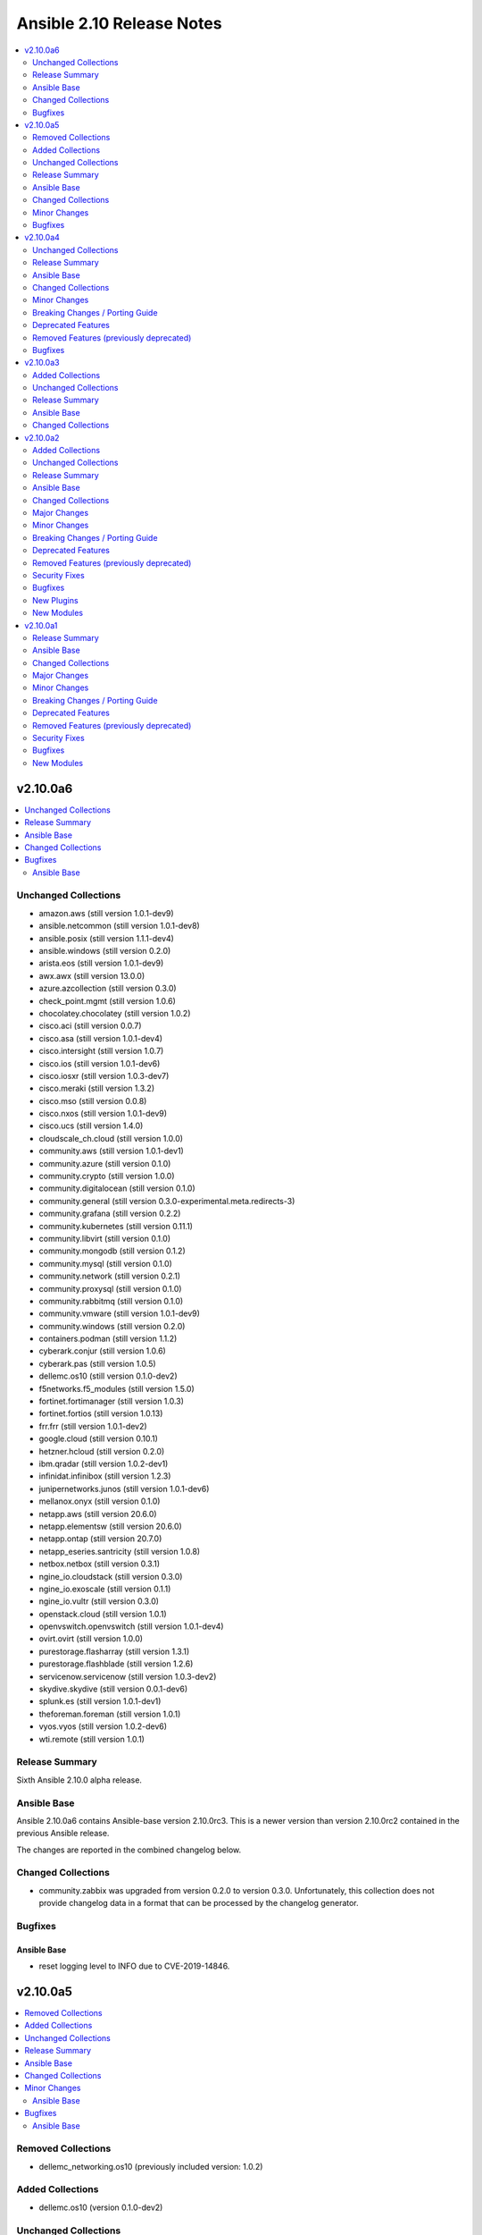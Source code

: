 ==========================
Ansible 2.10 Release Notes
==========================

.. contents::
  :local:
  :depth: 2

v2.10.0a6
=========

.. contents::
  :local:
  :depth: 2

Unchanged Collections
---------------------

- amazon.aws (still version 1.0.1-dev9)
- ansible.netcommon (still version 1.0.1-dev8)
- ansible.posix (still version 1.1.1-dev4)
- ansible.windows (still version 0.2.0)
- arista.eos (still version 1.0.1-dev9)
- awx.awx (still version 13.0.0)
- azure.azcollection (still version 0.3.0)
- check_point.mgmt (still version 1.0.6)
- chocolatey.chocolatey (still version 1.0.2)
- cisco.aci (still version 0.0.7)
- cisco.asa (still version 1.0.1-dev4)
- cisco.intersight (still version 1.0.7)
- cisco.ios (still version 1.0.1-dev6)
- cisco.iosxr (still version 1.0.3-dev7)
- cisco.meraki (still version 1.3.2)
- cisco.mso (still version 0.0.8)
- cisco.nxos (still version 1.0.1-dev9)
- cisco.ucs (still version 1.4.0)
- cloudscale_ch.cloud (still version 1.0.0)
- community.aws (still version 1.0.1-dev1)
- community.azure (still version 0.1.0)
- community.crypto (still version 1.0.0)
- community.digitalocean (still version 0.1.0)
- community.general (still version 0.3.0-experimental.meta.redirects-3)
- community.grafana (still version 0.2.2)
- community.kubernetes (still version 0.11.1)
- community.libvirt (still version 0.1.0)
- community.mongodb (still version 0.1.2)
- community.mysql (still version 0.1.0)
- community.network (still version 0.2.1)
- community.proxysql (still version 0.1.0)
- community.rabbitmq (still version 0.1.0)
- community.vmware (still version 1.0.1-dev9)
- community.windows (still version 0.2.0)
- containers.podman (still version 1.1.2)
- cyberark.conjur (still version 1.0.6)
- cyberark.pas (still version 1.0.5)
- dellemc.os10 (still version 0.1.0-dev2)
- f5networks.f5_modules (still version 1.5.0)
- fortinet.fortimanager (still version 1.0.3)
- fortinet.fortios (still version 1.0.13)
- frr.frr (still version 1.0.1-dev2)
- google.cloud (still version 0.10.1)
- hetzner.hcloud (still version 0.2.0)
- ibm.qradar (still version 1.0.2-dev1)
- infinidat.infinibox (still version 1.2.3)
- junipernetworks.junos (still version 1.0.1-dev6)
- mellanox.onyx (still version 0.1.0)
- netapp.aws (still version 20.6.0)
- netapp.elementsw (still version 20.6.0)
- netapp.ontap (still version 20.7.0)
- netapp_eseries.santricity (still version 1.0.8)
- netbox.netbox (still version 0.3.1)
- ngine_io.cloudstack (still version 0.3.0)
- ngine_io.exoscale (still version 0.1.1)
- ngine_io.vultr (still version 0.3.0)
- openstack.cloud (still version 1.0.1)
- openvswitch.openvswitch (still version 1.0.1-dev4)
- ovirt.ovirt (still version 1.0.0)
- purestorage.flasharray (still version 1.3.1)
- purestorage.flashblade (still version 1.2.6)
- servicenow.servicenow (still version 1.0.3-dev2)
- skydive.skydive (still version 0.0.1-dev6)
- splunk.es (still version 1.0.1-dev1)
- theforeman.foreman (still version 1.0.1)
- vyos.vyos (still version 1.0.2-dev6)
- wti.remote (still version 1.0.1)

Release Summary
---------------

Sixth Ansible 2.10.0 alpha release.

Ansible Base
------------

Ansible 2.10.0a6 contains Ansible-base version 2.10.0rc3.
This is a newer version than version 2.10.0rc2 contained in the previous Ansible release.

The changes are reported in the combined changelog below.

Changed Collections
-------------------

- community.zabbix was upgraded from version 0.2.0 to version 0.3.0.
  Unfortunately, this collection does not provide changelog data in a format that can be processed by the changelog generator.

Bugfixes
--------

Ansible Base
~~~~~~~~~~~~

- reset logging level to INFO due to CVE-2019-14846.

v2.10.0a5
=========

.. contents::
  :local:
  :depth: 2

Removed Collections
-------------------

- dellemc_networking.os10 (previously included version: 1.0.2)

Added Collections
-----------------

- dellemc.os10 (version 0.1.0-dev2)

Unchanged Collections
---------------------

- amazon.aws (still version 1.0.1-dev9)
- ansible.netcommon (still version 1.0.1-dev8)
- ansible.posix (still version 1.1.1-dev4)
- ansible.windows (still version 0.2.0)
- arista.eos (still version 1.0.1-dev9)
- awx.awx (still version 13.0.0)
- azure.azcollection (still version 0.3.0)
- chocolatey.chocolatey (still version 1.0.2)
- cisco.aci (still version 0.0.7)
- cisco.intersight (still version 1.0.7)
- cisco.iosxr (still version 1.0.3-dev7)
- cisco.meraki (still version 1.3.2)
- cisco.mso (still version 0.0.8)
- cisco.ucs (still version 1.4.0)
- cloudscale_ch.cloud (still version 1.0.0)
- community.aws (still version 1.0.1-dev1)
- community.azure (still version 0.1.0)
- community.crypto (still version 1.0.0)
- community.digitalocean (still version 0.1.0)
- community.general (still version 0.3.0-experimental.meta.redirects-3)
- community.grafana (still version 0.2.2)
- community.kubernetes (still version 0.11.1)
- community.libvirt (still version 0.1.0)
- community.mongodb (still version 0.1.2)
- community.mysql (still version 0.1.0)
- community.network (still version 0.2.1)
- community.proxysql (still version 0.1.0)
- community.rabbitmq (still version 0.1.0)
- community.vmware (still version 1.0.1-dev9)
- community.windows (still version 0.2.0)
- community.zabbix (still version 0.2.0)
- cyberark.conjur (still version 1.0.6)
- cyberark.pas (still version 1.0.5)
- f5networks.f5_modules (still version 1.5.0)
- fortinet.fortimanager (still version 1.0.3)
- fortinet.fortios (still version 1.0.13)
- frr.frr (still version 1.0.1-dev2)
- google.cloud (still version 0.10.1)
- hetzner.hcloud (still version 0.2.0)
- ibm.qradar (still version 1.0.2-dev1)
- infinidat.infinibox (still version 1.2.3)
- junipernetworks.junos (still version 1.0.1-dev6)
- mellanox.onyx (still version 0.1.0)
- netapp.aws (still version 20.6.0)
- netapp.elementsw (still version 20.6.0)
- netapp.ontap (still version 20.7.0)
- netapp_eseries.santricity (still version 1.0.8)
- netbox.netbox (still version 0.3.1)
- ngine_io.cloudstack (still version 0.3.0)
- ngine_io.exoscale (still version 0.1.1)
- ngine_io.vultr (still version 0.3.0)
- openstack.cloud (still version 1.0.1)
- openvswitch.openvswitch (still version 1.0.1-dev4)
- ovirt.ovirt (still version 1.0.0)
- purestorage.flasharray (still version 1.3.1)
- purestorage.flashblade (still version 1.2.6)
- servicenow.servicenow (still version 1.0.3-dev2)
- skydive.skydive (still version 0.0.1-dev6)
- splunk.es (still version 1.0.1-dev1)
- theforeman.foreman (still version 1.0.1)
- wti.remote (still version 1.0.1)

Release Summary
---------------

Fifth Ansible 2.10.0 alpha release.

Ansible Base
------------

Ansible 2.10.0a5 contains Ansible-base version 2.10.0rc2.
This is a newer version than version 2.10.0b1 contained in the previous Ansible release.

The changes are reported in the combined changelog below.

Changed Collections
-------------------

- check_point.mgmt was upgraded from version 1.0.5 to version 1.0.6.
  Unfortunately, this collection does not provide changelog data in a format that can be processed by the changelog generator.
- cisco.asa was upgraded from version 1.0.1-dev3 to version 1.0.1-dev4.
  The collection did not have a changelog in this version.
- cisco.ios was upgraded from version 1.0.1-dev5 to version 1.0.1-dev6.
  The collection did not have a changelog in this version.
- cisco.nxos was upgraded from version 1.0.1-dev8 to version 1.0.1-dev9.
  The collection did not have a changelog in this version.
- containers.podman was upgraded from version 1.1.1 to version 1.1.2.
  Unfortunately, this collection does not provide changelog data in a format that can be processed by the changelog generator.
- dellemc.os10 was upgraded to version 0.1.0-dev2.
  Unfortunately, this collection does not provide changelog data in a format that can be processed by the changelog generator.
- vyos.vyos was upgraded from version 1.0.2-dev4 to version 1.0.2-dev6.
  The collection did not have a changelog in this version.

Minor Changes
-------------

Ansible Base
~~~~~~~~~~~~

- Add an example for using var in with_sequence (https://github.com/ansible/ansible/issues/68836).
- Add standard Python 2/3 compatibility boilerplate to setup script, module_utils and docs_fragments which were missing them.
- Command module: Removed suggestions to use modules which have moved to collections and out of ansible-base
- The plugin loader now keeps track of the collection where a plugin was resolved to, in particular whether the plugin was loaded from ansible-base's internal paths (``ansible.builtin``) or from user-supplied paths (no collection name).
- ansible-galaxy - Add installation successful message
- ansible-galaxy - Change the output verbosity level of the download message from 3 to 0 (https://github.com/ansible/ansible/issues/70010)
- ansible-test - Provisioning of RHEL instances now includes installation of pinned versions of ``packaging`` and ``pyparsing`` to match the downstream vendored versions.
- ansible-test - Report the correct line number in the ``yamllint`` sanity test when reporting ``libyaml`` parse errors in module documentation.
- conditionals - change the default of CONDITIONAL_BARE_VARS to False (https://github.com/ansible/ansible/issues/70682).
- debconf - add a note about no_log=True since module might expose sensitive information to logs (https://github.com/ansible/ansible/issues/32386).
- pipe lookup - update docs for Popen with shell=True usages (https://github.com/ansible/ansible/issues/70159).

Bugfixes
--------

Ansible Base
~~~~~~~~~~~~

- **security issue** atomic_move - change default permissions when creating temporary files so they are not world readable (https://github.com/ansible/ansible/issues/67794) (CVE-2020-1736)
- Address the deprecation of the use of stdlib distutils in packaging. It's a short-term hotfix for the problem (https://github.com/ansible/ansible/issues/70456, https://github.com/pypa/setuptools/issues/2230, https://github.com/pypa/setuptools/commit/bd110264)
- Allow TypeErrors on Undefined variables in filters to be handled or deferred when processing for loops.
- Ansible output now uses stdout to determine column width instead of stdin
- Fix ``delegate_facts: true`` when ``ansible_python_interpreter`` is not set. (https://github.com/ansible/ansible/issues/70168)
- JSON Encoder - Ensure we treat single vault encrypted values as strings (https://github.com/ansible/ansible/issues/70784)
- Python module_utils finder - refactor logic to eliminate many corner cases, remove recursion, fix base module_utils redirections
- SSH plugin - Improve error message when ssh client is not found on the host
- Sanitize no_log values from any response keys that might be returned from the uri module.
- Stop adding the connection variables to the output results
- TaskExecutor - Handle unexpected errors as failed while post validating loops (https://github.com/ansible/ansible/issues/70050).
- Template connection variables before using them (https://github.com/ansible/ansible/issues/70598).
- Terminal plugins - add "\e[m" to the list of ANSI sequences stripped from device output
- The `ansible_become` value was not being treated as a boolean value when set in an INI format inventory file (fixes bug https://github.com/ansible/ansible/issues/70476).
- The machine-readable changelog ``changelogs/changelog.yaml`` is now contained in the release.
- Vault - Allow single vault encrypted values to be used directly as module parameters. (https://github.com/ansible/ansible/issues/68275)
- action plugins - change all action/module delegations to use FQ names while allowing overrides (https://github.com/ansible/ansible/issues/69788)
- add constraints file for ``anisble_runner`` test since an update to ``psutil`` is now causing test failures
- add magic/connection vars updates from delegated host info.
- ansible-doc - collection name for plugin top-level deprecation was not inserted when deprecating by version (https://github.com/ansible/ansible/pull/70344).
- ansible-doc - improve error message in text formatter when ``description`` is missing for a (sub-)option or a return value or its ``contains`` (https://github.com/ansible/ansible/pull/70046).
- ansible-doc - improve man page formatting to avoid problems when YAML anchors are used (https://github.com/ansible/ansible/pull/70045).
- ansible-doc - include the collection name in the text output (https://github.com/ansible/ansible/pull/70401).
- ansible-test - Do not try to validate PowerShell modules ``setup.ps1``, ``slurp.ps1``, and ``async_status.ps1``
- ansible-test - The ``ansible-doc`` sanity test now works for ``netconf`` plugins.
- ansible-test - integration and unit test change detection now works for filter, lookup and test plugins
- ansible-test now always uses the ``--python`` option for ``virtualenv`` to select the correct interpreter when creating environments with the ``--venv`` option
- api - time.clock is removed in Python 3.8, add backward compatible code (https://github.com/ansible/ansible/issues/70649).
- apt - include exception message from apt python library in error output
- assemble - fix decrypt argument in the module (https://github.com/ansible/ansible/issues/65450).
- basic - use PollSelector implementation when DefaultSelector fails (https://github.com/ansible/ansible/issues/70238).
- collection metadata - ensure collection loader uses libyaml/CSafeLoader to parse collection metadata if available
- cron - encode and decode crontab files in UTF-8 explicitly to allow non-ascii chars in cron filepath and job (https://github.com/ansible/ansible/issues/69492)
- ensure delegated vars can resolve hostvars object and access vars from hostvars[inventory_hostname].
- facts - account for Slackware OS with ``+`` in the name (https://github.com/ansible/ansible/issues/38760)
- fix issue with inventory_hostname and delegated host vars mixing on connection settings.
- if the ``type`` for a module parameter in the argument spec is callable, do not pass ``kwargs`` to avoid errors (https://github.com/ansible/ansible/issues/70017)
- pause - handle exception when there is no stdout (https://github.com/ansible/ansible/pull/47851)
- playbooks - detect and propagate failures in ``always`` blocks after ``rescue`` (https://github.com/ansible/ansible/issues/70000)
- shell - fix quoting of mkdir command in creation of remote_tmp in order to allow spaces and other special characters (https://github.com/ansible/ansible/issues/69577).
- splunk httpapi plugin - switch from splunk.enterprise_security to splunk.es in runtime.yml to reflect upstream change of Collection Name
- ssh connection plugin - use ``get_option()`` rather than ``_play_context`` to ensure ``ANSBILE_SSH_ARGS`` are applied properly (https://github.com/ansible/ansible/issues/70437)
- user - don't create home directory and missing parents when create_home == false (https://github.com/ansible/ansible/pull/70600).
- win setup - Fix redirection path for the windows setup module
- windows async - use full path when calling PowerShell to reduce reliance on environment vars being correct - https://github.com/ansible/ansible/issues/70655
- winrm - preserve winrm forensic data on put_file failures

v2.10.0a4
=========

.. contents::
  :local:
  :depth: 2

Unchanged Collections
---------------------

- amazon.aws (still version 1.0.1-dev9)
- ansible.netcommon (still version 1.0.1-dev8)
- arista.eos (still version 1.0.1-dev9)
- awx.awx (still version 13.0.0)
- check_point.mgmt (still version 1.0.5)
- chocolatey.chocolatey (still version 1.0.2)
- cisco.aci (still version 0.0.7)
- cisco.asa (still version 1.0.1-dev3)
- cisco.intersight (still version 1.0.7)
- cisco.ucs (still version 1.4.0)
- cloudscale_ch.cloud (still version 1.0.0)
- community.aws (still version 1.0.1-dev1)
- community.azure (still version 0.1.0)
- community.crypto (still version 1.0.0)
- community.digitalocean (still version 0.1.0)
- community.general (still version 0.3.0-experimental.meta.redirects-3)
- community.grafana (still version 0.2.2)
- community.kubernetes (still version 0.11.1)
- community.libvirt (still version 0.1.0)
- community.mongodb (still version 0.1.2)
- community.mysql (still version 0.1.0)
- community.network (still version 0.2.1)
- community.proxysql (still version 0.1.0)
- community.rabbitmq (still version 0.1.0)
- community.vmware (still version 1.0.1-dev9)
- community.zabbix (still version 0.2.0)
- cyberark.conjur (still version 1.0.6)
- cyberark.pas (still version 1.0.5)
- dellemc_networking.os10 (still version 1.0.2)
- fortinet.fortimanager (still version 1.0.3)
- fortinet.fortios (still version 1.0.13)
- google.cloud (still version 0.10.1)
- hetzner.hcloud (still version 0.2.0)
- ibm.qradar (still version 1.0.2-dev1)
- infinidat.infinibox (still version 1.2.3)
- junipernetworks.junos (still version 1.0.1-dev6)
- mellanox.onyx (still version 0.1.0)
- netapp.aws (still version 20.6.0)
- netapp.elementsw (still version 20.6.0)
- netapp.ontap (still version 20.7.0)
- netapp_eseries.santricity (still version 1.0.8)
- netbox.netbox (still version 0.3.1)
- ngine_io.cloudstack (still version 0.3.0)
- ngine_io.exoscale (still version 0.1.1)
- ngine_io.vultr (still version 0.3.0)
- openstack.cloud (still version 1.0.1)
- ovirt.ovirt (still version 1.0.0)
- purestorage.flashblade (still version 1.2.6)
- servicenow.servicenow (still version 1.0.3-dev2)
- skydive.skydive (still version 0.0.1-dev6)
- splunk.es (still version 1.0.1-dev1)
- theforeman.foreman (still version 1.0.1)
- wti.remote (still version 1.0.1)

Release Summary
---------------

Fourth Ansible 2.10.0 alpha release.

Ansible Base
------------

Ansible 2.10.0a4 contains Ansible-base version 2.10.0b1.
This is the same version of Ansible-base as in the previous Ansible release.


Changed Collections
-------------------

- ansible.posix was upgraded from version 1.0.1-dev8 to version 1.1.1-dev4.
  Unfortunately, this collection does not provide changelog data in a format that can be processed by the changelog generator.
- ansible.windows was upgraded from version 0.0.1-beta.3 to version 0.2.0.
  The changes are reported in the combined changelog below.
- azure.azcollection was upgraded from version 0.2.0 to version 0.3.0.
  Unfortunately, this collection does not provide changelog data in a format that can be processed by the changelog generator.
- cisco.ios was upgraded from version 1.0.1-dev4 to version 1.0.1-dev5.
  The collection did not have a changelog in this version.
- cisco.iosxr was upgraded from version 1.0.3-dev6 to version 1.0.3-dev7.
  The collection did not have a changelog in this version.
- cisco.meraki was upgraded from version 1.3.1 to version 1.3.2.
  The changes are reported in the combined changelog below.
- cisco.mso was upgraded from version 0.0.7 to version 0.0.8.
  Unfortunately, this collection does not provide changelog data in a format that can be processed by the changelog generator.
- cisco.nxos was upgraded from version 1.0.1-dev7 to version 1.0.1-dev8.
  The collection did not have a changelog in this version.
- community.windows was upgraded from version 0.0.1 to version 0.2.0.
  The changes are reported in the combined changelog below.
- containers.podman was upgraded from version 1.0.5 to version 1.1.1.
  Unfortunately, this collection does not provide changelog data in a format that can be processed by the changelog generator.
- f5networks.f5_modules was upgraded from version 1.4.0 to version 1.5.0.
  Unfortunately, this collection does not provide changelog data in a format that can be processed by the changelog generator.
- frr.frr was upgraded from version 1.0.1-dev1 to version 1.0.1-dev2.
  The collection did not have a changelog in this version.
- openvswitch.openvswitch was upgraded from version 1.0.1-dev3 to version 1.0.1-dev4.
  The collection did not have a changelog in this version.
- purestorage.flasharray was upgraded from version 1.3.0 to version 1.3.1.
  Unfortunately, this collection does not provide changelog data in a format that can be processed by the changelog generator.
- vyos.vyos was upgraded from version 1.0.2-dev2 to version 1.0.2-dev4.
  The collection did not have a changelog in this version.

Minor Changes
-------------

ansible.windows
~~~~~~~~~~~~~~~

- Checks for and resolves a condition where effective nameservers are obfucated, usually by malware. See https://www.welivesecurity.com/2016/06/02/crouching-tiger-hidden-dns/
- Windows - add deprecation notice in the Windows setup module when running on Server 2008, 2008 R2, and Windows 7
- setup - Added `ansible_architecture2`` to match the same format that setup on POSIX hosts return. Unlike ``ansible_architecture`` this value is not localized to the host's language settings.
- setup - Implemented the ``gather_timeout`` option to restrict how long each subset can run for
- setup - Refactor to speed up the time taken to run the module
- setup.ps1 - parity with linux regarding missing local facts path (https://github.com/ansible/ansible/issues/57974)
- win_command, win_shell - Add the ability to override the console output encoding with ``output_encoding_override`` - https://github.com/ansible/ansible/issues/54896
- win_dns_client - Added support for setting IPv6 DNS servers - https://github.com/ansible/ansible/issues/55962
- win_domain_computer - Use new Ansible.Basic wrapper for better invocation reporting
- win_domain_controller - Added the ``domain_log_path`` to control the directory for the new AD log files location - https://github.com/ansible/ansible/issues/59348
- win_find - Improve performance when scanning heavily nested directories and align behaviour to the ``find`` module.
- win_package - Added proxy support for retrieving packages from a URL - https://github.com/ansible/ansible/issues/43818
- win_package - Added support for ``.appx``, ``.msix``, ``.appxbundle``, and ``.msixbundle`` package - https://github.com/ansible/ansible/issues/50765
- win_package - Added support for ``.msp`` packages - https://github.com/ansible/ansible/issues/22789
- win_package - Added support for specifying the HTTP method when getting files from a URL - https://github.com/ansible/ansible/issues/35377
- win_package - Move across to ``Ansible.Basic`` for better invocation logging
- win_package - Read uninstall strings from the ``QuietUninstallString`` if present to better support argumentless uninstalls of registry based packages.
- win_package - Scan packages in the current user's registry hive - https://github.com/ansible/ansible/issues/45950
- win_regedit - Use new Ansible.Basic wrapper for better invocation reporting
- win_share - Implement append parameter for access rules (https://github.com/ansible/ansible/issues/59237)
- windows setup - Added ``ansible_os_installation_type`` to denote the type of Windows installation the remote host is.

cisco.meraki
~~~~~~~~~~~~

- meraki_device - Added deprecation notices to some parameters
- meraki_network - Added deprecation notices to some parameters

community.windows
~~~~~~~~~~~~~~~~~

- win_disk_facts - Set output array order to be by disk number property - https://github.com/ansible/ansible/issues/63998
- win_domain_computer - ``sam_account_name`` with missing ``$`` will have it added automatically (https://github.com/ansible-collections/community.windows/pull/93)
- win_domain_computer - add support for offline domain join (https://github.com/ansible-collections/community.windows/pull/93)
- win_domain_group_membership - Add multi-domain forest support - https://github.com/ansible/ansible/issues/59829
- win_domain_user - Added the ``identity`` module option to explicitly set the identity of the user when searching for it - https://github.com/ansible/ansible/issues/45298
- win_firewall- Change req check from wmf version to cmdlets presence - https://github.com/ansible/ansible/issues/63003
- win_firewall_rule - add parameter to support ICMP Types and Codes (https://github.com/ansible/ansible/issues/46809)
- win_iis_webapplication - add new options ``connect_as``, ``username``, ``password``.
- win_iis_webapplication - now uses the current application pool of the website instead of the DefaultAppPool if none was specified.
- win_nssm - Implement additional parameters - (https://github.com/ansible/ansible/issues/62620)
- win_pester - Only execute ``*.tests.ps1`` in ``path`` to match the default behaviour in Pester - https://github.com/ansible/ansible/issues/55736

Breaking Changes / Porting Guide
--------------------------------

ansible.windows
~~~~~~~~~~~~~~~

- setup - Make sure ``ansible_date_time.epoch`` is seconds since EPOCH in UTC to mirror the POSIX facts. The ``ansible_date_time.epoch_local`` contains seconds since EPOCH in the local timezone for backwards compatibility
- setup - Will now add the IPv6 scope on link local addresses for ``ansible_ip_addresses``
- setup - ``ansible_processor`` will now return the index before the other values to match the POSIX fact behaviour
- win_find - No longer filters by size on directories, this feature had a lot of bugs, slowed down the module, and not a supported scenario with the ``find`` module.

Deprecated Features
-------------------

ansible.windows
~~~~~~~~~~~~~~~

- win_domain_computer - Deprecated the undocumented ``log_path`` option. This option will be removed in a major release after ``2022-07-01``.
- win_regedit - Deprecated using forward slashes as a path separator, use backslashes to avoid ambiguity between a forward slash in the key name or a forward slash as a path separator. This feature will be removed in a major release after ``2021-07-01``.

Removed Features (previously deprecated)
----------------------------------------

community.windows
~~~~~~~~~~~~~~~~~

- win_disk_image - removed the deprecated return value ``mount_path`` in favour of ``mount_paths``.

Bugfixes
--------

ansible.windows
~~~~~~~~~~~~~~~

- Fix detection of DHCP setting so that resetting to DHCP doesn't cause ``CHANGED`` status on every run. See https://github.com/ansible/ansible/issues/66450
- setup - Remove usage of WMI to speed up execution time and work with standard user accounts
- win_acl - Fixed error when setting rights on directory for which inheritance from parent directory has been disabled.
- win_dns_client - Only configure network adapters that are IP Enabled - https://github.com/ansible/ansible/issues/58958
- win_dsc - Always import module that contains DSC resource to ensure the required assemblies are loaded before parsing it - https://github.com/ansible-collections/ansible.windows/issues/66
- win_find - Fix deduped files mistaken for directories (https://github.com/ansible/ansible/issues/58511)
- win_find - Get-FileStat used [int] instead of [int64] for file size calculations
- win_package - Handle quoted and unquoted strings in the registry ``UninstallString`` value - https://github.com/ansible/ansible/issues/40973
- win_reboot - add ``boot_time_command`` parameter to override the default command used to determine whether or not a system was rebooted (https://github.com/ansible/ansible/issues/58868)
- win_share - Allow for root letters paths
- win_uri win_get_url - Fix the behaviour of ``follow_redirects: safe`` to actual redirect on ``GET`` and ``HEAD`` requests - https://github.com/ansible/ansible/issues/65556

cisco.meraki
~~~~~~~~~~~~

- Fixed sanity errors in all modules including documentation and argument specs
- Remove unnecessary files from the collection package, significantly reduces package size
- meraki_ssid - Specifying tags for VLAN information would crash as it was an improper type
- meraki_webhook - Fix crash with missing variable
- meraki_webhook - Fix response when creating webhook test

community.windows
~~~~~~~~~~~~~~~~~

- **security issue** win_unzip - normalize paths in archive to ensure extracted files do not escape from the target directory (CVE-2020-1737)
- psexec - Fix issue where the Kerberos package was not detected as being available.
- psexec - Fix issue where the ``interactive`` option was not being passed down to the library.
- win_credential - Fix issue that errors when trying to add a ``name`` with wildcards.
- win_domain_computer - Fix idempotence checks when ``sAMAccountName`` is different from ``name``
- win_domain_computer - Honour the explicit domain server and credentials when moving or removing a computer object - https://github.com/ansible/ansible/pull/63093
- win_domain_user - Better handle cases when getting a new user's groups fail - https://github.com/ansible/ansible/issues/54331
- win_format - Idem not working if file exist but same fs (https://github.com/ansible/ansible/issues/58302)
- win_format - fixed issue where module would not change allocation unit size (https://github.com/ansible/ansible/issues/56961)
- win_iis_webapppool - Do not try and set attributes in check mode when the pool did not exist
- win_iis_website - Actually restart the site when ``state=restarted`` - https://github.com/ansible/ansible/issues/63828
- win_partition - Fix invalid variable name causing a failure on checks - https://github.com/ansible/ansible/issues/62401
- win_partition - don't resize partitions if size difference is < 1 MiB
- win_timezone - Allow for _dstoff timezones
- win_unzip - Fix support for paths with square brackets not being detected properly

v2.10.0a3
=========

.. contents::
  :local:
  :depth: 2

Added Collections
-----------------

- community.digitalocean (version 0.1.0)
- community.mysql (version 0.1.0)
- community.proxysql (version 0.1.0)
- infinidat.infinibox (version 1.2.3)

Unchanged Collections
---------------------

- ansible.windows (still version 0.0.1-beta.3)
- awx.awx (still version 13.0.0)
- azure.azcollection (still version 0.2.0)
- check_point.mgmt (still version 1.0.5)
- chocolatey.chocolatey (still version 1.0.2)
- cisco.aci (still version 0.0.7)
- cisco.intersight (still version 1.0.7)
- cisco.meraki (still version 1.3.1)
- cisco.ucs (still version 1.4.0)
- cloudscale_ch.cloud (still version 1.0.0)
- community.aws (still version 1.0.1-dev1)
- community.azure (still version 0.1.0)
- community.crypto (still version 1.0.0)
- community.grafana (still version 0.2.2)
- community.kubernetes (still version 0.11.1)
- community.libvirt (still version 0.1.0)
- community.mongodb (still version 0.1.2)
- community.network (still version 0.2.1)
- community.rabbitmq (still version 0.1.0)
- community.vmware (still version 1.0.1-dev9)
- community.windows (still version 0.0.1)
- community.zabbix (still version 0.2.0)
- cyberark.conjur (still version 1.0.6)
- cyberark.pas (still version 1.0.5)
- dellemc_networking.os10 (still version 1.0.2)
- f5networks.f5_modules (still version 1.4.0)
- fortinet.fortimanager (still version 1.0.3)
- fortinet.fortios (still version 1.0.13)
- frr.frr (still version 1.0.1-dev1)
- google.cloud (still version 0.10.1)
- hetzner.hcloud (still version 0.2.0)
- mellanox.onyx (still version 0.1.0)
- netapp.aws (still version 20.6.0)
- netapp.elementsw (still version 20.6.0)
- netapp.ontap (still version 20.7.0)
- netapp_eseries.santricity (still version 1.0.8)
- ngine_io.cloudstack (still version 0.3.0)
- ngine_io.exoscale (still version 0.1.1)
- ngine_io.vultr (still version 0.3.0)
- openstack.cloud (still version 1.0.1)
- ovirt.ovirt (still version 1.0.0)
- servicenow.servicenow (still version 1.0.3-dev2)
- skydive.skydive (still version 0.0.1-dev6)
- theforeman.foreman (still version 1.0.1)
- vyos.vyos (still version 1.0.2-dev2)
- wti.remote (still version 1.0.1)

Release Summary
---------------

Third Ansible 2.10.0 alpha release.

Ansible Base
------------

Ansible 2.10.0a3 contains Ansible-base version 2.10.0b1.
This is the same version of Ansible-base as in the previous Ansible release.


Changed Collections
-------------------

- amazon.aws was upgraded from version 1.0.1-dev7 to version 1.0.1-dev9.
  Unfortunately, this collection does not provide changelog data in a format that can be processed by the changelog generator.
- ansible.netcommon was upgraded from version 1.0.1-dev4 to version 1.0.1-dev8.
  The collection did not have a changelog in this version.
- ansible.posix was upgraded from version 1.0.1-dev2 to version 1.0.1-dev8.
  Unfortunately, this collection does not provide changelog data in a format that can be processed by the changelog generator.
- arista.eos was upgraded from version 1.0.1-dev3 to version 1.0.1-dev9.
  The collection did not have a changelog in this version.
- cisco.asa was upgraded from version 1.0.1-dev2 to version 1.0.1-dev3.
  The collection did not have a changelog in this version.
- cisco.ios was upgraded from version 1.0.1-dev2 to version 1.0.1-dev4.
  The collection did not have a changelog in this version.
- cisco.iosxr was upgraded from version 1.0.3-dev3 to version 1.0.3-dev6.
  The collection did not have a changelog in this version.
- cisco.mso was upgraded from version 0.0.6 to version 0.0.7.
  Unfortunately, this collection does not provide changelog data in a format that can be processed by the changelog generator.
- cisco.nxos was upgraded from version 1.0.1-dev3 to version 1.0.1-dev7.
  The collection did not have a changelog in this version.
- community.digitalocean was upgraded to version 0.1.0.
  The changes are reported in the combined changelog below.
- community.general was upgraded from version 0.3.0-experimental.meta.redirects to version 0.3.0-experimental.meta.redirects-3.
  The changes are reported in the combined changelog below.
- community.mysql was upgraded to version 0.1.0.
  Unfortunately, this collection does not provide changelog data in a format that can be processed by the changelog generator.
- community.proxysql was upgraded to version 0.1.0.
  Unfortunately, this collection does not provide changelog data in a format that can be processed by the changelog generator.
- containers.podman was upgraded from version 1.0.4 to version 1.0.5.
  Unfortunately, this collection does not provide changelog data in a format that can be processed by the changelog generator.
- ibm.qradar was upgraded from version 1.0.1 to version 1.0.2-dev1.
  Unfortunately, this collection does not provide changelog data in a format that can be processed by the changelog generator.
- infinidat.infinibox was upgraded to version 1.2.3.
  Unfortunately, this collection does not provide changelog data in a format that can be processed by the changelog generator.
- junipernetworks.junos was upgraded from version 1.0.1-dev4 to version 1.0.1-dev6.
  The collection did not have a changelog in this version.
- netbox.netbox was upgraded from version 0.2.3 to version 0.3.1.
  Unfortunately, this collection does not provide changelog data in a format that can be processed by the changelog generator.
- openvswitch.openvswitch was upgraded from version 1.0.1-dev2 to version 1.0.1-dev3.
  The collection did not have a changelog in this version.
- purestorage.flasharray was upgraded from version 1.2.7 to version 1.3.0.
  Unfortunately, this collection does not provide changelog data in a format that can be processed by the changelog generator.
- purestorage.flashblade was upgraded from version 1.2.4 to version 1.2.6.
  Unfortunately, this collection does not provide changelog data in a format that can be processed by the changelog generator.
- splunk.es was upgraded from version 1.0.0 to version 1.0.1-dev1.
  Unfortunately, this collection does not provide changelog data in a format that can be processed by the changelog generator.

v2.10.0a2
=========

.. contents::
  :local:
  :depth: 2

Added Collections
-----------------

- cyberark.conjur (version 1.0.6)
- hetzner.hcloud (version 0.2.0)
- mellanox.onyx (version 0.1.0)
- netapp_eseries.santricity (version 1.0.8)

Unchanged Collections
---------------------

- ansible.windows (still version 0.0.1-beta.3)
- check_point.mgmt (still version 1.0.5)
- chocolatey.chocolatey (still version 1.0.2)
- cisco.mso (still version 0.0.6)
- community.azure (still version 0.1.0)
- community.grafana (still version 0.2.2)
- community.libvirt (still version 0.1.0)
- community.mongodb (still version 0.1.2)
- community.rabbitmq (still version 0.1.0)
- community.windows (still version 0.0.1)
- community.zabbix (still version 0.2.0)
- cyberark.pas (still version 1.0.5)
- dellemc_networking.os10 (still version 1.0.2)
- f5networks.f5_modules (still version 1.4.0)
- fortinet.fortimanager (still version 1.0.3)
- netapp.aws (still version 20.6.0)
- netapp.elementsw (still version 20.6.0)
- ngine_io.exoscale (still version 0.1.1)
- openstack.cloud (still version 1.0.1)
- ovirt.ovirt (still version 1.0.0)
- purestorage.flasharray (still version 1.2.7)
- skydive.skydive (still version 0.0.1-dev6)
- wti.remote (still version 1.0.1)

Release Summary
---------------

Second Ansible 2.10.0 alpha release.

Ansible Base
------------

Ansible 2.10.0a2 contains Ansible-base version 2.10.0b1.
This is a newer version than version 2.10.0.dev1 contained in the previous Ansible release.

The changes are reported in the combined changelog below.

Changed Collections
-------------------

- amazon.aws was upgraded from version 0.1.3-dev4 to version 1.0.1-dev7.
  Unfortunately, this collection does not provide changelog data in a format that can be processed by the changelog generator.
- ansible.netcommon was upgraded from version 0.0.3 to version 1.0.1-dev4.
  The changes are reported in the combined changelog below.
- ansible.posix was upgraded from version 0.1.4-dev9 to version 1.0.1-dev2.
  Unfortunately, this collection does not provide changelog data in a format that can be processed by the changelog generator.
- arista.eos was upgraded from version 0.0.3-dev81 to version 1.0.1-dev3.
  The changes are reported in the combined changelog below.
- awx.awx was upgraded from version 12.0.0 to version 13.0.0.
  Unfortunately, this collection does not provide changelog data in a format that can be processed by the changelog generator.
- azure.azcollection was upgraded from version 0.1.3 to version 0.2.0.
  Unfortunately, this collection does not provide changelog data in a format that can be processed by the changelog generator.
- cisco.aci was upgraded from version 0.0.6 to version 0.0.7.
  Unfortunately, this collection does not provide changelog data in a format that can be processed by the changelog generator.
- cisco.asa was upgraded from version 0.0.2-dev9 to version 1.0.1-dev2.
  The changes are reported in the combined changelog below.
- cisco.intersight was upgraded from version 1.0.6 to version 1.0.7.
  Unfortunately, this collection does not provide changelog data in a format that can be processed by the changelog generator.
- cisco.ios was upgraded from version 0.0.3-dev95 to version 1.0.1-dev2.
  The changes are reported in the combined changelog below.
- cisco.iosxr was upgraded from version 0.0.3-dev8 to version 1.0.3-dev3.
  The changes are reported in the combined changelog below.
- cisco.meraki was upgraded from version 1.3.0 to version 1.3.1.
  The collection did not have a changelog in this version.
- cisco.nxos was upgraded from version 0.0.3-dev99 to version 1.0.1-dev3.
  The changes are reported in the combined changelog below.
- cisco.ucs was upgraded from version 1.2.0 to version 1.4.0.
  Unfortunately, this collection does not provide changelog data in a format that can be processed by the changelog generator.
- cloudscale_ch.cloud was upgraded from version 0.1.0 to version 1.0.0.
  Unfortunately, this collection does not provide changelog data in a format that can be processed by the changelog generator.
- community.aws was upgraded from version 0.1.3-dev2 to version 1.0.1-dev1.
  Unfortunately, this collection does not provide changelog data in a format that can be processed by the changelog generator.
- community.crypto was upgraded from version 0.1.0 to version 1.0.0.
  The changes are reported in the combined changelog below.
- community.general was upgraded from version 0.1.4 to version 0.3.0-experimental.meta.redirects.
  The changes are reported in the combined changelog below.
- community.kubernetes was upgraded from version 0.11.0 to version 0.11.1.
  The changes are reported in the combined changelog below.
- community.network was upgraded from version 0.1.0 to version 0.2.1.
  The changes are reported in the combined changelog below.
- community.vmware was upgraded from version 0.4.1-dev8 to version 1.0.1-dev9.
  The changes are reported in the combined changelog below.
- containers.podman was upgraded from version 1.0.3 to version 1.0.4.
  Unfortunately, this collection does not provide changelog data in a format that can be processed by the changelog generator.
- cyberark.conjur was upgraded to version 1.0.6.
  Unfortunately, this collection does not provide changelog data in a format that can be processed by the changelog generator.
- fortinet.fortios was upgraded from version 1.0.9 to version 1.0.13.
  Unfortunately, this collection does not provide changelog data in a format that can be processed by the changelog generator.
- frr.frr was upgraded from version 0.0.2 to version 1.0.1-dev1.
  The changes are reported in the combined changelog below.
- google.cloud was upgraded from version 0.0.9 to version 0.10.1.
  Unfortunately, this collection does not provide changelog data in a format that can be processed by the changelog generator.
- hetzner.hcloud was upgraded to version 0.2.0.
  The changes are reported in the combined changelog below.
- ibm.qradar was upgraded from version 0.0.9-dev4 to version 1.0.1.
  Unfortunately, this collection does not provide changelog data in a format that can be processed by the changelog generator.
- junipernetworks.junos was upgraded from version 0.0.4-dev9 to version 1.0.1-dev4.
  The changes are reported in the combined changelog below.
- mellanox.onyx was upgraded to version 0.1.0.
  Unfortunately, this collection does not provide changelog data in a format that can be processed by the changelog generator.
- netapp.ontap was upgraded from version 20.6.1 to version 20.7.0.
  Unfortunately, this collection does not provide changelog data in a format that can be processed by the changelog generator.
- netapp_eseries.santricity was upgraded to version 1.0.8.
  Unfortunately, this collection does not provide changelog data in a format that can be processed by the changelog generator.
- netbox.netbox was upgraded from version 0.2.2 to version 0.2.3.
  Unfortunately, this collection does not provide changelog data in a format that can be processed by the changelog generator.
- ngine_io.cloudstack was upgraded from version 0.2.0 to version 0.3.0.
  The changes are reported in the combined changelog below.
- ngine_io.vultr was upgraded from version 0.0.1 to version 0.3.0.
  The changes are reported in the combined changelog below.
- openvswitch.openvswitch was upgraded from version 0.0.2-dev1 to version 1.0.1-dev2.
  The changes are reported in the combined changelog below.
- purestorage.flashblade was upgraded from version 1.2.3 to version 1.2.4.
  Unfortunately, this collection does not provide changelog data in a format that can be processed by the changelog generator.
- servicenow.servicenow was upgraded from version 1.0.2 to version 1.0.3-dev2.
  Unfortunately, this collection does not provide changelog data in a format that can be processed by the changelog generator.
- splunk.es was upgraded from version 0.0.3-dev1 to version 1.0.0.
  Unfortunately, this collection does not provide changelog data in a format that can be processed by the changelog generator.
- theforeman.foreman was upgraded from version 0.8.1 to version 1.0.1.
  Unfortunately, this collection does not provide changelog data in a format that can be processed by the changelog generator.
- vyos.vyos was upgraded from version 0.0.4-dev9 to version 1.0.2-dev2.
  The changes are reported in the combined changelog below.

Major Changes
-------------

Ansible Base
~~~~~~~~~~~~

- Both ansible-doc and ansible-console's help command will error for modules and plugins whose return documentation cannot be parsed as YAML. All modules and plugins passing ``ansible-test sanity --test yamllint`` will not be affected by this.
- Collections may declare a list of supported/tested Ansible versions for the collection. A warning is issued if a collection does not support the Ansible version that loads it (can also be configured as silent or a fatal error). Collections that do not declare supported Ansible versions do not issue a warning/error.
- Plugin routing allows collections to declare deprecation, redirection targets, and removals for all plugin types.
- Plugins that import module_utils and other ansible namespaces that have moved to collections should continue to work unmodified.
- Routing data built into Ansible 2.10 ensures that 2.9 content should work unmodified on 2.10. Formerly included modules and plugins that were moved to collections are still accessible by their original unqualified names, so long as their destination collections are installed.
- When deprecations are done in code, they to specify a ``collection_name`` so that deprecation warnings can mention which collection - or ansible-base - is deprecating a feature. This affects all ``Display.deprecated()`` or ``AnsibleModule.deprecate()`` or ``Ansible.Basic.Deprecate()`` calls, and ``removed_in_version``/``removed_at_date`` or ``deprecated_aliases`` in module argument specs.
- ansible-test now uses a different ``default`` test container for Ansible Collections

community.general
~~~~~~~~~~~~~~~~~

- docker_container - the ``network_mode`` option will be set by default to the name of the first network in ``networks`` if at least one network is given and ``networks_cli_compatible`` is ``true`` (will be default from community.general 2.0.0 on). Set to an explicit value to avoid deprecation warnings if you specify networks and set ``networks_cli_compatible`` to ``true``. The current default (not specifying it) is equivalent to the value ``default``.
- docker_container - the module has a new option, ``container_default_behavior``, whose default value will change from ``compatibility`` to ``no_defaults``. Set to an explicit value to avoid deprecation warnings.
- gitlab_user - no longer requires ``name``, ``email`` and ``password`` arguments when ``state=absent``.
- zabbix_action - no longer requires ``esc_period`` and ``event_source`` arguments when ``state=absent``.

community.kubernetes
~~~~~~~~~~~~~~~~~~~~

- Add changelog and fragments and document changelog process (https://github.com/ansible-collections/community.kubernetes/pull/131).

Minor Changes
-------------

Ansible Base
~~~~~~~~~~~~

- 'Edit on GitHub' link for plugin, cli documentation fixed to navigate to correct plugin, cli source.
- Add 'auth_url' field to galaxy server config stanzas in ansible.cfg The url should point to the token_endpoint of a Keycloak server.
- Add --ask-vault-password and --vault-pass-file options to ansible cli commands
- Add ``--pre`` flag to ``ansible-galaxy collection install`` to allow pulling in the most recent pre-release version of a collection (https://github.com/ansible/ansible/issues/64905)
- Add a global toggle to control when vars plugins are executed (per task by default for backward compatibility or after importing inventory).
- Add a new config parameter, WIN_ASYNC_STARTUP_TIMEOUT, which allows configuration of the named pipe connection timeout under Windows when launching async tasks.
- Add a per-plugin stage option to override the global toggle to control the execution of individual vars plugins (per task, after inventory, or both).
- Add an additional check for importing journal from systemd-python module (https://github.com/ansible/ansible/issues/60595).
- Add new magic variable ``ansible_collection`` that contains the collection name
- Add new magic variable ``ansible_role_name`` that contains the FQCN of the role
- Added PopOS as a part of Debian OS distribution family (https://github.com/ansible/ansible/issues/69286).
- Added hostname support for PopOS in hostname module.
- Added openEuler OS in RedHat OS Family.
- Added the ability to set ``DEFAULT_NO_TARGET_SYSLOG`` through the ``ansible_no_target_syslog`` variable on a task
- Ansible CLI fails with warning if extra_vars parameter is used with filename without @ sign (https://github.com/ansible/ansible/issues/51857).
- Ansible modules created with ``add_file_common_args=True`` added a number of undocumented arguments which were mostly there to ease implementing certain action plugins. The undocumented arguments ``src``, ``follow``, ``force``, ``content``, ``backup``, ``remote_src``, ``regexp``, ``delimiter``, and ``directory_mode`` are now no longer added. Modules relying on these options to be added need to specify them by themselves. Also, action plugins relying on these extra elements in ``FILE_COMMON_ARGUMENTS`` need to be adjusted.
- Ansible now allows deprecation by date instead of deprecation by version. This is possible for plugins and modules (``meta/runtime.yml`` and ``deprecated.removed_at_date`` in ``DOCUMENTATION``, instead of ``deprecated.removed_in``), for plugin options (``deprecated.date`` instead of ``deprecated.version`` in ``DOCUMENTATION``), for module options (``removed_at_date`` instead of ``removed_in_version`` in argument spec), and for module option aliases (``deprecated_aliases.date`` instead of ``deprecated_aliases.version`` in argument spec).
- Ansible should fail with error when non-existing limit file is provided in command line.
- Ansible.Basic - Added the ability to specify multiple fragments to load in a generic way for modules that use a module_util with fragment options
- Ansible.Basic.cs - Added support for ``deprecated_aliases`` to deprecated aliases in a standard way
- Ansible.ModuleUtils.WebRequest - Move username and password aliases out of util to avoid option name collision
- Change order of arguments in ansible cli to use --ask-vault-password and --vault-password-file by default
- CollectionRequirement - Add a metadata property to update and retrieve the _metadata attribute.
- Enable Ansible Collections loader to discover and import collections from ``site-packages`` dir and ``PYTHONPATH``-added locations.
- Enable testing the AIX platform as a remote OS in ansible-test
- Flatten the directory hierarchy of modules
- Ignore plesk-release file while parsing distribution release (https://github.com/ansible/ansible/issues/64101).
- Openstack inventory script is migrated to ansible-openstack-collection, adjusted the link in documentation accordingly.
- Openstack inventory script is moved to openstack.cloud from community.general.
- PowerShell Add-Type - Add an easier way to reference extra types when compiling C# code on PowerShell Core
- PowerShell Add-Type - Added the ``X86`` and ``AMD64`` preprocessor symbols for conditional compiling
- Prevent losing useful error information by including both the loop and the conditional error messages (https://github.com/ansible/ansible/issues/66529)
- Provides additional information about collection namespace name restrictions (https://github.com/ansible/ansible/issues/65151).
- Raise error when no task file is provided to import_tasks (https://github.com/ansible/ansible/issues/54095).
- Refactor test_distribution_version testcases.
- Remove the deprecation message for the ``TRANSFORM_INVALID_GROUP_CHARS`` setting. (https://github.com/ansible/ansible/issues/61889)
- Removed extras_require support from setup.py (and [azure] extra). Requirements will float with the collections, so it's not appropriate for ansible-base to host requirements for them any longer.
- Simplify dict2items filter example in loop documentation (https://github.com/ansible/ansible/issues/65505).
- Templating - Add globals to the jinja2 environment at ``Templar`` instantiation, instead of customizing the template object. Only customize the template object, to disable lookups. (https://github.com/ansible/ansible/pull/69278)
- Templating - Add support to auto unroll generators produced by jinja2 filters, to prevent the need of explicit use of ``|list`` (https://github.com/ansible/ansible/pull/68014)
- The results queue and counter for results are now split for standard / handler results. This allows the governing strategy to be truly independent from the handler strategy, which basically follows the linear methodology.
- Update required library message with correct grammer in basic.py.
- Updated inventory script location for EC2, Openstack, and Cobbler after collection (https://github.com/ansible/ansible/issues/68897).
- Updated inventory script location for infoblox, ec2 and other after collection migration (https://github.com/ansible/ansible/issues/69139).
- Updates ``ansible_role_names``, ``ansible_play_role_names``, and ``ansible_dependent_role_names`` to include the FQCN
- Use OrderedDict by default when importing mappings from YAML.
- Windows - Add a check for the minimum PowerShell version so we can create a friendly error message on older hosts
- Windows - add deprecation notice in the Windows setup module when running on Server 2008, 2008 R2, and Windows 7
- `AnsibleModule.fail_json()` has always required that a message be passed in which informs the end user why the module failed.  In the past this message had to be passed as the `msg` keyword argument but it can now be passed as the first positional argument instead.
- ``AnsibleModule.load_file_common_arguments`` now allows to simply override ``path``.
- add mechanism for storing warnings and deprecations globally and not attached to an ``AnsibleModule`` object (https://github.com/ansible/ansible/pull/58993)
- added more ways to configure new uri options in 2.10.
- ansible-doc - improve suboptions formatting (https://github.com/ansible/ansible/pull/69795).
- ansible-doc - now indicates if an option is added by a doc fragment from another collection by prepending the collection name, or ``ansible.builtin`` for ansible-base, to the version number.
- ansible-doc - return values will be properly formatted (https://github.com/ansible/ansible/pull/69796).
- ansible-galaxy - Add ``download`` option for ``ansible-galaxy collection`` to download collections and their dependencies for an offline install
- ansible-galaxy - Add a `verify` subcommand to `ansible-galaxy collection`. The collection found on the galaxy server is downloaded to a tempfile to compare the checksums of the files listed in the MANIFEST.json and the FILES.json with the contents of the installed collection.
- ansible-galaxy - Added the ability to display the progress wheel through the C.GALAXY_DISPLAY_PROGRESS config option. Also this now defaults to displaying the progress wheel if stdout has a tty.
- ansible-galaxy - Added the ability to ignore further files and folders using a pattern with the ``build_ignore`` key in a collection's ``galaxy.yml`` (https://github.com/ansible/ansible/issues/59228).
- ansible-galaxy - Allow installing collections from git repositories.
- ansible-galaxy - Always ignore the ``tests/output`` directory when building a collection as it is used by ``ansible-test`` for test output (https://github.com/ansible/ansible/issues/59228).
- ansible-galaxy - Display message if both collections and roles are specified in a requirements file but can't be installed together.
- ansible-galaxy - Install both collections and roles with ``ansible-galaxy install -r requirements.yml`` in certain scenarios.
- ansible-galaxy - Requirement entries for collections now support a 'type' key to indicate whether the collection is a galaxy artifact, file, url, or git repo.
- ansible-galaxy - Support both 'galaxy.yml' and 'galaxy.yaml' files for collections.
- ansible-galaxy - add ``--token`` argument which is the same as ``--api-key`` (https://github.com/ansible/ansible/issues/65955)
- ansible-galaxy - add ``collection list`` command for listing installed collections (https://github.com/ansible/ansible/pull/65022)
- ansible-galaxy - add ``validate_collection_path()`` utility function ()
- ansible-galaxy - add collections path argument
- ansible-galaxy - allow role to define dependency requirements that will be only installed by defining them in ``meta/requirements.yml`` (https://github.com/ansible/proposals/issues/57)
- ansible-test - --docker flag now has an associated --docker-terminate flag which controls if and when the docker container is removed following tests
- ansible-test - Add a test to prevent ``state=get``
- ansible-test - Add a test to prevent ``state=list`` and ``state=info``
- ansible-test - Add a verbosity option for displaying warnings.
- ansible-test - Add support for Python 3.9.
- ansible-test - Added CI provider support for Azure Pipelines.
- ansible-test - Added a ``ansible-test coverage analyze targets filter`` command to filter aggregated coverage reports by path and/or target name.
- ansible-test - Added a ``ansible-test coverage analyze targets`` command to analyze integration test code coverage by test target.
- ansible-test - Added support for Ansible Core CI request signing for Shippable.
- ansible-test - Added support for testing on Fedora 32.
- ansible-test - General code cleanup.
- ansible-test - Now includes testing support for RHEL 8.2
- ansible-test - Refactor code to consolidate filesystem access and improve handling of encoding.
- ansible-test - Refactored CI related logic into a basic provider abstraction.
- ansible-test - Remove obsolete support for provisioning remote vCenter instances. The supporting services are no longer available.
- ansible-test - Support writing compact JSON files instead of formatting and indenting the output.
- ansible-test - Update Ubuntu 18.04 test container to version 1.13 which includes ``venv``
- ansible-test - Update ``default-test-container`` to version 1.11, which includes Python 3.9.0a4.
- ansible-test - Updated the default test containers to include Python 3.9.0b3.
- ansible-test - Upgrade OpenSUSE containers to use Leap 15.1.
- ansible-test - Upgrade distro test containers from 1.16.0 to 1.17.0
- ansible-test - Upgrade from ansible-base-test-container 1.1 to 2.2
- ansible-test - Upgrade from default-test-container 2.1 to 2.2
- ansible-test - ``mutually_exclusive``, ``required_if``, ``required_by``, ``required_together`` and ``required_one_of`` in modules are now validated.
- ansible-test - ``validate-modules`` now also accepts an ISO 8601 formatted date as ``deprecated.removed_at_date``, instead of requiring a version number in ``deprecated.removed_in``.
- ansible-test - ``validate-modules`` now makes sure that module documentation deprecation removal version and/or date matches with removal version and/or date in meta/runtime.yml.
- ansible-test - ``validate-modules`` now validates all version numbers in documentation and argument spec. Version numbers for collections are checked for being valid semantic versioning version number strings.
- ansible-test - add ``validate-modules`` tests for ``removed_in_version`` and ``deprecated_aliases`` (https://github.com/ansible/ansible/pull/66920/).
- ansible-test - add check for ``print()`` calls in modules and module_utils.
- ansible-test - added a ``--no-pip-check`` option
- ansible-test - added a ``--venv-system-site-packages`` option for use with the ``--venv`` option
- ansible-test - added new ``changelog`` test, which runs if a `antsibull-changelog <https://pypi.org/project/antsibull-changelog/>`_ configuration or files in ``changelogs/fragments/`` are found (https://github.com/ansible/ansible/pull/69313).
- ansible-test - allow delegation config to specify equivalents to the ``--no-pip-check``, ``--disable-httptester`` and `--no-temp-unicode`` options
- ansible-test - allow sanity tests to check for optional errors by specifying ``--enable-optional-errors`` (https://github.com/ansible/ansible/pull/66920/).
- ansible-test - also run the ``ansible-doc`` sanity test with ``--json`` to ensure that the documentation does not contain something that cannot be exported as JSON (https://github.com/ansible/ansible/issues/69238).
- ansible-test - enable deprecated version testing for modules and ``module.deprecate()`` calls (https://github.com/ansible/ansible/pull/66920/).
- ansible-test - extend alias validation.
- ansible-test - fixed ``units`` command with ``--docker`` to (mostly) work under podman
- ansible-test - improve module validation so that ``default``, ``sample`` and ``example`` contain JSON values and not arbitrary YAML values, like ``datetime`` objects or dictionaries with non-string keys.
- ansible-test - module validation will now consider arguments added by ``add_file_common_arguments=True`` correctly.
- ansible-test - switch from testing RHEL 8.0 and RHEL 8.1 Beta to RHEL 8.1
- ansible-test - the argument spec of modules is now validated by a YAML schema.
- ansible-test - the module validation code now checks whether ``elements`` documentation for options matches the argument_spec.
- ansible-test - the module validation code now checks whether ``elements`` is defined when ``type=list``
- ansible-test - the module validation code now checks whether ``requirement`` for options is documented correctly.
- ansible-test add pyparsing constraint for Python 2.x to avoid compatibility issues with the upcoming pyparsing 3 release
- ansible-test defaults to redacting sensitive values (disable with the ``--no-redact`` option)
- ansible-test has been updated to use ``default-test-container:1.13`` which includes fewer Python requirements now that most modules and tests have been migrated to collections.
- ansible-test no longer detects ``git`` submodule directories as files.
- ansible-test no longer provides a ``--tox`` option. Use the ``--venv`` option instead. This only affects testing the Ansible source. The feature was never available for Ansible Collections or when running from an Ansible install.
- ansible-test no longer tries to install sanity test dependencies on unsupported Python versions
- ansible-test now checks for the minimum and maximum supported versions when importing ``coverage``
- ansible-test now filters out unnecessary warnings and messages from pip when installing its own requirements
- ansible-test now has a ``--list-files`` option to list files using the ``env`` command.
- ansible-test now includes the ``pylint`` plugin ``mccabe`` in optional sanity tests enabled with ``--enable-optional-errors``
- ansible-test now places the ansible source and collections content in separate directories when using the ``--docker`` or ``--remote`` options.
- ansible-test now provides a more helpful error when loading coverage files created by ``coverage`` version 5 or later
- ansible-test now supports provisioning of network resources when testing network collections
- ansible-test now supports skip aliases in the format ``skip/{arch}/{platform}`` and ``skip/{arch}/{platform}/{version}`` where ``arch`` can be ``power``. These aliases are only effective for the ``--remote`` option.
- ansible-test now supports skip aliases in the format ``skip/{platform}/{version}`` for the ``--remote`` option. This is preferred over the older ``skip/{platform}{version}`` format which included no ``/`` between the platform and version.
- ansible-test now supports testing against RHEL 7.8 when using the ``--remote`` option.
- ansible-test now supports the ``--remote power/centos/7`` platform option.
- ansible-test now validates the schema of ansible_builtin_runtime.yml and a collections meta/runtime.yml file.
- ansible-test provides clearer error messages when failing to detect the provider to use with the ``--remote`` option.
- ansible-test provisioning of network devices for ``network-integration`` has been updated to use collections.
- ansible_native_concat() - use ``to_text`` function rather than Jinja2's ``text_type`` which has been removed in Jinja2 master branch.
- apt - Implemented an exponential backoff behaviour when retrying to update the cache with new params ``update_cache_retry_max_delay`` and ``update_cache_retries`` to control the behavior.
- apt_repository - Implemented an exponential backoff behaviour when retrying to update the apt cache with new params ``update_cache_retry_max_delay`` and ``update_cache_retries`` to control the behavior.
- blockinfile - Update module documentation to clarify insertbefore/insertafter usage.
- callbacks - Allow modules to return `None` as before/after entries for diff. This should make it easier for modules to report the "not existing" state of the entity they touched.
- combine filter - now accept a ``list_merge`` argument which modifies its behaviour when the hashes to merge contain arrays/lists.
- config - accept singular version of ``collections_path`` ini setting and ``ANSIBLE_COLLECTIONS_PATH`` environment variable setting
- core filters - Adding ``path_join`` filter to the core filters list
- distro - Update bundled version of distro from 1.4.0 to 1.5.0
- dnf - Properly handle idempotent transactions with package name wildcard globs (https://github.com/ansible/ansible/issues/62809)
- dnf - Properly handle module AppStreams that don't define stream (https://github.com/ansible/ansible/issues/63683)
- dnf param to pass allowerasing
- downstream packagers may install packages under ansible._vendor, which will be added to head of sys.path at ansible package load
- file - specifying ``src`` without ``state`` is now an error
- get_bin_path() - change the interface to always raise ``ValueError`` if the command is not found (https://github.com/ansible/ansible/pull/56813)
- get_url - Remove deprecated string format support for the headers option (https://github.com/ansible/ansible/issues/61891)
- git - added an ``archive_prefix`` option to set a prefix to add to each file path in archive
- host_group_vars plugin - Require whitelisting and whitelist by default.
- new magic variable - ``ansible_config_file`` - full path of used Ansible config file
- package_facts.py - Add support for Pacman package manager.
- plugin loader - Add MODULE_IGNORE_EXTS config option to skip over certain extensions when looking for script and binary modules.
- powershell (shell plugin) - Fix `join_path` to support UNC paths (https://github.com/ansible/ansible/issues/66341)
- regexp_replace filter - add multiline support for regex_replace filter (https://github.com/ansible/ansible/issues/61985)
- rename ``_find_existing_collections()`` to ``find_existing_collections()`` to reflect its use across multiple files
- reorganized code for the ``ansible-test coverage`` command for easier maintenance and feature additions
- service_facts - Added undocumented 'indirect' and 'static' as service status (https://github.com/ansible/ansible/issues/69752).
- ssh - connection plugin now supports a new variable ``sshpass_prompt`` which gets passed to ``sshpass`` allowing the user to set a custom substring to search for a password prompt (requires sshpass 1.06+)
- systemd - default scope is now explicitly "system"
- tests - Add new ``truthy`` and ``falsy`` jinja2 tests to evaluate the truthiness or falsiness of a value
- to_nice_json filter - Removed now-useless exception handler
- to_uuid - add a named parameter to let the user optionally set a custom namespace
- update ansible-test default-test-container from version 1.13 to 1.14, which includes an update from Python 3.9.0a6 to Python 3.9.0b1
- update ansible-test default-test-container from version 1.9.1 to 1.9.2
- update ansible-test default-test-container from version 1.9.2 to 1.9.3
- update ansible-test default-test-container from version 1.9.3 to 1.10.1
- update ansible-test images to 1.16.0, which includes system updates and pins CentOS versions
- uri/galaxy - Add new ``prepare_multipart`` helper function for creating a ``multipart/form-data`` body (https://github.com/ansible/ansible/pull/69376)
- url_lookup_plugin - add parameters to match what is available in ``module_utils/urls.py``
- user - allow groups, append parameters with local
- user - usage of ``append: True`` without setting a list of groups. This is currently a no-op with a warning, and will change to an error in 2.14. (https://github.com/ansible/ansible/pull/65795)
- validate-modules checks for deprecated in collections against meta/runtime.yml
- validation - Sort missing parameters in exception message thrown by check_required_arguments
- vars plugins - Support vars plugins in collections by adding the ability to whitelist plugins.
- vars_prompt - throw error when encountering unsupported key
- win_package - Added proxy support for retrieving packages from a URL - https://github.com/ansible/ansible/issues/43818
- win_package - Added support for ``.appx``, ``.msix``, ``.appxbundle``, and ``.msixbundle`` package - https://github.com/ansible/ansible/issues/50765
- win_package - Added support for ``.msp`` packages - https://github.com/ansible/ansible/issues/22789
- win_package - Added support for specifying the HTTP method when getting files from a URL - https://github.com/ansible/ansible/issues/35377
- win_package - Read uninstall strings from the ``QuietUninstallString`` if present to better support argumentless uninstalls of registry based packages.
- win_package - Scan packages in the current user's registry hive - https://github.com/ansible/ansible/issues/45950
- windows collections - Support relative module util imports in PowerShell modules and module_utils

cisco.iosxr
~~~~~~~~~~~

- Bring plugin table to correct position (https://github.com/ansible-collections/cisco.iosxr/pull/44)

community.crypto
~~~~~~~~~~~~~~~~

- luks_device - accept ``passphrase``, ``new_passphrase`` and ``remove_passphrase``.
- luks_device - add ``keysize`` parameter to set key size at LUKS container creation
- luks_device - added support to use UUIDs, and labels with LUKS2 containers
- luks_device - added the ``type`` option that allows user explicit define the LUKS container format version
- openssh_keypair - instead of regenerating some broken or password protected keys, fail the module. Keys can still be regenerated by calling the module with ``force=yes``.
- openssh_keypair - the ``regenerate`` option allows to configure the module's behavior when it should or needs to regenerate private keys.
- openssl_* modules - the cryptography backend now properly supports ``dirName``, ``otherName`` and ``RID`` (Registered ID) names.
- openssl_certificate - Add option for changing which ACME directory to use with acme-tiny. Set the default ACME directory to Let's Encrypt instead of using acme-tiny's default. (acme-tiny also uses Let's Encrypt at the time being, so no action should be neccessary.)
- openssl_certificate - Change the required version of acme-tiny to >= 4.0.0
- openssl_certificate - allow to provide content of some input files via the ``csr_content``, ``privatekey_content``, ``ownca_privatekey_content`` and ``ownca_content`` options.
- openssl_certificate - allow to return the existing/generated certificate directly as ``certificate`` by setting ``return_content`` to ``yes``.
- openssl_certificate_info - allow to provide certificate content via ``content`` option (https://github.com/ansible/ansible/issues/64776).
- openssl_csr - Add support for specifying the SAN ``otherName`` value in the OpenSSL ASN.1 UTF8 string format, ``otherName:<OID>;UTF8:string value``.
- openssl_csr - allow to provide private key content via ``private_key_content`` option.
- openssl_csr - allow to return the existing/generated CSR directly as ``csr`` by setting ``return_content`` to ``yes``.
- openssl_csr_info - allow to provide CSR content via ``content`` option.
- openssl_dhparam - allow to return the existing/generated DH params directly as ``dhparams`` by setting ``return_content`` to ``yes``.
- openssl_dhparam - now supports a ``cryptography``-based backend. Auto-detection can be overwritten with the ``select_crypto_backend`` option.
- openssl_pkcs12 - allow to return the existing/generated PKCS#12 directly as ``pkcs12`` by setting ``return_content`` to ``yes``.
- openssl_privatekey - add ``format`` and ``format_mismatch`` options.
- openssl_privatekey - allow to return the existing/generated private key directly as ``privatekey`` by setting ``return_content`` to ``yes``.
- openssl_privatekey - the ``regenerate`` option allows to configure the module's behavior when it should or needs to regenerate private keys.
- openssl_privatekey_info - allow to provide private key content via ``content`` option.
- openssl_publickey - allow to provide private key content via ``private_key_content`` option.
- openssl_publickey - allow to return the existing/generated public key directly as ``publickey`` by setting ``return_content`` to ``yes``.

community.general
~~~~~~~~~~~~~~~~~

- A new filter ``to_time_unit`` with specializations ``to_milliseconds``, ``to_seconds``, ``to_minutes``, ``to_hours``, ``to_days``, ``to_weeks``, ``to_months`` and ``to_years`` has been added. For example ``'2d 4h' | community.general.to_hours`` evaluates to 52.
- Add a make option to the make module to be able to choose a specific make executable
- Add information about changed packages in homebrew returned facts (https://github.com/ansible/ansible/issues/59376).
- Follow up changes in homebrew_cask (https://github.com/ansible/ansible/issues/34696).
- Moved OpenStack dynamic inventory script to Openstack Collection.
- Remove redundant encoding in json.load call in ipa module_utils (https://github.com/ansible/ansible/issues/66592).
- Updated documentation about netstat command requirement for listen_ports_facts module (https://github.com/ansible/ansible/issues/68077).
- airbrake_deployment - Allow passing ``project_id`` and ``project_key`` for v4 api deploy compatibility
- ali_instance - Add params ``unique_suffix``, ``tags``, ``purge_tags``, ``ram_role_name``, ``spot_price_limit``, ``spot_strategy``, ``period_unit``, ``dry_run``, ``include_data_disks``
- ali_instance and ali_instance_info - the required package footmark needs a version higher than 1.19.0
- ali_instance_info - Add params ``name_prefix``, ``filters``
- alicloud modules - Add authentication params to all modules
- alicloud modules - now only support Python 3.6, not support Python 2.x
- apk - added ``no_cache`` option (https://github.com/ansible-collections/community.general/pull/548).
- cisco_spark - the module has been renamed to ``cisco_webex`` (https://github.com/ansible-collections/community.general/pull/457).
- cloudflare_dns - Report unexpected failure with more detail (https://github.com/ansible-collections/community.general/pull/511).
- database - add support to unique indexes in postgresql_idx
- digital_ocean_droplet - add support for new vpc_uuid parameter
- docker connection plugin - run Powershell modules on Windows containers.
- docker_container - add ``cpus`` option (https://github.com/ansible/ansible/issues/34320).
- docker_container - add new ``container_default_behavior`` option (PR https://github.com/ansible/ansible/pull/63419).
- docker_container - allow to configure timeout when the module waits for a container's removal.
- docker_container - only passes anonymous volumes to docker daemon as ``Volumes``. This increases compatibility with the ``docker`` CLI program. Note that if you specify ``volumes: strict`` in ``comparisons``, this could cause existing containers created with docker_container from Ansible 2.9 or earlier to restart.
- docker_container - support for port ranges was adjusted to be more compatible to the ``docker`` command line utility: a one-port container range combined with a multiple-port host range will no longer result in only the first host port be used, but the whole range being passed to Docker so that a free port in that range will be used.
- docker_container.py - update a containers restart_policy without restarting the container (https://github.com/ansible/ansible/issues/65993)
- docker_stack - Added ``stdout``, ``stderr``, and ``rc`` to return values.
- docker_swarm_service - Added support for ``init`` option.
- docker_swarm_service - Sort lists when checking for changes.
- firewalld - new feature, can now set ``target`` for a ``zone`` (https://github.com/ansible-collections/community.general/pull/526).
- flatpak and flatpak_remote - use ``module.run_command()`` instead of ``subprocess.Popen()``.
- gitlab_project_variable - implement masked and protected attributes
- gitlab_project_variable - implemented variable_type attribute.
- hashi_vault - AWS IAM auth method added. Accepts standard ansible AWS params and only loads AWS libraries when needed.
- hashi_vault - INI and additional ENV sources made available for some new and old options.
- hashi_vault - ``secret`` can now be an unnamed argument if it's specified first in the term string (see examples).
- hashi_vault - ``token`` is now an explicit option (and the default) in the choices for ``auth_method``. This matches previous behavior (``auth_method`` omitted resulted in token auth) but makes the value clearer and allows it to be explicitly specified.
- hashi_vault - new option ``return_format`` added to control how secrets are returned, including options for multiple secrets and returning raw values with metadata.
- hashi_vault - previous (undocumented) behavior was to attempt to read token from ``~/.vault-token`` if not specified. This is now controlled through ``token_path`` and ``token_file`` options (defaults will mimic previous behavior).
- hashi_vault - previously all options had to be supplied via key=value pairs in the term string; now a mix of string and parameters can be specified (see examples).
- hashi_vault - uses newer authentication calls in the HVAC library and falls back to older ones with deprecation warnings.
- homebrew - Added environment variable to honor update_homebrew setting (https://github.com/ansible/ansible/issues/56650).
- homebrew - New option ``upgrade_options`` allows to pass flags to upgrade
- homebrew - ``install_options`` is now validated to be a list of strings.
- homebrew_tap - ``name`` is now validated to be a list of strings.
- idrac_redfish_config - Support for multiple manager attributes configuration
- java_keystore - add the private_key_passphrase parameter (https://github.com/ansible-collections/community.general/pull/276).
- jira - added search function with support for Jira JQL (https://github.com/ansible-collections/community.general/pull/22).
- jira - added update function which can update Jira Selects etc (https://github.com/ansible-collections/community.general/pull/22).
- lvg - add ``pvresize`` new parameter (https://github.com/ansible/ansible/issues/29139).
- mysql_db - add ``master_data`` parameter (https://github.com/ansible/ansible/pull/66048).
- mysql_db - add ``skip_lock_tables`` option (https://github.com/ansible/ansible/pull/66688).
- mysql_db - add the ``check_implicit_admin`` parameter (https://github.com/ansible/ansible/issues/24418).
- mysql_db - add the ``config_overrides_defaults`` parameter (https://github.com/ansible/ansible/issues/26919).
- mysql_db - add the ``dump_extra_args`` parameter (https://github.com/ansible/ansible/pull/67747).
- mysql_db - add the ``executed_commands`` returned value (https://github.com/ansible/ansible/pull/65498).
- mysql_db - add the ``force`` parameter (https://github.com/ansible/ansible/pull/65547).
- mysql_db - add the ``restrict_config_file`` parameter (https://github.com/ansible/ansible/issues/34488).
- mysql_db - add the ``unsafe_login_password`` parameter (https://github.com/ansible/ansible/issues/63955).
- mysql_db - add the ``use_shell`` parameter (https://github.com/ansible/ansible/issues/20196).
- mysql_info - add ``exclude_fields`` parameter (https://github.com/ansible/ansible/issues/63319).
- mysql_info - add ``global_status`` filter parameter option and return (https://github.com/ansible/ansible/pull/63189).
- mysql_info - add ``return_empty_dbs`` parameter to list empty databases (https://github.com/ansible/ansible/issues/65727).
- mysql_replication - add ``channel`` parameter (https://github.com/ansible/ansible/issues/29311).
- mysql_replication - add ``connection_name`` parameter (https://github.com/ansible/ansible/issues/46243).
- mysql_replication - add ``fail_on_error`` parameter (https://github.com/ansible/ansible/pull/66252).
- mysql_replication - add ``master_delay`` parameter (https://github.com/ansible/ansible/issues/51326).
- mysql_replication - add ``master_use_gtid`` parameter (https://github.com/ansible/ansible/pull/62648).
- mysql_replication - add ``queries`` return value (https://github.com/ansible/ansible/pull/63036).
- mysql_replication - add support of ``resetmaster`` choice to ``mode`` parameter (https://github.com/ansible/ansible/issues/42870).
- mysql_user - ``priv`` parameter can be string or dictionary (https://github.com/ansible/ansible/issues/57533).
- mysql_user - add ``plugin_auth_string`` parameter (https://github.com/ansible/ansible/pull/44267).
- mysql_user - add ``plugin_hash_string`` parameter (https://github.com/ansible/ansible/pull/44267).
- mysql_user - add ``plugin`` parameter (https://github.com/ansible/ansible/pull/44267).
- mysql_user - add the resource_limits parameter (https://github.com/ansible-collections/community.general/issues/133).
- mysql_variables - add ``mode`` parameter (https://github.com/ansible/ansible/issues/60119).
- nagios module - a start parameter has been added, allowing the time a Nagios outage starts to be set. It defaults to the current time if not provided, preserving the previous behavior and ensuring compatibility with existing playbooks.
- nsupdate - Use provided TSIG key to not only sign update queries but also lookup queries
- open_iscsi - allow ``portal`` parameter to be a domain name by resolving the portal ip address beforehand (https://github.com/ansible-collections/community.general/pull/461).
- packet_device - add ``tags`` parameter on device creation (https://github.com/ansible-collections/community.general/pull/418)
- pacman - Improve package state detection speed: Don't query for full details of a package.
- parted - accept negative numbers in ``part_start`` and ``part_end``
- parted - add the ``fs_type`` parameter (https://github.com/ansible-collections/community.general/issues/135).
- pear - added ``prompts`` parameter to allow users to specify expected prompt that could hang Ansible execution (https://github.com/ansible-collections/community.general/pull/530).
- pkgng - added ``stdout`` and ``stderr`` attributes to the result (https://github.com/ansible-collections/community.general/pull/560).
- postgresql_copy - add the ``trust_input`` parameter (https://github.com/ansible-collections/community.general/pull/313).
- postgresql_db - add ``dump_extra_args`` parameter (https://github.com/ansible/ansible/pull/66717).
- postgresql_db - add support for .pgc file format for dump and restores.
- postgresql_db - add the ``executed_commands`` returned value (https://github.com/ansible/ansible/pull/65542).
- postgresql_db - add the ``trust_input`` parameter (https://github.com/ansible-collections/community.general/issues/106).
- postgresql_ext - add the ``trust_input`` parameter (https://github.com/ansible-collections/community.general/pull/282).
- postgresql_ext - refactor to simplify and remove dead code (https://github.com/ansible-collections/community.general/pull/291)
- postgresql_ext - use query parameters with cursor object (https://github.com/ansible/ansible/pull/64994).
- postgresql_idx - add the ``trust_input`` parameter (https://github.com/ansible-collections/community.general/pull/264).
- postgresql_idx - refactor to simplify code (https://github.com/ansible-collections/community.general/pull/291)
- postgresql_info - add collecting info about logical replication publications in databases (https://github.com/ansible/ansible/pull/67614).
- postgresql_info - add collection info about replication subscriptions (https://github.com/ansible/ansible/pull/67464).
- postgresql_info - add the ``trust_input`` parameter (https://github.com/ansible-collections/community.general/pull/308).
- postgresql_lang - add ``owner`` parameter (https://github.com/ansible/ansible/pull/62999).
- postgresql_lang - add the ``trust_input`` parameter (https://github.com/ansible-collections/community.general/pull/272).
- postgresql_membership - add the ``trust_input`` parameter (https://github.com/ansible-collections/community.general/pull/158).
- postgresql_owner - add the ``trust_input`` parameter (https://github.com/ansible-collections/community.general/pull/198).
- postgresql_ping - add the ``session_role`` parameter (https://github.com/ansible-collections/community.general/pull/312).
- postgresql_ping - add the ``trust_input`` parameter (https://github.com/ansible-collections/community.general/pull/312).
- postgresql_privs - add support for TYPE as object types in postgresql_privs module (https://github.com/ansible/ansible/issues/62432).
- postgresql_privs - add the ``trust_input`` parameter (https://github.com/ansible-collections/community.general/pull/177).
- postgresql_publication - add the ``session_role`` parameter (https://github.com/ansible-collections/community.general/pull/279).
- postgresql_publication - add the ``trust_input`` parameter (https://github.com/ansible-collections/community.general/pull/279).
- postgresql_query - add the ``encoding`` parameter (https://github.com/ansible/ansible/issues/65367).
- postgresql_query - add the ``trust_input`` parameter (https://github.com/ansible-collections/community.general/pull/294).
- postgresql_schema - add the ``trust_input`` parameter (https://github.com/ansible-collections/community.general/pull/259).
- postgresql_sequence - add the ``trust_input`` parameter (https://github.com/ansible-collections/community.general/pull/295).
- postgresql_set - add the ``trust_input`` parameter (https://github.com/ansible-collections/community.general/pull/302).
- postgresql_slot - add the ``trust_input`` parameter (https://github.com/ansible-collections/community.general/pull/298).
- postgresql_subscription - add the ``session_role`` parameter (https://github.com/ansible-collections/community.general/pull/280).
- postgresql_subscription - add the ``trust_input`` parameter (https://github.com/ansible-collections/community.general/pull/280).
- postgresql_table - add the ``trust_input`` parameter (https://github.com/ansible-collections/community.general/pull/307).
- postgresql_tablespace - add the ``trust_input`` parameter (https://github.com/ansible-collections/community.general/pull/240).
- postgresql_user - add scram-sha-256 support (https://github.com/ansible/ansible/issues/49878).
- postgresql_user - add the ``trust_input`` parameter (https://github.com/ansible-collections/community.general/pull/116).
- postgresql_user - add the comment parameter (https://github.com/ansible/ansible/pull/66711).
- postgresql_user_obj_stat_info - add the ``trust_input`` parameter (https://github.com/ansible-collections/community.general/pull/310).
- postgresql_user_obj_stat_info - refactor to simplify code (https://github.com/ansible-collections/community.general/pull/291)
- proxmox - add the ``description`` and ``hookscript`` parameter (https://github.com/ansible-collections/community.general/pull/245).
- redfish_command - Support for virtual media insert and eject commands (https://github.com/ansible-collections/community.general/issues/493)
- redfish_config - New ``bios_attributes`` option to allow setting multiple BIOS attributes in one command.
- redfish_config, redfish_command - Add ``resource_id`` option to specify which System, Manager, or Chassis resource to modify.
- redis - add TLS support to redis cache plugin (https://github.com/ansible-collections/community.general/pull/410).
- rhn_channel - Added ``validate_certs`` option (https://github.com/ansible/ansible/issues/68374).
- rundeck modules - added new options ``client_cert``, ``client_key``, ``force``, ``force_basic_auth``, ``http_agent``, ``url_password``, ``url_username``, ``use_proxy``, ``validate_certs`` to allow changing fetch_url parameters.
- slack - Add support for user/bot/application tokens (using Slack WebAPI)
- slack - Return ``thread_id`` with thread timestamp when user/bot/application tokens are used
- syslogger - added new parameter ident to specify the name of application which is sending the message to syslog (https://github.com/ansible-collections/community.general/issues/319).
- terraform - Adds option ``backend_config_files``. This can accept a list of paths to multiple configuration files (https://github.com/ansible-collections/community.general/pull/394).
- terraform - Adds option ``variables_files`` for multiple var-files (https://github.com/ansible-collections/community.general/issues/224).
- ufw - accept ``interface_in`` and ``interface_out`` as parameters.
- zabbix_action - allow str values for ``esc_period`` options (https://github.com/ansible/ansible/pull/66841).
- zabbix_host - now supports configuring user macros and host tags on the managed host (see https://github.com/ansible/ansible/pull/66777)
- zabbix_host_info - ``host_name`` based search results now include host groups.
- zabbix_hostmacro - ``macro_name`` now accepts macros in zabbix native format as well (e.g. ``{$MACRO}``)
- zabbix_hostmacro - ``macro_value`` is no longer required when ``state=absent``
- zabbix_proxy - ``interface`` sub-options ``type`` and ``main`` are now deprecated and will be removed in community.general 3.0.0. Also, the values passed to ``interface`` are now checked for correct types and unexpected keys.
- zabbix_proxy - added option proxy_address for comma-delimited list of IP/CIDR addresses or DNS names to accept active proxy requests from
- zabbix_template - add new option omit_date to remove date from exported/dumped template (https://github.com/ansible/ansible/pull/67302)
- zabbix_template - adding new update rule templateLinkage.deleteMissing for newer zabbix versions (https://github.com/ansible/ansible/pull/66747).
- zabbix_template_info - add new option omit_date to remove date from exported/dumped template (https://github.com/ansible/ansible/pull/67302)
- zypper - Added ``allow_vendor_change`` and ``replacefiles`` zypper options (https://github.com/ansible-collections/community.general/issues/381)

community.kubernetes
~~~~~~~~~~~~~~~~~~~~

- Add action groups for playbooks with module_defaults (https://github.com/ansible-collections/community.kubernetes/pull/107).
- Add requires_ansible version constraints to runtime.yml (https://github.com/ansible-collections/community.kubernetes/pull/126).
- Add sanity test ignore file for Ansible 2.11 (https://github.com/ansible-collections/community.kubernetes/pull/130).
- Add test for openshift apply bug (https://github.com/ansible-collections/community.kubernetes/pull/94).
- Add version_added to each new collection module (https://github.com/ansible-collections/community.kubernetes/pull/98).
- Check Python code using flake8 (https://github.com/ansible-collections/community.kubernetes/pull/123).
- Don't require project coverage check on PRs (https://github.com/ansible-collections/community.kubernetes/pull/102).
- Improve k8s Deployment and Daemonset wait conditions (https://github.com/ansible-collections/community.kubernetes/pull/35).
- Minor documentation fixes and use of FQCN in some examples (https://github.com/ansible-collections/community.kubernetes/pull/114).
- Remove action_groups_redirection entry from meta/runtime.yml (https://github.com/ansible-collections/community.kubernetes/pull/127).
- Remove deprecated ANSIBLE_METADATA field (https://github.com/ansible-collections/community.kubernetes/pull/95).
- Use FQCN in module docs and plugin examples (https://github.com/ansible-collections/community.kubernetes/pull/146).
- Use improved kubernetes diffs where possible (https://github.com/ansible-collections/community.kubernetes/pull/105).
- helm - add 'atomic' option (https://github.com/ansible-collections/community.kubernetes/pull/115).
- helm - minor code refactoring (https://github.com/ansible-collections/community.kubernetes/pull/110).
- helm_info and helm_repository - minor code refactor (https://github.com/ansible-collections/community.kubernetes/pull/117).
- k8s - Handle set object retrieved from lookup plugin (https://github.com/ansible-collections/community.kubernetes/pull/118).

community.network
~~~~~~~~~~~~~~~~~

- ce_bgp_neighbor_af - Rename the parameter ``redirect_ip_vaildation`` to ``redirect_ip_validation`` (https://github.com/ansible/ansible/pull/62403).

community.vmware
~~~~~~~~~~~~~~~~

- A `vmware` module_defaults group has been added to simplify parameters for multiple VMware tasks. This group includes all VMware modules.
- Add a flag 'force_upgrade' to force VMware tools upgrade installation (https://github.com/ansible-collections/vmware/issues/75).
- Add powerstates to match vmware_guest_powerstate module with vmware_guest (https://github.com/ansible/ansible/issues/55653).
- Added a timeout parameter `wait_for_ip_address_timeout` for `wait_for_ip_address` for longer-running tasks in vmware_guest.
- Added missing backing_disk_mode information about disk which was removed by mistake in vmware_guest_disk_info.
- Correct datatype for state in vmware_host_lockdown module.
- Correct example from doc of `vmware_local_role_info.py` to match the change of returned structure.
- Correct example from doc of `vmware_local_role_info.py` to match the change of returned structure.
- Handle exceptions raised in connect_to_vsphere_client API.
- Minor typo fixes in vmware_httpapi related modules and module_utils.
- Removed ANSIBLE_METADATA from all the modules.
- Return additional information about hosts inside the cluster using vmware_cluster_info.
- Update Module examples with FQCN.
- Update README.md for installing any third party required Python libraries using pip (https://github.com/ansible-collections/vmware/issues/154).
- add storage_provisioning type into vmware_content_deploy_ovf_template.
- add vmware_content_deploy_ovf_template module for creating VMs from OVF templates
- new code module for new feature for operations of VCenter infra profile config.
- vmware.py - Only add configured network interfaces to facts.
- vmware_cluster_drs - Implemented DRS advanced settings (https://github.com/ansible/ansible/issues/66217)
- vmware_cluster_ha - Implemented HA advanced settings (https://github.com/ansible/ansible/issues/61421)
- vmware_cluster_ha - Remove a wrong parameter from an example in the documentation.
- vmware_content_deploy_template - added new field "content_library" to search template inside the specified content library.
- vmware_datastore_cluster - Added basic SDRS configuration (https://github.com/ansible/ansible/issues/65154).
- vmware_datastore_info - added ``properties`` and ``schema`` options.
- vmware_datastore_maintenancemode now returns datastore_status instead of Ansible internal key results (https://github.com/ansible/ansible/issues/62083).
- vmware_dvs_portgroup_info - Include the value of the Portgroup ``key`` in the result
- vmware_dvswitch now returns the UUID of the switch
- vmware_dvswitch_info also returns the switch UUID
- vmware_export_ovf - increase default timeout to 30s
- vmware_export_ovf - timeout value is actually in seconds, not minutes
- vmware_guest - Don't search for VMDK if filename is defined.
- vmware_guest - Extracts repeated code from configure_vapp_properties() to set_vapp_properties() in vmware_guest.py.
- vmware_guest - add support VM creation and reconfiguration with multiple types of disk controllers and disks
- vmware_guest - add support for create and reconfigure CDROMs attaching to SATA (https://github.com/ansible/ansible/issues/42995)
- vmware_guest - add support hardware version 17 for vSphere 7.0
- vmware_guest_custom_attributes does not require VM name (https://github.com/ansible/ansible/issues/63222).
- vmware_guest_disk - Add `destroy` option which allows to remove a disk without deleting the VMDK file.
- vmware_guest_disk - Add `filename` option which allows to create a disk from an existing VMDK.
- vmware_guest_disk - add support for setting the sharing/multi-writer mode of virtual disks (https://github.com/ansible-collections/vmware/issues/212)
- vmware_guest_network - network adapters can be configured without lists
- vmware_guest_network - network_info returns a list of dictionaries for ease of use
- vmware_guest_network - put deprecation warning for the networks parameter
- vmware_guest_tools_wait now exposes a ``timeout`` parameter that allow the user to adjust the timeout (second).
- vmware_host_active_directory - Fail when there are unrecoverable problems with AD membership instead of reporting a change that doesn't take place (https://github.com/ansible-collections/vmware/issues/59).
- vmware_host_dns - New module replacing vmware_dns_config with increased functionality.
- vmware_host_dns can now set the following empty values, ``domain``, ``search_domains`` and ``dns_servers``.
- vmware_host_facts - added ``properties`` and ``schema`` options.
- vmware_host_firewall_manager - ``allowed_hosts`` excpects a dict as parameter, list is deprecated
- vmware_host_kernel_manager now returns host_kernel_status instead of Ansible internal key results (https://github.com/ansible/ansible/issues/62083).
- vmware_host_logbundle - new code module for a new feature for ESXi support log bundle download operation
- vmware_host_logbundle_info - new code module for a new feature for getting manifests  for ESXi support log bundle
- vmware_host_ntp now returns host_ntp_status instead of Ansible internal key results (https://github.com/ansible/ansible/issues/62083).
- vmware_host_service_manager now returns host_service_status instead of Ansible internal key results (https://github.com/ansible/ansible/issues/62083).
- vmware_rest_client - Added a new definition get_library_item_from_content_library_name.
- vmware_tag now returns tag_status instead of Ansible internal key results (https://github.com/ansible/ansible/issues/62083).
- vmware_vm_inventory inventory plugin, raise more descriptive error when all template strings in ``hostnames`` fail.

ngine_io.cloudstack
~~~~~~~~~~~~~~~~~~~

- Added support for SSL CA cert verification (https://github.com/ngine-io/ansible-collection-cloudstack/pull/3)

ngine_io.vultr
~~~~~~~~~~~~~~

- vultr_server_info, vultr_server - Improved handling of discontinued plans (https://github.com/ansible/ansible/issues/66707).

vyos.vyos
~~~~~~~~~

- Add doc plugin fixes (https://github.com/ansible-collections/vyos.vyos/pull/51)

Breaking Changes / Porting Guide
--------------------------------

community.general
~~~~~~~~~~~~~~~~~

- The environment variable for the auth context for the oc.py connection plugin has been corrected (K8S_CONTEXT).  It was using an initial lowercase k by mistake. (https://github.com/ansible-collections/community.general/pull/377).
- bigpanda - the parameter ``message`` was renamed to ``deployment_message`` since ``message`` is used by Ansible Core engine internally.
- cisco_spark - the module option ``message`` was renamed to ``msg``, as ``message`` is used internally in Ansible Core engine (https://github.com/ansible/ansible/issues/39295)
- datadog - the parameter ``message`` was renamed to ``notification_message`` since ``message`` is used by Ansible Core engine internally.
- docker_container - no longer passes information on non-anonymous volumes or binds as ``Volumes`` to the Docker daemon. This increases compatibility with the ``docker`` CLI program. Note that if you specify ``volumes: strict`` in ``comparisons``, this could cause existing containers created with docker_container from Ansible 2.9 or earlier to restart.
- docker_container - support for port ranges was adjusted to be more compatible to the ``docker`` command line utility: a one-port container range combined with a multiple-port host range will no longer result in only the first host port be used, but the whole range being passed to Docker so that a free port in that range will be used.
- hashi_vault lookup - now returns the latest version when using the KV v2 secrets engine. Previously, it returned all versions of the secret which required additional steps to extract and filter the desired version.

community.network
~~~~~~~~~~~~~~~~~

- routeros_facts - allow multiple addresses and neighbors per interface. This makes ``ansible_net_neighbors`` a list instead of a dict (https://github.com/ansible-collections/community.network/pull/6).

Deprecated Features
-------------------

Ansible Base
~~~~~~~~~~~~

- Using the DefaultCallback without the correspodning doc_fragment or copying the documentation.
- hash_behaviour - Deprecate ``hash_behaviour`` for future removal.
- script inventory plugin - The 'cache' option is deprecated and will be removed in 2.12. Its use has been removed from the plugin since it has never had any effect.

community.crypto
~~~~~~~~~~~~~~~~

- openssl_csr - all values for the ``version`` option except ``1`` are deprecated. The value 1 denotes the current only standardized CSR version.

community.general
~~~~~~~~~~~~~~~~~

- airbrake_deployment - Add deprecation notice for ``token`` parameter and v2 api deploys. This feature will be removed in community.general 3.0.0.
- clc_aa_policy - The ``wait`` option had no effect and will be removed in community.general 3.0.0.
- clc_aa_policy - the ``wait`` parameter will be removed. It has always been ignored by the module.
- docker_container - the ``trust_image_content`` option is now deprecated and will be removed in community.general 3.0.0. It has never been used by the module.
- docker_container - the ``trust_image_content`` option will be removed. It has always been ignored by the module.
- docker_container - the default of ``container_default_behavior`` will change from ``compatibility`` to ``no_defaults`` in community.general 3.0.0. Set the option to an explicit value to avoid a deprecation warning.
- docker_container - the default value for ``network_mode`` will change in community.general 3.0.0, provided at least one network is specified and ``networks_cli_compatible`` is ``true``. See porting guide, module documentation or deprecation warning for more details.
- docker_stack - Return values ``out`` and ``err`` have been deprecated and will be removed in community.general 3.0.0. Use ``stdout`` and ``stderr`` instead.
- docker_stack - the return values ``err`` and ``out`` have been deprecated. Use ``stdout`` and ``stderr`` from now on instead.
- helm - Put ``helm`` module to deprecated. New implementation is available in community.kubernetes collection.
- redfish_config - Deprecate ``bios_attribute_name`` and ``bios_attribute_value`` in favor of new `bios_attributes`` option.
- redfish_config - the ``bios_attribute_name`` and ``bios_attribute_value`` options will be removed. To maintain the existing behavior use the ``bios_attributes`` option instead.
- redfish_config and redfish_command - the behavior to select the first System, Manager, or Chassis resource to modify when multiple are present will be removed. Use the new ``resource_id`` option to specify target resource to modify.
- redfish_config, redfish_command - Behavior to modify the first System, Mananger, or Chassis resource when multiple are present is deprecated. Use the new ``resource_id`` option to specify target resource to modify.
- xbps - the ``force`` option never had any effect. It is now deprecated, and will be removed in 3.0.0 (https://github.com/ansible-collections/community.general/pull/568).
- zabbix_proxy - deprecates ``interface`` sub-options ``type`` and ``main`` when proxy type is set to passive via ``status=passive``. Make sure these suboptions are removed from your playbook as they were never supported by Zabbix in the first place.

community.vmware
~~~~~~~~~~~~~~~~

- vmware_dns_config - Deprecate in favour of new module vmware_host_dns.

Removed Features (previously deprecated)
----------------------------------------

Ansible Base
~~~~~~~~~~~~

- core - remove support for ``check_invalid_arguments`` in ``AnsibleModule``, ``AzureModule`` and ``UTMModule``.

community.crypto
~~~~~~~~~~~~~~~~

- The ``letsencrypt`` module has been removed. Use ``acme_certificate`` instead.

community.general
~~~~~~~~~~~~~~~~~

- core - remove support for ``check_invalid_arguments`` in ``UTMModule``.
- logicmonitor - the module has been removed in 1.0.0 since it is unmaintained and the API used by the module has been turned off in 2017 (https://github.com/ansible-collections/community.general/issues/539, https://github.com/ansible-collections/community.general/pull/541).
- logicmonitor_facts - the module has been removed in 1.0.0 since it is unmaintained and the API used by the module has been turned off in 2017 (https://github.com/ansible-collections/community.general/issues/539, https://github.com/ansible-collections/community.general/pull/541).
- pacman - Removed deprecated ``recurse`` option, use ``extra_args=--recursive`` instead

community.vmware
~~~~~~~~~~~~~~~~

- vmware_guest_find - Removed deprecated ``datacenter`` option
- vmware_vmkernel - Removed deprecated ``ip_address`` option; use sub-option ip_address in the network option instead
- vmware_vmkernel - Removed deprecated ``subnet_mask`` option; use sub-option subnet_mask in the network option instead

Security Fixes
--------------

Ansible Base
~~~~~~~~~~~~

- **security issue** - Convert CLI provided passwords to text initially, to prevent unsafe context being lost when converting from bytes->text during post processing of PlayContext. This prevents CLI provided passwords from being incorrectly templated (CVE-2019-14856)
- **security issue** - Redact cloud plugin secrets in ansible-test when running integration tests using cloud plugins. Only present in 2.9.0b1.
- **security issue** - TaskExecutor - Ensure we don't erase unsafe context in TaskExecutor.run on bytes. Only present in 2.9.0beta1 (https://github.com/ansible/ansible/issues/62237)
- **security issue** - The ``subversion`` module provided the password via the svn command line option ``--password`` and can be retrieved from the host's /proc/<pid>/cmdline file. Update the module to use the secure ``--password-from-stdin`` option instead, and add a warning in the module and in the documentation if svn version is too old to support it. (CVE-2020-1739)
- **security issue** - Update ``AnsibleUnsafeText`` and ``AnsibleUnsafeBytes`` to maintain unsafe context by overriding ``.encode`` and ``.decode``. This prevents future issues with ``to_text``, ``to_bytes``, or ``to_native`` removing the unsafe wrapper when converting between string types (CVE-2019-14856)
- **security issue** - properly hide parameters marked with ``no_log`` in suboptions when invalid parameters are passed to the module (CVE-2019-14858)
- **security issue** win_unzip - normalize paths in archive to ensure extracted files do not escape from the target directory (CVE-2020-1737)
- **security_issue** - create temporary vault file with strict permissions when editing and prevent race condition (CVE-2020-1740)
- Ensure we get an error when creating a remote tmp if it already exists. CVE-2020-1733
- In fetch action, avoid using slurp return to set up dest, also ensure no dir traversal CVE-2020-1735.
- ansible-galaxy - Error when install finds a tar with a file that will be extracted outside the collection install directory - CVE-2020-10691

community.general
~~~~~~~~~~~~~~~~~

- **SECURITY** - CVE-2019-14904 - solaris_zone module accepts zone name and performs actions related to that. However, there is no user input validation done while performing actions. A malicious user could provide a crafted zone name which allows executing commands into the server manipulating the module behaviour. Adding user input validation as per Solaris Zone documentation fixes this issue.
- **security issue** - Ansible: Splunk and Sumologic callback plugins leak sensitive data in logs (CVE-2019-14864)
- ldap_attr, ldap_entry - The ``params`` option has been removed in Ansible-2.10 as it circumvents Ansible's option handling.  Setting ``bind_pw`` with the ``params`` option was disallowed in Ansible-2.7, 2.8, and 2.9 as it was insecure.  For information about this policy, see the discussion at: https://meetbot.fedoraproject.org/ansible-meeting/2017-09-28/ansible_dev_meeting.2017-09-28-15.00.log.html This fixes CVE-2020-1746

Bugfixes
--------

Ansible Base
~~~~~~~~~~~~

- ActionBase - Add new ``cleanup`` method that is explicitly run by the ``TaskExecutor`` to ensure that the shell plugins ``tmpdir`` is always removed. This change means that individual action plugins need not be responsible for removing the temporary directory, which ensures that we don't have code paths that accidentally leave behind the temporary directory.
- Add example setting for ``collections_paths`` parameter to ``examples/ansible.cfg``
- Add missing gcp modules to gcp module defaults group
- Added support for Flatcar Container Linux in distribution and hostname modules. (https://github.com/ansible/ansible/pull/69627)
- Added support for OSMC distro in hostname module (https://github.com/ansible/ansible/issues/66189).
- Allow tasks to notify a fqcn handler name (https://github.com/ansible/ansible/issues/68181)
- An invalid value is hard to track down if you don't know where it came from, return field name instead.
- Ansible.Basic - Fix issue when setting a ``no_log`` parameter to an empty string - https://github.com/ansible/ansible/issues/62613
- Ansible.ModuleUtils.WebRequest - actually set no proxy when ``use_proxy: no`` is set on a Windows module - https://github.com/ansible/ansible/issues/68528
- AnsibleDumper - Add a representer for AnsibleUnsafeBytes (https://github.com/ansible/ansible/issues/62562).
- AnsibleModule.run_command() - set ``close_fds`` to ``False`` on Python 2 if ``pass_fds`` are passed to ``run_command()``. Since ``subprocess.Popen()`` on Python 2 does not have the ``pass_fds`` option, there is no way to exclude a specific list of file descriptors from being closed.
- Avoid bare select() for running commands to avoid too large file descriptor numbers failing tasks
- Avoid running subfunctions that are passed to show_vars function when it will be a noop.
- By passing the module_tmpdir as a parameter in the write_ssh_wrapper function instead of initalizing module_tmpdir via get_module_path()
- CLI - the `ANSIBLE_PLAYBOOK_DIR` envvar or `playbook_dir` config can now substitute for the --playbook-dir arg on CLIs that support it (https://github.com/ansible/ansible/issues/59464)
- Check NoneType for raw_params before proceeding in include_vars (https://github.com/ansible/ansible/issues/64939).
- Collections - Allow a collection role to call a stand alone role, without needing to explicitly add ``ansible.legacy`` to the collection search order within the collection role. (https://github.com/ansible/ansible/issues/69101)
- Correctly process raw_params in add_hosts.
- Create an ``import_module`` compat util, for use across the codebase, to allow collection loading to work properly on Python26
- DUPLICATE_YAML_DICT_KEY - Fix error output when configuration option DUPLICATE_YAML_DICT_KEY is set to error (https://github.com/ansible/ansible/issues/65366)
- Do not keep empty blocks in PlayIterator after skipping tasks with tags.
- Ensure DataLoader temp files are removed at appropriate times and that we observe the LOCAL_TMP setting.
- Ensure that ``--version`` works with non-ascii ansible project paths (https://github.com/ansible/ansible/issues/66617)
- Ensure that keywords defined as booleans are correctly interpreting their input, before patch any random string would be interpreted as False
- Ensure we don't allow ansible_facts subkey of ansible_facts to override top level, also fix 'deprefixing' to prevent key transforms.
- Fact Delegation - Add ability to indicate which facts must always be delegated. Primarily for ``discovered_interpreter_python`` right now, but extensible later. (https://github.com/ansible/ansible/issues/61002)
- Fix a bug when a host was not removed from a play after ``meta: end_host`` and as a result the host was still present in ``ansible_play_hosts`` and ``ansible_play_batch`` variables.
- Fix an issue with the ``fileglob`` plugin where passing a subdirectory of non-existent directory would cause it to fail - https://github.com/ansible/ansible/issues/69450
- Fix case sensitivity for ``lookup()`` (https://github.com/ansible/ansible/issues/66464)
- Fix collection install error that happened if a dependency specified dependencies to be null (https://github.com/ansible/ansible/issues/67574).
- Fix https://github.com/ansible/galaxy-dev/issues/96 Add support for automation-hub authentication to ansible-galaxy
- Fix incorrect "Could not match supplied host pattern" warning (https://github.com/ansible/ansible/issues/66764)
- Fix issue git module cannot use custom `key_file` or `ssh_opts` as non-root user on system with noexec `/tmp` (https://github.com/ansible/ansible/issues/30064).
- Fix issue git module ignores remote_tmp (https://github.com/ansible/ansible/issues/33947).
- Fix issue where the collection loader tracebacks if ``collections_paths = ./`` is set in the config
- Fix issue with callbacks ``set_options`` method that was not called with collections
- Fix label lookup in the default callback for includes (https://github.com/ansible/ansible/issues/65904)
- Fix regression when ``ansible_failed_task`` and ``ansible_failed_result`` are not defined in the rescue block (https://github.com/ansible/ansible/issues/64789)
- Fix string parsing of inline vault strings for plugin config variable sources
- Fix traceback when printing ``HostVars`` on native Jinja2 (https://github.com/ansible/ansible/issues/65365)
- Fixed a bug with the copy action plugin where mode=preserve was being passed on symlink files and causing a traceback (https://github.com/ansible/ansible/issues/68471).
- Fixed the equality check for IncludedFiles to ensure they are not accidently merged when process_include_results runs.
- Fixes in network action plugins load from collections using module prefix (https://github.com/ansible/ansible/issues/65071)
- Force collection names to be static so that a warning is generated because templating currently does not work (see https://github.com/ansible/ansible/issues/68704).
- Handle empty extra vars in ansible cli (https://github.com/ansible/ansible/issues/61497).
- Handle empty roles and empty collections in requirements.yml in ansible-galaxy install command (https://github.com/ansible/ansible/issues/68186).
- Handle exception encountered while parsing the argument description in module when invoked via ansible-doc command (https://github.com/ansible/ansible/issues/60587).
- Handle exception when /etc/shadow file is missing or not found, while operating user operation in user module (https://github.com/ansible/ansible/issues/63490).
- HostVarsVars - Template the __repr__ value (https://github.com/ansible/ansible/issues/64128).
- Make netconf plugin configurable to set ncclient device handler name in netconf plugin (https://github.com/ansible/ansible/pull/65718)
- Make sure if a collection is supplied as a string that we transform it into a list.
- Misc typo fixes in various documentation pages.
- Module arguments in suboptions which were marked as deprecated with ``removed_in_version`` did not result in a warning.
- On HTTP status code 304, return status_code
- Plugin Metadata is supposed to have default values.  When the metadata was missing entirely, we were properly setting the defaults.  Fixed the metadata parsing so that the defaults are also set when we were missing just a few fields.
- Prevent a race condition when running handlers using a combination of the free strategy and include_role.
- Prevent rewriting nested Block's data in filter_tagged_tasks
- Prevent templating unused variables for {% include %} (https://github.com/ansible/ansible/issues/68699)
- Properly handle unicode in ``safe_eval``. (https://github.com/ansible/ansible/issues/66943)
- Remove a temp directory created by wait_for_connection action plugin (https://github.com/ansible/ansible/issues/62407).
- Remove the unnecessary warning about aptitude not being installed (https://github.com/ansible/ansible/issues/56832).
- Remove unused Python imports in ``ansible-inventory``.
- Role Installation - Ensure that a role containing files with non-ascii characters can be installed (https://github.com/ansible/ansible/issues/69133)
- RoleRequirement - include stderr in the error message if a scm command fails (https://github.com/ansible/ansible/issues/41336)
- Skipping of become for ``network_cli`` connections now works when ``network_cli`` is sourced from a collection.
- Strictly check string datatype for 'tasks_from', 'vars_from', 'defaults_from', and 'handlers_from' in include_role (https://github.com/ansible/ansible/issues/68515).
- Strip no log values from module response keys (https://github.com/ansible/ansible/issues/68400)
- TaskQueueManager - Explicitly set the mutliprocessing start method to ``fork`` to avoid issues with the default on macOS now being ``spawn``.
- Templating - Ansible was caching results of Jinja2 expressions in some cases where these expressions could have dynamic results, like password generation (https://github.com/ansible/ansible/issues/34144).
- The ansible-galaxy publish command was using an incorrect URL for v3 servers. The configuration for v3 servers includes part of the path fragment that was added in the new test.
- Update ActionBase._low_level_execute_command to honor executable (https://github.com/ansible/ansible/issues/68054)
- Update the warning message for ``CONDITIONAL_BARE_VARS`` to list the original conditional not the value of the original conditional (https://github.com/ansible/ansible/issues/67735)
- Use ``sys.exit`` instead of ``exit`` in ``ansible-inventory``.
- Use fqcr from command module invocation using shell module. Fixes https://github.com/ansible/ansible/issues/69788
- Use hostnamectl command to get current hostname for host while using systemd strategy (https://github.com/ansible/ansible/issues/59438).
- Using --start-at-task would fail when it attempted to skip over tasks with no name.
- Validate include args in handlers.
- Vault - Make the single vaulted value ``AnsibleVaultEncryptedUnicode`` class work more like a string by replicating the behavior of ``collections.UserString`` from Python. These changes don't allow it to be considered a string, but most common python string actions will now work as expected. (https://github.com/ansible/ansible/pull/67823)
- ``AnsibleUnsafe``/``AnsibleContext``/``Templar`` - Do not treat ``AnsibleUndefined`` as being "unsafe" (https://github.com/ansible/ansible/issues/65198)
- account for empty strings in when splitting the host pattern (https://github.com/ansible/ansible/issues/61964)
- add parameter name to warning message when values are converted to strings (https://github.com/ansible/ansible/pull/57145)
- add_host action now correctly shows idempotency/changed status
- added 'unimplemented' prefix to file based caching
- added new option for default callback to compat variable to avoid old 3rd party plugins from erroring out.
- adhoc CLI - when playbook-dir is specified and inside a collection, use default collection logic to resolve modules/actions
- allow external collections to be created in the 'ansible' collection namespace (https://github.com/ansible/ansible/issues/59988)
- also strip spaces around config values in pathlist as we do in list types
- ansiballz - remove '' and '.' from sys.path to fix a permissions issue on OpenBSD with pipelining (#69320)
- ansible command now correctly sends v2_playbook_on_start to callbacks
- ansible-connection persists even after playbook run is completed (https://github.com/ansible/ansible/pull/61591)
- ansible-doc - Allow and give precedence to `removed_at_date` for deprecated modules.
- ansible-doc now properly handles removed modules/plugins
- ansible-galaxy - Default collection install path to first path in COLLECTIONS_PATHS (https://github.com/ansible/ansible/pull/62870)
- ansible-galaxy - Display proper error when invalid token is used for Galaxy servers
- ansible-galaxy - Ensure we preserve the new URL when appending ``/api`` for the case where the GET succeeds on galaxy.ansible.com
- ansible-galaxy - Expand the ``User-Agent`` to include more information and add it to more calls to Galaxy endpoints.
- ansible-galaxy - Fix ``collection install`` when installing from a URL or a file - https://github.com/ansible/ansible/issues/65109
- ansible-galaxy - Fix ``multipart/form-data`` body to include extra CRLF (https://github.com/ansible/ansible/pull/67942)
- ansible-galaxy - Fix issue when compared installed dependencies with a collection having no ``MANIFEST.json`` or an empty version string in the json
- ansible-galaxy - Fix pagination issue when retrieving role versions for install - https://github.com/ansible/ansible/issues/64355
- ansible-galaxy - Fix up pagination searcher for collection versions on Automation Hub
- ansible-galaxy - Fix url building to not truncate the URL (https://github.com/ansible/ansible/issues/61624)
- ansible-galaxy - Handle the different task resource urls in API responses from publishing collection artifacts to galaxy servers using v2 and v3 APIs.
- ansible-galaxy - Preserve symlinks when building and installing a collection
- ansible-galaxy - Remove uneeded verbose messages when accessing local token file
- ansible-galaxy - Return the HTTP code reason if no error msg was returned by the server - https://github.com/ansible/ansible/issues/64850
- ansible-galaxy - Send SHA256 hashes when publishing a collection
- ansible-galaxy - Set ``User-Agent`` to Ansible version when interacting with Galaxy or Automation Hub
- ansible-galaxy - Treat the ``GALAXY_SERVER_LIST`` config entry that is defined but with no values as an empty list
- ansible-galaxy - Utilize ``Templar`` for templating skeleton files, so that they have access to Ansible filters/tests/lookups (https://github.com/ansible/ansible/issues/69104)
- ansible-galaxy - fix a bug where listing a specific role if it was not in the first path failed to find the role
- ansible-galaxy - fix regression that prenented roles from being listed
- ansible-galaxy - hide warning during collection installation if other installed collections do not contain a ``MANIFEST.json`` (https://github.com/ansible/ansible/issues/67490)
- ansible-galaxy - properly list roles when the role name also happens to be in the role path (https://github.com/ansible/ansible/issues/67365)
- ansible-galaxy - properly show the role description when running offline (https://github.com/ansible/ansible/issues/60167)
- ansible-galaxy cli - fixed ``--version`` argument
- ansible-galaxy collection - Preserve executable bit on build and preserve mode on install from what tar member is set to - https://github.com/ansible/ansible/issues/68415
- ansible-galaxy role - Fix issue where ``--server`` was not being used for certain ``ansible-galaxy role`` actions - https://github.com/ansible/ansible/issues/61609
- ansible-galaxy- On giving an invalid subcommand to ansible-galaxy, the help would be shown only for role subcommand (collection subcommand help is not shown). With this change, the entire help for ansible-galaxy (same as ansible-galaxy --help) is displayed along with the help for role subcommand. (https://github.com/ansible/ansible/issues/69009)
- ansible-inventory - Fix long standing bug not loading vars plugins for group vars relative to the playbook dir when the '--playbook-dir' and '--export' flags are used together.
- ansible-inventory - Fix regression loading vars plugins. (https://github.com/ansible/ansible/issues/65064)
- ansible-inventory - Properly hide arguments that should not be shown (https://github.com/ansible/ansible/issues/61604)
- ansible-inventory - Restore functionality to allow ``--graph`` to be limited by a host pattern
- ansible-test - Code cleanup.
- ansible-test - Disabled the ``duplicate-code`` and ``cyclic-import`` checks for the ``pylint`` sanity test due to inconsistent results.
- ansible-test - Do not warn on missing PowerShell or C# util that are in other collections
- ansible-test - Fix PowerShell module util analysis to properly detect the names of a util when running in a collection
- ansible-test - Fix regression introduced in https://github.com/ansible/ansible/pull/67063 which caused module_utils analysis to fail on Python 2.x.
- ansible-test - Fix traceback in validate-modules test when argument_spec is None.
- ansible-test - Make sure import sanity test virtual environments also remove ``pkg-resources`` if it is not removed by uninstalling ``setuptools``.
- ansible-test - Remove out-of-date constraint on installing paramiko versions 2.5.0 or later in tests.
- ansible-test - The ``import`` sanity test now correctly blocks access to python modules, not just packages, in the ``ansible`` package.
- ansible-test - The ``import`` sanity test now correctly provides an empty ``ansible`` package.
- ansible-test - The shebang sanity test now correctly identifies modules in subdirectories in collections.
- ansible-test - Updated Python constraints for installing ``coverage`` to resolve issues on multiple Python versions when using the ``--coverage`` option.
- ansible-test - Updated requirements to limit ``boto3`` and ``botocore`` versions on Python 2.6 to supported versions.
- ansible-test - Use ``sys.exit`` instead of ``exit``.
- ansible-test - Use ``virtualenv`` versions before 20 on provisioned macOS instances to remain compatible with an older pip install.
- ansible-test - avoid use of deprecated junit_xml method
- ansible-test - bump version of ACME test container. The new version includes updated dependencies.
- ansible-test - during module validation, handle add_file_common_args only for top-level arguments.
- ansible-test - during module validation, improve alias handling.
- ansible-test - for local change detection, allow to specify branch to compare to with ``--base-branch`` for all types of tests (https://github.com/ansible/ansible/pull/69508).
- ansible-test - improve ``deprecate()`` call checker.
- ansible-test can now install argparse with ``--requirements`` or delegation when the pip version in use is older than version 7.1
- ansible-test change detection - Run only sanity tests on ``docs/`` and ``changelogs/`` in collections, to avoid triggering full CI runs of integration and unit tests when files in these directories change.
- ansible-test coverage - Fix the ``--all`` argument when generating coverage reports - https://github.com/ansible/ansible/issues/62096
- ansible-test import sanity test now consistently reports errors against the file being tested.
- ansible-test import sanity test now consistently reports warnings as errors.
- ansible-test import sanity test now properly handles relative imports.
- ansible-test import sanity test now properly invokes Ansible modules as scripts.
- ansible-test is now able to find its ``egg-info`` directory when it contains the Ansible version number
- ansible-test no longer errors reporting coverage when no Python coverage exists. This fixes issues reporting on PowerShell only coverage from collections.
- ansible-test no longer fails when downloading test results for a collection without a ``tests`` directory when using the ``--docker`` option.
- ansible-test no longer optimizes setting ``PATH`` by prepending the directory containing the selected Python interpreter when it is named ``python``. This avoids unintentionally making other programs available on ``PATH``, including an already installed version of Ansible.
- ansible-test no longer tracebacks during change analysis due to processing an empty python file
- ansible-test no longer tries to install ``coverage`` 5.0+ since those versions are unsupported
- ansible-test no longer tries to install ``setuptools`` 45+ on Python 2.x since those versions are unsupported
- ansible-test now correctly collects code coverage on the last task in a play. This should resolve issues with missing code coverage, empty coverage files and corrupted coverage files resulting from early worker termination.
- ansible-test now correctly enumerates submodules when a collection resides below the repository root
- ansible-test now correctly excludes the test results temporary directory when copying files from the remote test system to the local system
- ansible-test now correctly includes inventory files ignored by git when running tests with the ``--docker`` option
- ansible-test now correctly installs the requirements specified by the collection's unit and integration tests instead of the requirements specified for Ansible's own unit and integration tests
- ansible-test now correctly recognizes imports in collections when using the ``--changed`` option.
- ansible-test now correctly rewrites coverage paths for PowerShell files when testing collections
- ansible-test now creates its integration test temporary directory within the collection so ansible-playbook can properly detect the default collection
- ansible-test now enables color ``ls`` on a remote host only if the host supports the feature
- ansible-test now ignores empty ``*.py`` files when analyzing module_utils imports for change detection
- ansible-test now ignores version control within subdirectories of collections. Previously this condition was an error.
- ansible-test now ignores warnings when comparing pip versions before and after integration tests run
- ansible-test now installs sanity test requirements specific to each test instead of installing requirements for all sanity tests
- ansible-test now installs the correct version of ``cryptography`` with ``--requirements`` or delegation when setuptools is older than version 18.5
- ansible-test now limits Jinja2 installs to version 2.10 and earlier on Python 2.6
- ansible-test now limits ``pathspec`` to versions prior to 0.6.0 on Python 2.6 to avoid installation errors
- ansible-test now limits installation of ``hcloud`` to Python 2.7 and 3.5 - 3.8 since other versions are unsupported
- ansible-test now limits the version of ``setuptools`` on Python 2.6 to versions older than 37
- ansible-test now loads the collection loader plugin early enough for ansible_collections imports to work in unit test conftest.py modules
- ansible-test now preserves existing SSH authorized keys when provisioning a remote host
- ansible-test now properly activates the vcenter plugin for vcenter tests when docker is available
- ansible-test now properly activates virtual environments created using the --venv option
- ansible-test now properly creates a virtual environment using ``venv`` when running in a ``virtualenv`` created virtual environment
- ansible-test now properly excludes the ``tests/output/`` directory from code coverage
- ansible-test now properly handles creation of Python execv wrappers when the selected interpreter is a script
- ansible-test now properly handles enumeration of git submodules. Enumeration is now done with ``git submodule status --recursive`` without specifying ``.`` for the path, since that could cause the command to fail. Instead, relative paths outside the current directory are filtered out of the results. Errors from ``git`` commands will now once again be reported as errors instead of warnings.
- ansible-test now properly handles warnings for removed modules/plugins
- ansible-test now properly ignores the ``tests/output//`` directory when not using git
- ansible-test now properly installs requirements for multiple Python versions when running sanity tests
- ansible-test now properly recognizes modules and module_utils in collections when using the ``blacklist`` plugin for the ``pylint`` sanity test
- ansible-test now properly registers its own code in a virtual environment when running from an install
- ansible-test now properly reports import errors for collections when running the import sanity test
- ansible-test now properly searches for ``pythonX.Y`` instead of ``python`` when looking for the real python that created a ``virtualenv``
- ansible-test now properly sets PYTHONPATH for tests when running from an Ansible installation
- ansible-test now properly sets ``ANSIBLE_PLAYBOOK_DIR`` for integration tests so unqualified collection references work for adhoc ``ansible`` usage
- ansible-test now properly uses a fresh copy of environment variables for each command invocation to avoid mixing vars between commands
- ansible-test now shows sanity test doc links when installed (previously the links were only visible when running from source)
- ansible-test now shows the correct source path instead of ``%s`` for collection role based test targets when the ``-v`` option is used
- ansible-test now supports submodules using older ``git`` versions which require querying status from the top level directory of the repo.
- ansible-test now updates SSH keys it generates with newer versions of ssh-keygen to function with Paramiko
- ansible-test now upgrades ``pip`` with `--requirements`` or delegation as needed when the pip version in use is older than version 7.1
- ansible-test now uses GNU tar format instead of the Python default when creating payloads for remote systems
- ansible-test now uses ``pycodestyle`` frozen at version 2.6.0 for consistent test results.
- ansible-test now uses modules from the ``ansible.windows`` collection for setup and teardown of ``windows-integration`` tests and code coverage
- ansible-test once again properly collects code coverage for ``ansible-connection``
- ansible-test validate-modules - Fix arg spec collector for PowerShell to find utils in both a collection and base.
- ansible-test validate-modules sanity test code ``missing-module-utils-import-c#-requirements`` is now ``missing-module-utils-import-csharp-requirements`` (fixes ignore bug).
- ansible-test validate-modules sanity test code ``multiple-c#-utils-per-requires`` is now ``multiple-csharp-utils-per-requires`` (fixes ignore bug).
- ansible-test validate-modules sanity test now checks for AnsibleModule initialization instead of module_utils imports, which did not work in many cases.
- ansible-test validate-modules sanity test now properly handles collections imports using the Ansible collection loader.
- ansible-test validate-modules sanity test now properly handles relative imports.
- ansible-test validate-modules sanity test now properly handles sys.exit in modules.
- ansible-test validate-modules sanity test now properly invokes Ansible modules as scripts.
- ansible-test windows coverage - Ensure coverage reports are UTF-8 encoded without a BOM
- ansible-test windows coverage - Output temp files as UTF-8 with BOM to standardise against non coverage runs
- ansible-vault - Fix ``encrypt_string`` output in a tty when using ``--sdtin-name`` option (https://github.com/ansible/ansible/issues/65121)
- ansible-vault create - Fix exception on no arguments given
- apt - Fixed the issue the cache being updated while auto-installing its dependencies even when ``update_cache`` is set to false.
- assemble module - fix documentation - the remote_src property specified a default value of no but it's actually yes.
- avoid fatal traceback when a bad FQCN for a callback is supplied in the whitelist (#69401).
- become - Fix various plugins that still used play_context to get the become password instead of through the plugin - https://github.com/ansible/ansible/issues/62367
- blockinfile - fix regression that results in incorrect block in file when the block to be inserted does not end in a line separator (https://github.com/ansible/ansible/pull/69734)
- blockinfile - preserve line endings on update (https://github.com/ansible/ansible/issues/64966)
- clean_facts - use correct variable to avoid unnecessary handling of ``AttributeError``
- code - removes some Python compatibility code for dealing with socket timeouts in ``wait_for``
- collection loader - ensure Jinja function cache is fully-populated before lookup
- collection loader - fixed relative imports on Python 2.7, ensure pluginloader caches use full name to prevent names from being clobbered (https://github.com/ansible/ansible/pull/60317)
- collection_loader - sort Windows modules below other plugin types so the correct builtin plugin inside a role is selected (https://github.com/ansible/ansible/issues/65298)
- collections - Handle errors better for filters and tests in collections, where a non-existent collection is specified, or importing the plugin results in an exception (https://github.com/ansible/ansible/issues/66721)
- combine filter - ``[dict1, [dict2]] | combine`` now raise an error; previously ``combine`` had an undocumented behaviour where it was flattening the list before combining it (https://github.com/ansible/ansible/pull/57894#discussion_r339517518).
- config - encoding failures on config values should be non-fatal (https://github.com/ansible/ansible/issues/63310)
- copy - Fix copy modes when using remote_src=yes and src is a directory with trailing slash.
- copy - Fixed copy module not working in case that remote_src is enabled and dest ends in a / (https://github.com/ansible/ansible/pull/47238)
- copy - recursive copy with ``remote_src=yes`` now recurses beyond first level. (Fixes https://github.com/ansible/ansible/issues/58284)
- core - remove unneeded Python version checks.
- core - replace a compatibility import of pycompat24.literal_eval with ast.literal_eval.
- core filters - fix ``extract()`` filter when key does not exist in container (https://github.com/ansible/ansible/issues/64957)
- cron and cronvar - use get_bin_path utility to locate the default crontab executable instead of the hardcoded /usr/bin/crontab. (https://github.com/ansible/ansible/pull/59765)
- cron cronvar - only run ``get_bin_path()`` once
- cronvar - use correct binary name (https://github.com/ansible/ansible/issues/63274)
- deal with cases in which just a file is pased and not a path with directories, now fileglob correctly searches in 'files/' subdirs.
- debug - fixed an issue introduced in Ansible 2.4 where a loop of debug tasks would lose the "changed" status on each item.
- discovery will NOT update incorrect host anymore when in delegate_to task.
- display - Improve method of removing extra new line after warnings so it does not break Tower/Runner (https://github.com/ansible/ansible/pull/68517)
- display - remove extra new line after warnings (https://github.com/ansible/ansible/pull/65199)
- display - remove leading space when displaying WARNING messages
- display logging - Fix issue where 3rd party modules will print tracebacks when attempting to log information when ``ANSIBLE_LOG_PATH`` is set - https://github.com/ansible/ansible/issues/65249
- display logging - Fixed up the logging formatter to use the proper prefixes for ``u=user`` and ``p=process``
- display logging - Re-added the ``name`` attribute to the log formatter so that the source of the log can be seen
- dnf - Fix idempotence of `state: installed` (https://github.com/ansible/ansible/issues/64963)
- dnf - Unified error messages when trying to install a nonexistent package with newer dnf (4.2.18) vs older dnf (4.2.9)
- dnf - Unified error messages when trying to remove a wildcard name that is not currently installed, with newer dnf (4.2.18) vs older dnf (4.2.9)
- dnf - enable logging using setup_loggers() API in dnf-4.2.17-6 or later
- dnf - remove custom ``fetch_rpm_from_url`` method in favor of more general ``ansible.module_utils.urls.fetch_file``.
- dnf module - Ensure the modules exit_json['msg'] response is always string, not sometimes a tuple.
- ensure we pass on interpreter discovery values to delegated host.
- env lookup plugin - Fix handling of environment variables values containing utf-8 characters. (https://github.com/ansible/ansible/issues/65298)
- fact gathering - Display warnings and deprecation messages that are created during the fact gathering phase
- facts - fix detection of virtualization type when dmi product name is KVM Server
- facts - introduce fact "ansible_processor_nproc" which reflects the number of vcpus available to processes (falls back to the number of vcpus available to the scheduler)
- file - Removed unreachable code in module
- file - change ``_diff_peek`` in argument spec to be the correct type, which is ``bool`` (https://github.com/ansible/ansible/issues/59433)
- file - return ``'state': 'absent'`` when a file does not exist (https://github.com/ansible/ansible/issues/66171)
- find - clarify description of ``contains`` (https://github.com/ansible/ansible/issues/61983)
- fix issue in which symlinked collection cannot be listed, though the docs/plugins can be loaded if referenced directly.
- fix wrong command line length calculation in ``ansible-console`` when long command inputted
- for those running uids for invalid users (containers), fallback to uid=<uid> when logging fixes #68007
- free strategy - Include failed hosts when filtering notified hosts for handlers. The strategy base should determine whether or not to run handlers on those hosts depending on whether forcing handlers is enabled (https://github.com/ansible/ansible/issues/65254).
- galaxy - Fix an AttributeError on ansible-galaxy install with an empty requirements.yml (https://github.com/ansible/ansible/issues/66725).
- get_url - Don't treat no checksum as a checksum match (https://github.com/ansible/ansible/issues/61978)
- get_url pass incorrect If-Modified-Since header (https://github.com/ansible/ansible/issues/67417)
- git - when force=True, apply --force flag to git fetches as well
- group - The group module was not correctly detecting whether a local group is existing or not with local set to yes if the same group exists in a non local group repository e.g. LDAP. (https://github.com/ansible/ansible/issues/58619)
- group_by now should correctly refect changed status.
- hostname - Fixed an issue where the hostname on the cloudlinux 6 server could not be set.
- hostname - make module work on Manjaro Linux (https://github.com/ansible/ansible/issues/61382)
- hurd - Address FIXMEs. Extract functionality and exit early.
- include_vars - fix stack trace when passing ``dirs`` in an ad-hoc command (https://github.com/ansible/ansible/issues/62633)
- interpreter discovery will now use correct vars (from delegated host) when in delegate_to task.
- junit callback - avoid use of deprecated junit_xml method
- lineinfile - add example of using alternative backrefs syntax (https://github.com/ansible/ansible/issues/42794)
- lineinfile - don't attempt mkdirs when path doesn't contain directory path
- lineinfile - fix bug that caused multiple line insertions (https://github.com/ansible/ansible/issues/58923).
- lineinfile - properly handle inserting a line when backrefs are enabled and the line already exists in the file (https://github.com/ansible/ansible/issues/63756)
- lineinfile - use ``module.tmpdir`` to allow configuration of the remote temp directory (https://github.com/ansible/ansible/issues/68218)
- lineinfile - use correct index value when inserting a line at the end of a file (https://github.com/ansible/ansible/issues/63684)
- loops - Do not indiscriminately mark loop items as unsafe, only apply unsafe to ``with_`` style loops. The items from ``loop`` should not be explicitly wrapped in unsafe. The underlying templating mechanism should dictate this. (https://github.com/ansible/ansible/issues/64379)
- make ``no_log=False`` on a module option silence the ``no_log`` warning (https://github.com/ansible/ansible/issues/49465 https://github.com/ansible/ansible/issues/64656)
- match docs for ssh and ensure pipelining is configurable per connection plugin.
- module executor - Address issue where changes to Ansiballz module code, change the behavior of module execution as it pertains to ``__file__`` and ``sys.modules`` (https://github.com/ansible/ansible/issues/64664)
- module_defaults - support candidate action names for relocated content
- module_defaults - support short group names for content relocated to collections
- now correclty merge and not just overwrite facts when gathering using multiple modules.
- objects - Remove FIXME comment because no fix is needed.
- optimize 'smart' detection from being run over and over and preferably do it at config time.
- package_facts - fix value of ``vital`` attribute which is returned when ``pkg`` manager is used
- package_facts - use module warnings rather than a custom implementation for reporting warnings
- packaging_yum - replace legacy file handling with a file manager.
- paramiko - catch and handle exception to prevent stack trace when running in FIPS mode
- paramiko_ssh - Removed redundant conditional statement in ``_parse_proxy_command`` that always evaluated to True.
- paramiko_ssh - improve authentication error message so it is less confusing
- paramiko_ssh - optimized file handling by using a context manager.
- pip - The virtualenv_command option can now include arguments without requiring the full path to the binary. (https://github.com/ansible/ansible/issues/52275)
- pip - check_mode with ``state: present`` now returns the correct state for pre-release versioned packages
- plugins - Allow ensure_type to decrypt the value for string types (and implicit string types) when value is an inline vault.
- psexec - Fix issue where the Kerberos package was not detected as being available.
- psexec - Fix issue where the ``interactive`` option was not being passed down to the library.
- reboot, win_reboot - add ``boot_time_command`` parameter to override the default command used to determine whether or not a system was rebooted (https://github.com/ansible/ansible/issues/58868)
- remove update/restore of vars from play_context as it is now redundant.
- replace use of deprecated functions from ``ansible.module_utils.basic``.
- roles - Ensure that ``allow_duplicates: true`` enables to run single role multiple times (https://github.com/ansible/ansible/issues/64902)
- runas - Fix the ``runas`` ``become_pass`` variable fallback from ``ansible_runas_runas`` to ``ansible_runas_pass``
- service_facts - Now correctly parses systemd list-unit-files for systemd >=245
- setup - properly detect yum package manager for IBM i.
- setup - service_mgr - detect systemd even if it isn't running, such as during a container build
- shell cmd - Properly escape double quotes in the command argument
- synchronize - allow data to be passed between two managed nodes when using the docker connection plugin (https://github.com/ansible/ansible/pull/65698)
- synchronize - fix password authentication on Python 2 (https://github.com/ansible/ansible/issues/56629)
- sysctl - Remove FIXME comments to avoid confusion
- systemd - don't require systemd to be running to enable/disable or mask/unmask units
- systemd - the module should fail in check_mode when service not found on host (https://github.com/ansible/ansible/pull/68136).
- sysvinit - Add missing parameter ``module`` in call to ``daemonize()``.
- template lookup - ensure changes to the templar in the lookup, do not affect the templar context outside of the lookup (https://github.com/ansible/ansible/issues/60106)
- template lookup - fix regression when templating hostvars (https://github.com/ansible/ansible/issues/63940)
- the default parsing will now show existing JSON errors and not just YAML (last attempted), also we avoid YAML parsing when we know we only want JSON issue
- throttle: the linear strategy didn't always stuck with the throttle limit
- unarchive - Remove incorrect and unused function arguments.
- unsafe_proxy - Ensure that data within a tuple is marked as unsafe (https://github.com/ansible/ansible/issues/65722)
- update ``user`` module to support silencing ``no_log`` warnings in the future (see: https://github.com/ansible/ansible/pull/64733)
- uri - Don't return the body even if it failed (https://github.com/ansible/ansible/issues/21003)
- user - allow 13 asterisk characters in password field without warning
- user - fix comprasion on macOS so module does not improperly report a change (https://github.com/ansible/ansible/issues/62969)
- user - fix stack trace on AIX when attempting to parse shadow file that does not exist (https://github.com/ansible/ansible/issues/62510)
- user - on systems using busybox, honor the ``on_changed`` parameter to prevent unnecessary password changing (https://github.com/ansible/ansible/issues/65711)
- user - update docs to reflect proper way to remove account from all groups
- validate-modules - Fix hang when inspecting module with a delegate args spec type
- virtual facts - detect generic container environment based on non-empty "container" env var
- wait_for_connection - with pipelining enabled, interpreter discovery would fail if the first connection attempt was not successful
- win_exec_wrapper - Be more defensive when it comes to getting unhandled exceptions
- win_package - Handle quoted and unquoted strings in the registry ``UninstallString`` value - https://github.com/ansible/ansible/issues/40973
- win_uri win_get_url - Fix the behaviour of ``follow_redirects: safe`` to actual redirect on ``GET`` and ``HEAD`` requests - https://github.com/ansible/ansible/issues/65556
- windows environment - Support env vars that contain the unicode variant of single quotes - https://github.com/ansible-collections/ansible.windows/issues/45
- yum - fix bug that caused ``enablerepo`` to not be honored when used with disablerepo all wildcard/glob (https://github.com/ansible/ansible/issues/66549)
- yum - fixed the handling of releasever parameter
- yum - performance bugfix, the YumBase object was being  instantiated multiple times unnecessarily, which lead to considerable overhead when operating against large sets of packages.
- yum - yum tasks can no longer end up running non-yum modules
- yum/dnf - check type of elements in a name

community.crypto
~~~~~~~~~~~~~~~~

- ACME modules: fix bug in ACME v1 account update code
- ACME modules: make sure some connection errors are handled properly
- ACME modules: support Buypass' ACME v1 endpoint
- acme_certificate - fix crash when module is used with Python 2.x.
- acme_certificate - fix misbehavior when ACME v1 is used with ``modify_account`` set to ``false``.
- ecs_certificate - Always specify header ``connection: keep-alive`` for ECS API connections.
- ecs_certificate - Fix formatting of contents of ``full_chain_path``.
- get_certificate - Fix cryptography backend when pyopenssl is unavailable (https://github.com/ansible/ansible/issues/67900)
- openssh_keypair - add logic to avoid breaking password protected keys.
- openssh_keypair - fixes idempotence issue with public key (https://github.com/ansible/ansible/issues/64969).
- openssh_keypair - public key's file attributes (permissions, owner, group, etc.) are now set to the same values as the private key.
- openssl_* modules - prevent crash on fingerprint determination in FIPS mode (https://github.com/ansible/ansible/issues/67213).
- openssl_certificate - When provider is ``entrust``, use a ``connection: keep-alive`` header for ECS API connections.
- openssl_certificate - ``provider`` option was documented as required, but it was not checked whether it was provided. It is now only required when ``state`` is ``present``.
- openssl_certificate - fix ``assertonly`` provider certificate verification, causing 'private key mismatch' and 'subject mismatch' errors.
- openssl_certificate and openssl_csr - fix Ed25519 and Ed448 private key support for ``cryptography`` backend. This probably needs at least cryptography 2.8, since older versions have problems with signing certificates or CSRs with such keys. (https://github.com/ansible/ansible/issues/59039, PR https://github.com/ansible/ansible/pull/63984)
- openssl_csr - a warning is issued if an unsupported value for ``version`` is used for the ``cryptography`` backend.
- openssl_csr - the module will now enforce that ``privatekey_path`` is specified when ``state=present``.
- openssl_publickey - fix a module crash caused when pyOpenSSL is not installed (https://github.com/ansible/ansible/issues/67035).

community.general
~~~~~~~~~~~~~~~~~

- Convert MD5SUM to lowercase before comparison in maven_artifact module (https://github.com/ansible-collections/community.general/issues/186).
- Fix GitLab modules authentication by handling `python-gitlab` library version >= 1.13.0 (https://github.com/ansible/ansible/issues/64770)
- Fix SSL protocol references in the ``mqtt`` module to prevent failures on Python 2.6.
- Fix the ``xml`` module to use ``list(elem)`` instead of ``elem.getchildren()`` since it is being removed in Python 3.9
- Fix to return XML as a string even for python3 (https://github.com/ansible/ansible/pull/64032).
- Fixes the url handling in lxd_container module that url cannot be specified in lxd environment created by snap.
- Fixes the url handling in lxd_profile module that url cannot be specified in lxd environment created by snap.
- Redact GitLab Project variables which might include sensetive information such as password, api_keys and other project related details.
- Run command in absent state in atomic_image module.
- While deleting gitlab user, name, email and password is no longer required ini gitlab_user module (https://github.com/ansible/ansible/issues/61921).
- airbrake_deployment - Allow deploy notifications for Airbrake compatible v2 api (e.g. Errbit)
- aix_filesystem - fix issues with ismount module_util pathing for Ansible 2.9 (https://github.com/ansible-collections/community.general/pull/567).
- apt_rpm - fix ``package`` type from ``str`` to ``list`` to fix invoking with list of packages (https://github.com/ansible-collections/community.general/issues/143).
- archive - make module compatible with older Ansible versions (https://github.com/ansible-collections/community.general/pull/306).
- become - Fix various plugins that still used play_context to get the become password instead of through the plugin - https://github.com/ansible/ansible/issues/62367
- cloudflare_dns - fix KeyError 'success' (https://github.com/ansible-collections/community.general/issues/236).
- consul_kv lookup - fix ``ANSIBLE_CONSUL_URL`` environment variable handling (https://github.com/ansible/ansible/issues/51960).
- consul_kv lookup - fix arguments handling (https://github.com/ansible-collections/community.general/pull/303).
- cronvar - only run ``get_bin_path()`` once
- cronvar - use correct binary name (https://github.com/ansible/ansible/issues/63274)
- cronvar - use get_bin_path utility to locate the default crontab executable instead of the hardcoded /usr/bin/crontab. (https://github.com/ansible/ansible/pull/59765)
- cyberarkpassword - fix invalid attribute access (https://github.com/ansible/ansible/issues/66268)
- datadog_monitor - Corrects ``_update_monitor`` to use ``notification_message`` insteade of deprecated ``message`` (https://github.com/ansible-collections/community.general/pull/389).
- datadog_monitor - added missing ``log alert`` type to ``type`` choices (https://github.com/ansible-collections/community.general/issues/251).
- dense callback - fix plugin access to its configuration variables and remove a warning message (https://github.com/ansible/ansible/issues/64628).
- digital_ocean_droplet - Fix creation of DigitalOcean droplets using digital_ocean_droplet module (https://github.com/ansible/ansible/pull/61655)
- docker connection plugin - do not prefix remote path if running on Windows containers.
- docker_compose - add a condition to prevent service startup if parameter ``stopped`` is true. Otherwise, the service will be started on each play and stopped again immediately due to the ``stopped`` parameter and breaks the idempotency of the module (https://github.com/ansible-collections/community.general/issues/532).
- docker_compose - disallow usage of the parameters ``stopped`` and ``restarted`` at the same time. This breaks also the idempotency (https://github.com/ansible-collections/community.general/issues/532).
- docker_compose - fix issue where docker deprecation warning results in ansible erroneously reporting a failure
- docker_container - fix idempotency for IP addresses for networks. The old implementation checked the effective IP addresses assigned by the Docker daemon, and not the specified ones. This causes idempotency issues for containers which are not running, since they have no effective IP addresses assigned.
- docker_container - fix network idempotence comparison error.
- docker_container - improve error behavior when parsing port ranges fails.
- docker_container - make sure that when image is missing, check mode indicates a change (image will be pulled).
- docker_container - passing ``test: [NONE]`` now actually disables the image's healthcheck, as documented.
- docker_container - wait for removal of container if docker API returns early (https://github.com/ansible/ansible/issues/65811).
- docker_image - fix validation of build options.
- docker_image - improve file handling when loading images from disk.
- docker_image - make sure that deprecated options also emit proper deprecation warnings next to warnings which indicate how to replace them.
- docker_login - Use ``with`` statement when accessing files, to prevent that invalid JSON output is produced.
- docker_login - correct broken fix for https://github.com/ansible/ansible/pull/60381 which crashes for Python 3.
- docker_login - fix error handling when ``username`` or ``password`` is not specified when ``state`` is ``present``.
- docker_login - make sure that ``~/.docker/config.json`` is created with permissions ``0600``.
- docker_machine - fallback to ip subcommand output if IPAddress is missing (https://github.com/ansible-collections/community.general/issues/412).
- docker_network - fix idempotence comparison error.
- docker_network - fix idempotency for multiple IPAM configs of the same IP version (https://github.com/ansible/ansible/issues/65815).
- docker_network - validate IPAM config subnet CIDR notation on module setup and not during idempotence checking.
- docker_node_info - improve error handling when service inspection fails, for example because node name being ambiguous (https://github.com/ansible/ansible/issues/63353, PR https://github.com/ansible/ansible/pull/63418).
- docker_swarm_service - ``source`` must no longer be specified for ``tmpfs`` mounts.
- docker_swarm_service - fix task always reporting as changed when using ``healthcheck.start_period``.
- docker_swarm_service - passing ``test: [NONE]`` now actually disables the image's healthcheck, as documented.
- filesystem - resizefs of xfs filesystems is fixed. Filesystem needs to be mounted.
- firewalld - enable the firewalld module to function offline with firewalld version 0.7.0 and newer (https://github.com/ansible/ansible/issues/63254)
- flatpak and flatpak_remote - fix command line construction to build commands as lists instead of strings.
- gcp_storage_file lookup - die gracefully when the ``google.cloud`` collection is not installed, or changed in an incompatible way.
- github_deploy_key - added support for pagination
- gitlab_user - Fix adding ssh key to new/changed user and adding group membership for new/changed user
- hashi_vault - Fix KV v2 lookup to always return latest version
- hashi_vault - Handle equal sign in key=value (https://github.com/ansible/ansible/issues/55658).
- hashi_vault - error messages are now user friendly and don't contain the secret name ( https://github.com/ansible-collections/community.general/issues/54 )
- hashi_vault - if used via ``with_hashi_vault`` and a list of n secrets to retrieve, only the first one would be retrieved and returned n times.
- hashi_vault - when a non-token authentication method like ldap or userpass failed, but a valid token was loaded anyway (via env or token file), the token was used to attempt authentication, hiding the failure of the requested auth method.
- homebrew - fix Homebrew module's some functions ignored check_mode option (https://github.com/ansible/ansible/pull/65387).
- influxdb_user - Don't grant admin privilege in check mode
- ipa modules - fix error when IPA_HOST is empty and fallback on DNS (https://github.com/ansible-collections/community.general/pull/241)
- java_keystore - make module compatible with older Ansible versions (https://github.com/ansible-collections/community.general/pull/306).
- jira - printing full error message from jira server (https://github.com/ansible-collections/community.general/pull/22).
- jira - transition issue not working (https://github.com/ansible-collections/community.general/issues/109).
- linode inventory plugin - fix parsing of access_token (https://github.com/ansible/ansible/issues/66874)
- manageiq_provider - fix serialization error when running on python3 environment.
- maven_artifact - make module compatible with older Ansible versions (https://github.com/ansible-collections/community.general/pull/306).
- mysql - dont mask ``mysql_connect`` function errors from modules (https://github.com/ansible/ansible/issues/64560).
- mysql_db - fix Broken pipe error appearance when state is import and the target file is compressed (https://github.com/ansible/ansible/issues/20196).
- mysql_db - fix bug in the ``db_import`` function introduced by https://github.com/ansible/ansible/pull/56721 (https://github.com/ansible/ansible/issues/65351).
- mysql_info - add parameter for __collect to get only what are wanted (https://github.com/ansible-collections/community.general/pull/136).
- mysql_replication - allow to pass empty values to parameters (https://github.com/ansible/ansible/issues/23976).
- mysql_user - Fix idempotence when long grant lists are used (https://github.com/ansible/ansible/issues/68044)
- mysql_user - Remove false positive ``no_log`` warning for ``update_password`` option
- mysql_user - add ``INVOKE LAMBDA`` privilege support (https://github.com/ansible-collections/community.general/issues/283).
- mysql_user - fix ``host_all`` arguments conversion string formatting error (https://github.com/ansible/ansible/issues/29644).
- mysql_user - fix support privileges with underscore (https://github.com/ansible/ansible/issues/66974).
- mysql_user - fix the error No database selected (https://github.com/ansible/ansible/issues/68070).
- mysql_user - make sure current_pass_hash is a string before using it in comparison (https://github.com/ansible/ansible/issues/60567).
- mysql_variable - fix the module doesn't support variables name with dot (https://github.com/ansible/ansible/issues/54239).
- nmcli - typecast parameters to string as required (https://github.com/ansible/ansible/issues/59095).
- nsupdate - Do not try fixing non-existing TXT values (https://github.com/ansible/ansible/issues/63364)
- nsupdate - Fix zone name lookup of internal/private zones (https://github.com/ansible/ansible/issues/62052)
- one_vm - improve file handling by using a context manager.
- ovirt - don't ignore ``instance_cpus`` parameter
- pacman - Fix pacman output parsing on localized environment. (https://github.com/ansible/ansible/issues/65237)
- pacman - fix module crash with ``IndexError: list index out of range`` (https://github.com/ansible/ansible/issues/63077)
- pamd - Bugfix for attribute error when removing the first or last line
- parted - added 'undefined' align option to support parted versions < 2.1 (https://github.com/ansible-collections/community.general/pull/405).
- parted - consider current partition state even in check mode (https://github.com/ansible-collections/community.general/issues/183).
- passwordstore lookup - Honor equal sign in userpass
- pmrun plugin - The success_command string was no longer quoted. This caused unusual use-cases like ``become_flags=su - root -c`` to fail.
- postgres - use query params with cursor.execute in module_utils.postgres.PgMembership class (https://github.com/ansible/ansible/pull/65164).
- postgres.py - add a new keyword argument ``query_params`` (https://github.com/ansible/ansible/pull/64661).
- postgres_user - Remove false positive ``no_log`` warning for ``no_password_changes`` option
- postgresql_db - Removed exception for 'LibraryError' (https://github.com/ansible/ansible/issues/65223).
- postgresql_db - allow to pass users names which contain dots (https://github.com/ansible/ansible/issues/63204).
- postgresql_idx.py - use the ``query_params`` arg of exec_sql function (https://github.com/ansible/ansible/pull/64661).
- postgresql_lang - use query params with cursor.execute (https://github.com/ansible/ansible/pull/65093).
- postgresql_membership - make the ``groups`` and ``target_roles`` parameters required (https://github.com/ansible/ansible/pull/67046).
- postgresql_membership - remove unused import of exec_sql function (https://github.com/ansible-collections/community.general/pull/178).
- postgresql_owner - use query_params with cursor object (https://github.com/ansible/ansible/pull/65310).
- postgresql_privs - fix sorting lists with None elements for python3 (https://github.com/ansible/ansible/issues/65761).
- postgresql_privs - sort results before comparing so that the values are compared and not the result of ``.sort()`` (https://github.com/ansible/ansible/pull/65125)
- postgresql_privs.py - fix reports as changed behavior of module when using ``type=default_privs`` (https://github.com/ansible/ansible/issues/64371).
- postgresql_publication - fix typo in module.warn method name (https://github.com/ansible/ansible/issues/64582).
- postgresql_publication - use query params arg with cursor object (https://github.com/ansible/ansible/issues/65404).
- postgresql_query - improve file handling by using a context manager.
- postgresql_query - the module doesn't support non-ASCII characters in SQL files with Python3 (https://github.com/ansible/ansible/issues/65367).
- postgresql_schema - use query parameters with cursor object (https://github.com/ansible/ansible/pull/65679).
- postgresql_sequence - use query parameters with cursor object (https://github.com/ansible/ansible/pull/65787).
- postgresql_set - fix converting value to uppercase (https://github.com/ansible/ansible/issues/67377).
- postgresql_set - use query parameters with cursor object (https://github.com/ansible/ansible/pull/65791).
- postgresql_slot - make the ``name`` parameter required (https://github.com/ansible/ansible/pull/67046).
- postgresql_slot - use query parameters with cursor object (https://github.com/ansible/ansible/pull/65791).
- postgresql_subscription - fix typo in module.warn method name (https://github.com/ansible/ansible/pull/64583).
- postgresql_subscription - use query parameters with cursor object (https://github.com/ansible/ansible/pull/65791).
- postgresql_table - use query parameters with cursor object (https://github.com/ansible/ansible/pull/65862).
- postgresql_tablespace - make the ``tablespace`` parameter required (https://github.com/ansible/ansible/pull/67046).
- postgresql_tablespace - use query parameters with cursor object (https://github.com/ansible/ansible/pull/65862).
- postgresql_user - allow to pass user name which contains dots (https://github.com/ansible/ansible/issues/63204).
- postgresql_user - use query parameters with cursor object (https://github.com/ansible/ansible/pull/65862).
- proxmox - fix version detection of proxmox 6 and up (Fixes https://github.com/ansible/ansible/issues/59164)
- proxysql - fixed mysql dictcursor
- pulp_repo - the ``client_cert`` and ``client_key`` options were used for both requests to the Pulp instance and for the repo to sync with, resulting in errors when they were used. Use the new options ``feed_client_cert`` and ``feed_client_key`` for client certificates that should only be used for repo synchronisation, and not for communication with the Pulp instance. (https://github.com/ansible/ansible/issues/59513)
- puppet - fix command line construction for check mode and ``manifest:``
- pure - fix incorrect user_string setting in module_utils file (https://github.com/ansible/ansible/pull/66914)
- redfish_command - fix EnableAccount if Enabled property is not present in Account resource (https://github.com/ansible/ansible/issues/59822)
- redfish_command - fix error when deleting a disabled Redfish account (https://github.com/ansible/ansible/issues/64684)
- redfish_command - fix power ResetType mapping logic (https://github.com/ansible/ansible/issues/59804)
- redfish_config - fix support for boolean bios attrs (https://github.com/ansible/ansible/pull/68251)
- redfish_facts - fix KeyError exceptions in GetLogs (https://github.com/ansible/ansible/issues/59797)
- redhat_subscription - do not set the default quantity to ``1`` when no quantity is provided (https://github.com/ansible/ansible/issues/66478)
- replace use of deprecated functions from ``ansible.module_utils.basic``.
- rshm_repository - reduce execution time when changed is False (https://github.com/ansible-collections/community.general/pull/458).
- runas - Fix the ``runas`` ``become_pass`` variable fallback from ``ansible_runas_runas`` to ``ansible_runas_pass``
- scaleway - Fix bug causing KeyError exception on JSON http requests. (https://github.com/ansible-collections/community.general/pull/444)
- scaleway: use jsonify unmarshaller only for application/json requests to avoid breaking the multiline configuration with requests in text/plain (https://github.com/ansible/ansible/issues/65036)
- scaleway_compute - fix transition handling that could cause errors when removing a node (https://github.com/ansible-collections/community.general/pull/444).
- scaleway_compute(check_image_id): use get image instead loop on first page of images results
- sesu - make use of the prompt specified in the code
- slack - Fix ``thread_id`` data type
- slackpkg - fix matching some special cases in package names (https://github.com/ansible-collections/community.general/pull/505).
- slackpkg - fix name matching in package installation (https://github.com/ansible-collections/community.general/issues/450).
- spacewalk inventory - improve file handling by using a context manager.
- syslog_json callback - fix plugin exception when running (https://github.com/ansible-collections/community.general/issues/407).
- syslogger callback plugin - remove check mode support since it did nothing anyway
- terraform - adding support for absolute paths additionally to the relative path within project_path (https://github.com/ansible/ansible/issues/58578)
- terraform - reset out and err before plan creation (https://github.com/ansible/ansible/issues/64369)
- terraform module - fixes usage for providers not supporting workspaces
- yarn - Return correct values when running yarn in check mode (https://github.com/ansible-collections/community.general/pull/153).
- yarn - handle no version when installing module by name (https://github.com/ansible/ansible/issues/55097)
- zabbix_action - arguments ``event_source`` and ``esc_period`` no longer required when ``state=absent``
- zabbix_host - fixed inventory_mode key error, which occurs with Zabbix 4.4.1 or more (https://github.com/ansible/ansible/issues/65304).
- zabbix_host - was not possible to update a host where visible_name was not set in zabbix
- zabbix_mediatype - Fixed to support zabbix 4.4 or more and python3 (https://github.com/ansible/ansible/pull/67693)
- zabbix_template - fixed error when providing empty ``link_templates`` to the module (see https://github.com/ansible/ansible/issues/66417)
- zabbix_template - fixed invalid (non-importable) output provided by exporting XML (see https://github.com/ansible/ansible/issues/66466)
- zabbix_user - Fixed an issue where module failed with zabbix 4.4 or above (see https://github.com/ansible/ansible/pull/67475)
- zfs_delegate_admin - add missing choices diff/hold/release to the permissions parameter (https://github.com/ansible-collections/community.general/pull/278)

community.kubernetes
~~~~~~~~~~~~~~~~~~~~

- Fix suboption docs structure for inventory plugins (https://github.com/ansible-collections/community.kubernetes/pull/103).
- Handle invalid kubeconfig parsing error (https://github.com/ansible-collections/community.kubernetes/pull/119).
- Make sure Service changes run correctly in check_mode (https://github.com/ansible-collections/community.kubernetes/pull/84).
- k8s_info - remove unneccessary k8s_facts deprecation notice (https://github.com/ansible-collections/community.kubernetes/pull/97).
- k8s_scale - Fix scale wait and add tests (https://github.com/ansible-collections/community.kubernetes/pull/100).
- raw - handle condition when definition is none (https://github.com/ansible-collections/community.kubernetes/pull/139).

community.network
~~~~~~~~~~~~~~~~~

- Cloudengine module_utils - the ``set-id`` (RPC-REPLY XML attribute) may change over the time althougth ``set-id`` is the identity of the next RPC packet.
- Cloudengine netconf plugin - add a dispatch RPC function,just return original RPC-REPLY, the function is used by ``Cloudengine module_utils``.
- Fixes in network action plugins to work in network connection plugin and modules in collection
- Make netconf plugin configurable to set ncclient device handler name in netconf plugin (https://github.com/ansible/ansible/pull/65718)
- Some cloudengine modules have options which should have been removed for Ansible 2.9. see https://github.com/ansible/ansible/issues/67020 and https://github.com/ansible-collections/community.network/pull/68
- Some cloudengine modules were missing ``import __future__`` and ``metaclass``. (https://github.com/ansible/ansible/pull/67634).
- Some cloudengine modules were missing ``import __future__`` and ``metaclass``. (https://github.com/ansible/ansible/pull/67635).
- action/ce - fix a bug, some new version os will not discard uncommitted configure with a return directly.(https://github.com/ansible/ansible/pull/63513).
- ce - Modify exception handling method to make display information more obvious (https://github.com/ansible-collections/community.network/pull/51).
- ce - Modify the way of parsing NETCONF XML message in ce.py (https://github.com/ansible-collections/community.network/pull/39).
- ce_config - fixed issue - Re-building commands(config src) by replacing '#' with 'quit','quit' commands may close connection (https://github.com/ansible/ansible/issues/62872)
- ce_is_is_interface - fix compile error for Python 3.9 (https://github.com/ansible-collections/community.network/pull/36).
- edgeos_config - fix issue where module would silently filter out encrypted passwords
- edgeos_config - fixed issue of handling single quotation marks. Now fails when unmatched (odd numbers)
- edgeos_config - fixed issue where any change in check mode would cause all subsequent tasks to be treated as changes
- netscaler_nitro_request - use all filters for get_filtered instead of only the first one (https://github.com/ansible-collections/community.network/issues/48).
- plugins-netconf-ce - Fix failed to get version information.
- plugins-netconf-ce - to get attribute 'set-id' from rpc-reply.
- routeros module_utils - created a ``try``/``except`` block on the function ``get_capabilities`` (https://github.com/ansible-collections/community.network/pull/27).
- routeros_facts - Prevent crash of module when ``ipv6`` package is not installed

community.vmware
~~~~~~~~~~~~~~~~

- Added 'compose' and 'groups' feature in vmware_vm_inventory plugin.
- Added keyed_groups feature in vmware_vm_inventory plugin.
- Added support to vmware_tag_manager module for specifying tag and category as dict if any of the name contains colon (https://github.com/ansible/ansible/issues/65765).
- Check for virtualNicManager in Esxi host system before accessing properties in vmware_vmkernel_info (https://github.com/ansible/ansible/issues/62772).
- Fixed typo in vmware_guest_powerstate module (https://github.com/ansible/ansible/issues/65161).
- Handle Base64 Binary while JSON serialization in vmware_vm_inventory.
- Handle NoneType error when accessing service system info in vmware_host_service_info module (https://github.com/ansible/ansible/issues/67615).
- Handle list items in vSphere schema while handling facts using to_json API (https://github.com/ansible-collections/vmware/issues/33).
- Handle multiple tags name with different category id in vmware_tag module (https://github.com/ansible/ansible/issues/66340).
- Handle slashes in VMware network name (https://github.com/ansible/ansible/issues/64399).
- In inventory plugin, serialize properties user specifies which are objects as dicts (https://github.com/ansible-collections/vmware/pull/58).
- In vmware_guest_network module use appropriate network while creating or reconfiguring (https://github.com/ansible/ansible/issues/65968).
- Made vmnics attributes optional when creating DVS as they are optional on the API and GUI as well.
- VMware Guest Inventory plugin enhancements and features.
- VMware guest inventory plugin support for filters.
- Vmware Fix for Create overwrites a VM of same name even when the folder is different(https://github.com/ansible/ansible/issues/43161)
- `vmware_content_deploy_template`'s `cluster` argument no longer fails with an error message about resource pools.
- return correct datastore cluster placement recommendations during when adding disk using the vmware_guest_disk module
- vmware - Ensure we can use the modules with Python < 2.7.9 or RHEL/CentOS < 7.4, this as soon as ``validate_certs`` is disabled.
- vmware_category - fix associable datatypes (https://github.com/ansible-collections/vmware/issues/197).
- vmware_content_deploy_template - Added param content_library to the main function
- vmware_deploy_ovf - Fixed ova deploy error occur if vm exists
- vmware_dvs_portgroup - Implemented configuration changes on an existing Distributed vSwitch portgroup.
- vmware_dvs_portgroup_find - Cast variable to integer for comparison.
- vmware_guest - Add ability to upgrade the guest hardware version to latest fix issue (https://github.com/ansible/ansible/issues/56273).
- vmware_guest - Allow '-' (Dash) special char in windows DNS name.
- vmware_guest - Exclude dvswitch_name from triggering guest os customization.
- vmware_guest - Updated reference link to vapp_properties property
- vmware_host_capability_facts - Fixed vSphere API legacy version errors occur in pyvmomi 7.0 and later
- vmware_host_capability_info - Fixed vSphere API legacy version errors occur in pyvmomi 7.0 and later
- vmware_host_facts - handle facts when ESXi hostsystem is poweredoff (https://github.com/ansible-collections/vmware/issues/183).
- vmware_host_firewall_manager - Ensure we can set rule with no ``allowed_hosts`` key (https://github.com/ansible/ansible/issues/61332)
- vmware_host_firewall_manager - Fixed creating IP specific firewall rules with Python 2 (https://github.com/ansible/ansible/issues/67303)
- vmware_host_vmhba_info - fixed node_wwn and port_wwn for FC HBA to hexadecimal format(https://github.com/ansible/ansible/issues/63045).
- vmware_vcenter_settings - Fixed when runtime_settings parameters not defined occur error(https://github.com/ansible/ansible/issues/66713)
- vmware_vcenter_statistics - Fix some corner cases like increasing some interval and decreasing another at the same time.
- vmware_vm_inventory inventory plugin, use the port value while connecting to vCenter (https://github.com/ansible/ansible/issues/64096).
- vmware_vmkernel - Remove duplicate checks.
- vmware_vspan_session - Extract repeated code and reduce complexity of function.

hetzner.hcloud
~~~~~~~~~~~~~~

- hcloud inventory plugin - Allow usage of hcloud.yml and hcloud.yaml - this was removed by error within the migration from build-in ansible to our collection

ngine_io.vultr
~~~~~~~~~~~~~~

- vultr - Fixed the issue retry max delay param was ignored.

New Plugins
-----------

Become
~~~~~~

- ansible.netcommon.enable - Switch to elevated permissions on a network device

Callback
~~~~~~~~

- community.general.diy - Customize the output

Cliconf
~~~~~~~

- arista.eos.eos - Use eos cliconf to run command on Arista EOS platform
- cisco.asa.asa - Use asa cliconf to run command on Cisco ASA platform
- cisco.ios.ios - Use ios cliconf to run command on Cisco IOS platform
- cisco.iosxr.iosxr - Use iosxr cliconf to run command on Cisco IOS XR platform
- cisco.nxos.nxos - Use NX-OS cliconf to run commands on Cisco NX-OS platform
- frr.frr.frr - Use frr cliconf to run command on Free Range Routing platform
- junipernetworks.junos.junos - Use junos cliconf to run command on Juniper Junos OS platform
- vyos.vyos.vyos - Use vyos cliconf to run command on VyOS platform

Connection
~~~~~~~~~~

- ansible.netcommon.httpapi - Use httpapi to run command on network appliances
- ansible.netcommon.napalm - Provides persistent connection using NAPALM
- ansible.netcommon.netconf - Provides a persistent connection using the netconf protocol
- ansible.netcommon.network_cli - Use network_cli to run command on network appliances
- ansible.netcommon.persistent - Use a persistent unix socket for connection

Httpapi
~~~~~~~

- ansible.netcommon.restconf - HttpApi Plugin for devices supporting Restconf API
- arista.eos.eos - Use eAPI to run command on eos platform
- cisco.nxos.nxos - Use NX-API to run commands on Cisco NX-OS platform

Lookup
~~~~~~

- ansible.builtin.unvault - read vaulted file(s) contents
- community.general.etcd3 - Get key values from etcd3 server
- community.general.lmdb_kv - fetch data from LMDB

Netconf
~~~~~~~

- ansible.netcommon.default - Use default netconf plugin to run standard netconf commands as per RFC
- cisco.iosxr.iosxr - Use iosxr netconf plugin to run netconf commands on Cisco IOSXR platform
- junipernetworks.junos.junos - Use junos netconf plugin to run netconf commands on Juniper JUNOS platform

New Modules
-----------

ansible.netcommon
~~~~~~~~~~~~~~~~~

- ansible.netcommon.cli_command - Run a cli command on cli-based network devices
- ansible.netcommon.cli_config - Push text based configuration to network devices over network_cli
- ansible.netcommon.net_banner - (deprecated, removed after 2022-06-01) Manage multiline banners on network devices
- ansible.netcommon.net_get - Copy a file from a network device to Ansible Controller
- ansible.netcommon.net_interface - (deprecated, removed after 2022-06-01) Manage Interface on network devices
- ansible.netcommon.net_l2_interface - (deprecated, removed after 2022-06-01) Manage Layer-2 interface on network devices
- ansible.netcommon.net_l3_interface - (deprecated, removed after 2022-06-01) Manage L3 interfaces on network devices
- ansible.netcommon.net_linkagg - (deprecated, removed after 2022-06-01) Manage link aggregation groups on network devices
- ansible.netcommon.net_lldp - (deprecated, removed after 2022-06-01) Manage LLDP service configuration on network devices
- ansible.netcommon.net_lldp_interface - (deprecated, removed after 2022-06-01) Manage LLDP interfaces configuration on network devices
- ansible.netcommon.net_logging - (deprecated, removed after 2022-06-01) Manage logging on network devices
- ansible.netcommon.net_ping - Tests reachability using ping from a network device
- ansible.netcommon.net_put - Copy a file from Ansible Controller to a network device
- ansible.netcommon.net_static_route - (deprecated, removed after 2022-06-01) Manage static IP routes on network appliances (routers, switches et. al.)
- ansible.netcommon.net_system - (deprecated, removed after 2022-06-01) Manage the system attributes on network devices
- ansible.netcommon.net_user - (deprecated, removed after 2022-06-01) Manage the aggregate of local users on network device
- ansible.netcommon.net_vlan - (deprecated, removed after 2022-06-01) Manage VLANs on network devices
- ansible.netcommon.net_vrf - (deprecated, removed after 2022-06-01) Manage VRFs on network devices
- ansible.netcommon.netconf_config - netconf device configuration
- ansible.netcommon.netconf_get - Fetch configuration/state data from NETCONF enabled network devices.
- ansible.netcommon.netconf_rpc - Execute operations on NETCONF enabled network devices.
- ansible.netcommon.restconf_config - Handles create, update, read and delete of configuration data on RESTCONF enabled devices.
- ansible.netcommon.restconf_get - Fetch configuration/state data from RESTCONF enabled devices.
- ansible.netcommon.telnet - Executes a low-down and dirty telnet command

arista.eos
~~~~~~~~~~

- arista.eos.eos_acl_interfaces - ACL interfaces resource module
- arista.eos.eos_acls - ACLs resource module
- arista.eos.eos_banner - Manage multiline banners on Arista EOS devices
- arista.eos.eos_bgp - Configure global BGP protocol settings on Arista EOS.
- arista.eos.eos_command - Run arbitrary commands on an Arista EOS device
- arista.eos.eos_config - Manage Arista EOS configuration sections
- arista.eos.eos_eapi - Manage and configure Arista EOS eAPI.
- arista.eos.eos_facts - Collect facts from remote devices running Arista EOS
- arista.eos.eos_interface - (deprecated, removed after 2022-06-01) Manage Interface on Arista EOS network devices
- arista.eos.eos_interfaces - Interfaces resource module
- arista.eos.eos_l2_interface - (deprecated, removed after 2022-06-01) Manage L2 interfaces on Arista EOS network devices.
- arista.eos.eos_l2_interfaces - L2 interfaces resource module
- arista.eos.eos_l3_interface - (deprecated, removed after 2022-06-01) Manage L3 interfaces on Arista EOS network devices.
- arista.eos.eos_l3_interfaces - L3 interfaces resource module
- arista.eos.eos_lacp - LACP resource module
- arista.eos.eos_lacp_interfaces - LACP interfaces resource module
- arista.eos.eos_lag_interfaces - LAG interfaces resource module
- arista.eos.eos_linkagg - (deprecated, removed after 2022-06-01) Manage link aggregation groups on Arista EOS network devices
- arista.eos.eos_lldp - Manage LLDP configuration on Arista EOS network devices
- arista.eos.eos_lldp_global - LLDP resource module
- arista.eos.eos_lldp_interfaces - LLDP interfaces resource module
- arista.eos.eos_logging - Manage logging on network devices
- arista.eos.eos_ospfv2 - OSPFv2 resource module
- arista.eos.eos_static_route - (deprecated, removed after 2022-06-01) Manage static IP routes on Arista EOS network devices
- arista.eos.eos_static_routes - Static routes resource module
- arista.eos.eos_system - Manage the system attributes on Arista EOS devices
- arista.eos.eos_user - Manage the collection of local users on EOS devices
- arista.eos.eos_vlan - (deprecated, removed after 2022-06-01) Manage VLANs on Arista EOS network devices
- arista.eos.eos_vlans - VLANs resource module
- arista.eos.eos_vrf - Manage VRFs on Arista EOS network devices

cisco.asa
~~~~~~~~~

- cisco.asa.asa_acl - (deprecated, removed after 2022-06-01) Manage access-lists on a Cisco ASA
- cisco.asa.asa_acls - Access-Lists resource module
- cisco.asa.asa_command - Run arbitrary commands on Cisco ASA devices
- cisco.asa.asa_config - Manage configuration sections on Cisco ASA devices
- cisco.asa.asa_facts - Collect facts from remote devices running Cisco ASA
- cisco.asa.asa_og - (deprecated, removed after 2022-06-01) Manage object groups on a Cisco ASA
- cisco.asa.asa_ogs - Object Group resource module

cisco.ios
~~~~~~~~~

- cisco.ios.ios_acl_interfaces - ACL interfaces resource module
- cisco.ios.ios_acls - ACLs resource module
- cisco.ios.ios_banner - Manage multiline banners on Cisco IOS devices
- cisco.ios.ios_bgp - Configure global BGP protocol settings on Cisco IOS.
- cisco.ios.ios_command - Run commands on remote devices running Cisco IOS
- cisco.ios.ios_config - Manage Cisco IOS configuration sections
- cisco.ios.ios_facts - Collect facts from remote devices running Cisco IOS
- cisco.ios.ios_interface - (deprecated, removed after 2022-06-01) Manage Interface on Cisco IOS network devices
- cisco.ios.ios_interfaces - Interfaces resource module
- cisco.ios.ios_l2_interface - (deprecated, removed after 2022-06-01) Manage Layer-2 interface on Cisco IOS devices.
- cisco.ios.ios_l2_interfaces - L2 interfaces resource module
- cisco.ios.ios_l3_interface - (deprecated, removed after 2022-06-01) Manage Layer-3 interfaces on Cisco IOS network devices.
- cisco.ios.ios_l3_interfaces - L3 interfaces resource module
- cisco.ios.ios_lacp - LACP resource module
- cisco.ios.ios_lacp_interfaces - LACP interfaces resource module
- cisco.ios.ios_lag_interfaces - LAG interfaces resource module
- cisco.ios.ios_linkagg - Manage link aggregation groups on Cisco IOS network devices
- cisco.ios.ios_lldp - Manage LLDP configuration on Cisco IOS network devices.
- cisco.ios.ios_lldp_global - LLDP resource module
- cisco.ios.ios_lldp_interfaces - LLDP interfaces resource module
- cisco.ios.ios_logging - Manage logging on network devices
- cisco.ios.ios_ntp - Manages core NTP configuration.
- cisco.ios.ios_ospfv2 - OSPFv2 resource module
- cisco.ios.ios_ping - Tests reachability using ping from Cisco IOS network devices
- cisco.ios.ios_static_route - (deprecated, removed after 2022-06-01) Manage static IP routes on Cisco IOS network devices
- cisco.ios.ios_static_routes - Static routes resource module
- cisco.ios.ios_system - Manage the system attributes on Cisco IOS devices
- cisco.ios.ios_user - Manage the aggregate of local users on Cisco IOS device
- cisco.ios.ios_vlan - (deprecated, removed after 2022-06-01) Manage VLANs on IOS network devices
- cisco.ios.ios_vlans - VLANs resource module
- cisco.ios.ios_vrf - Manage the collection of VRF definitions on Cisco IOS devices

cisco.iosxr
~~~~~~~~~~~

- cisco.iosxr.iosxr_acl_interfaces - ACL interfaces resource module
- cisco.iosxr.iosxr_acls - ACLs resource module
- cisco.iosxr.iosxr_banner - Manage multiline banners on Cisco IOS XR devices
- cisco.iosxr.iosxr_bgp - Configure global BGP protocol settings on Cisco IOS-XR
- cisco.iosxr.iosxr_command - Run commands on remote devices running Cisco IOS XR
- cisco.iosxr.iosxr_config - Manage Cisco IOS XR configuration sections
- cisco.iosxr.iosxr_facts - Get facts about iosxr devices.
- cisco.iosxr.iosxr_interface - (deprecated, removed after 2022-06-01) Manage Interface on Cisco IOS XR network devices
- cisco.iosxr.iosxr_interfaces - Interfaces resource module
- cisco.iosxr.iosxr_l2_interfaces - L2 interfaces resource module
- cisco.iosxr.iosxr_l3_interfaces - L3 interfaces resource module
- cisco.iosxr.iosxr_lacp - LACP resource module
- cisco.iosxr.iosxr_lacp_interfaces - LACP interfaces resource module
- cisco.iosxr.iosxr_lag_interfaces - LAG interfaces resource module
- cisco.iosxr.iosxr_lldp_global - LLDP resource module
- cisco.iosxr.iosxr_lldp_interfaces - LLDP interfaces resource module
- cisco.iosxr.iosxr_logging - Configuration management of system logging services on network devices
- cisco.iosxr.iosxr_netconf - Configures NetConf sub-system service on Cisco IOS-XR devices
- cisco.iosxr.iosxr_ospfv2 - OSPFv2 resource module
- cisco.iosxr.iosxr_static_routes - Static routes resource module
- cisco.iosxr.iosxr_system - Manage the system attributes on Cisco IOS XR devices
- cisco.iosxr.iosxr_user - Manage the aggregate of local users on Cisco IOS XR device

cisco.nxos
~~~~~~~~~~

- cisco.nxos.nxos_aaa_server - Manages AAA server global configuration.
- cisco.nxos.nxos_aaa_server_host - Manages AAA server host-specific configuration.
- cisco.nxos.nxos_acl - (deprecated, removed after 2022-06-01) Manages access list entries for ACLs.
- cisco.nxos.nxos_acl_interface - (deprecated, removed after 2022-06-01) Manages applying ACLs to interfaces.
- cisco.nxos.nxos_acl_interfaces - ACL interfaces resource module
- cisco.nxos.nxos_acls - ACLs resource module
- cisco.nxos.nxos_banner - Manage multiline banners on Cisco NXOS devices
- cisco.nxos.nxos_bfd_global - Bidirectional Forwarding Detection (BFD) global-level configuration
- cisco.nxos.nxos_bfd_interfaces - BFD interfaces resource module
- cisco.nxos.nxos_bgp - Manages BGP configuration.
- cisco.nxos.nxos_bgp_af - Manages BGP Address-family configuration.
- cisco.nxos.nxos_bgp_neighbor - Manages BGP neighbors configurations.
- cisco.nxos.nxos_bgp_neighbor_af - Manages BGP address-family's neighbors configuration.
- cisco.nxos.nxos_command - Run arbitrary command on Cisco NXOS devices
- cisco.nxos.nxos_config - Manage Cisco NXOS configuration sections
- cisco.nxos.nxos_evpn_global - Handles the EVPN control plane for VXLAN.
- cisco.nxos.nxos_evpn_vni - Manages Cisco EVPN VXLAN Network Identifier (VNI).
- cisco.nxos.nxos_facts - Gets facts about NX-OS switches
- cisco.nxos.nxos_feature - Manage features in NX-OS switches.
- cisco.nxos.nxos_file_copy - Copy a file to a remote NXOS device.
- cisco.nxos.nxos_gir - Trigger a graceful removal or insertion (GIR) of the switch.
- cisco.nxos.nxos_gir_profile_management - Create a maintenance-mode or normal-mode profile for GIR.
- cisco.nxos.nxos_hsrp - Manages HSRP configuration on NX-OS switches.
- cisco.nxos.nxos_hsrp_interfaces - HSRP interfaces resource module
- cisco.nxos.nxos_igmp - Manages IGMP global configuration.
- cisco.nxos.nxos_igmp_interface - Manages IGMP interface configuration.
- cisco.nxos.nxos_igmp_snooping - Manages IGMP snooping global configuration.
- cisco.nxos.nxos_install_os - Set boot options like boot, kickstart image and issu.
- cisco.nxos.nxos_interface - (deprecated, removed after 2022-06-01) Manages physical attributes of interfaces.
- cisco.nxos.nxos_interface_ospf - Manages configuration of an OSPF interface instance.
- cisco.nxos.nxos_interfaces - Interfaces resource module
- cisco.nxos.nxos_l2_interface - (deprecated, removed after 2022-06-01) Manage Layer-2 interface on Cisco NXOS devices.
- cisco.nxos.nxos_l2_interfaces - L2 interfaces resource module
- cisco.nxos.nxos_l3_interface - (deprecated, removed after 2022-06-01) Manage L3 interfaces on Cisco NXOS network devices
- cisco.nxos.nxos_l3_interfaces - L3 interfaces resource module
- cisco.nxos.nxos_lacp - LACP resource module
- cisco.nxos.nxos_lacp_interfaces - LACP interfaces resource module
- cisco.nxos.nxos_lag_interfaces - LAG interfaces resource module
- cisco.nxos.nxos_linkagg - (deprecated, removed after 2022-06-01) Manage link aggregation groups on Cisco NXOS devices.
- cisco.nxos.nxos_lldp - (deprecated, removed after 2022-06-01) Manage LLDP configuration on Cisco NXOS network devices.
- cisco.nxos.nxos_lldp_global - LLDP resource module
- cisco.nxos.nxos_lldp_interfaces - LLDP interfaces resource module
- cisco.nxos.nxos_logging - Manage logging on network devices
- cisco.nxos.nxos_ntp - Manages core NTP configuration.
- cisco.nxos.nxos_ntp_auth - Manages NTP authentication.
- cisco.nxos.nxos_ntp_options - Manages NTP options.
- cisco.nxos.nxos_nxapi - Manage NXAPI configuration on an NXOS device.
- cisco.nxos.nxos_ospf - (deprecated, removed after 2022-06-01) Manages configuration of an ospf instance.
- cisco.nxos.nxos_ospf_vrf - Manages a VRF for an OSPF router.
- cisco.nxos.nxos_ospfv2 - OSPFv2 resource module
- cisco.nxos.nxos_overlay_global - Configures anycast gateway MAC of the switch.
- cisco.nxos.nxos_pim - Manages configuration of a PIM instance.
- cisco.nxos.nxos_pim_interface - Manages PIM interface configuration.
- cisco.nxos.nxos_pim_rp_address - Manages configuration of an PIM static RP address instance.
- cisco.nxos.nxos_ping - Tests reachability using ping from Nexus switch.
- cisco.nxos.nxos_reboot - Reboot a network device.
- cisco.nxos.nxos_rollback - Set a checkpoint or rollback to a checkpoint.
- cisco.nxos.nxos_rpm - Install patch or feature rpms on Cisco NX-OS devices.
- cisco.nxos.nxos_smu - Perform SMUs on Cisco NX-OS devices.
- cisco.nxos.nxos_snapshot - Manage snapshots of the running states of selected features.
- cisco.nxos.nxos_snmp_community - Manages SNMP community configs.
- cisco.nxos.nxos_snmp_contact - Manages SNMP contact info.
- cisco.nxos.nxos_snmp_host - Manages SNMP host configuration.
- cisco.nxos.nxos_snmp_location - Manages SNMP location information.
- cisco.nxos.nxos_snmp_traps - Manages SNMP traps.
- cisco.nxos.nxos_snmp_user - Manages SNMP users for monitoring.
- cisco.nxos.nxos_static_route - (deprecated, removed after 2022-06-01) Manages static route configuration
- cisco.nxos.nxos_static_routes - Static routes resource module
- cisco.nxos.nxos_system - Manage the system attributes on Cisco NXOS devices
- cisco.nxos.nxos_telemetry - TELEMETRY resource module
- cisco.nxos.nxos_udld - Manages UDLD global configuration params.
- cisco.nxos.nxos_udld_interface - Manages UDLD interface configuration params.
- cisco.nxos.nxos_user - Manage the collection of local users on Nexus devices
- cisco.nxos.nxos_vlan - (deprecated, removed after 2022-06-01) Manages VLAN resources and attributes.
- cisco.nxos.nxos_vlans - VLANs resource module
- cisco.nxos.nxos_vpc - Manages global VPC configuration
- cisco.nxos.nxos_vpc_interface - Manages interface VPC configuration
- cisco.nxos.nxos_vrf - Manages global VRF configuration.
- cisco.nxos.nxos_vrf_af - Manages VRF AF.
- cisco.nxos.nxos_vrf_interface - Manages interface specific VRF configuration.
- cisco.nxos.nxos_vrrp - Manages VRRP configuration on NX-OS switches.
- cisco.nxos.nxos_vtp_domain - Manages VTP domain configuration.
- cisco.nxos.nxos_vtp_password - Manages VTP password configuration.
- cisco.nxos.nxos_vtp_version - Manages VTP version configuration.
- cisco.nxos.nxos_vxlan_vtep - Manages VXLAN Network Virtualization Endpoint (NVE).
- cisco.nxos.nxos_vxlan_vtep_vni - Creates a Virtual Network Identifier member (VNI)

Storage
^^^^^^^

- cisco.nxos.nxos_devicealias - Configuration of device alias.
- cisco.nxos.nxos_vsan - Configuration of vsan.
- cisco.nxos.nxos_zone_zoneset - Configuration of zone/zoneset.

community.crypto
~~~~~~~~~~~~~~~~

- community.crypto.ecs_domain - Request validation of a domain with the Entrust Certificate Services (ECS) API
- community.crypto.x509_crl - Generate Certificate Revocation Lists (CRLs)
- community.crypto.x509_crl_info - Retrieve information on Certificate Revocation Lists (CRLs)

community.general
~~~~~~~~~~~~~~~~~

Cloud
^^^^^

Huawei
......

- community.general.hwc_ecs_instance - Creates a resource of Ecs/Instance in Huawei Cloud
- community.general.hwc_evs_disk - Creates a resource of Evs/Disk in Huawei Cloud
- community.general.hwc_vpc_eip - Creates a resource of Vpc/EIP in Huawei Cloud
- community.general.hwc_vpc_peering_connect - Creates a resource of Vpc/PeeringConnect in Huawei Cloud
- community.general.hwc_vpc_port - Creates a resource of Vpc/Port in Huawei Cloud
- community.general.hwc_vpc_private_ip - Creates a resource of Vpc/PrivateIP in Huawei Cloud
- community.general.hwc_vpc_route - Creates a resource of Vpc/Route in Huawei Cloud
- community.general.hwc_vpc_security_group - Creates a resource of Vpc/SecurityGroup in Huawei Cloud
- community.general.hwc_vpc_security_group_rule - Creates a resource of Vpc/SecurityGroupRule in Huawei Cloud
- community.general.hwc_vpc_subnet - Creates a resource of Vpc/Subnet in Huawei Cloud

Ovh
...

- community.general.ovh_monthly_billing - Manage OVH monthly billing

Packet
......

- community.general.packet_ip_subnet - Assign IP subnet to a bare metal server.
- community.general.packet_project - Create/delete a project in Packet host.
- community.general.packet_volume - Create/delete a volume in Packet host.
- community.general.packet_volume_attachment - Attach/detach a volume to a device in the Packet host.

Database
^^^^^^^^

Misc
....

- community.general.redis_info - Gather information about Redis servers

Mysql
.....

- community.general.mysql_query - Run MySQL queries

Postgresql
..........

- community.general.postgresql_subscription - Add, update, or remove PostgreSQL subscription
- community.general.postgresql_user_obj_stat_info - Gather statistics about PostgreSQL user objects

Files
^^^^^

- community.general.iso_create - Generate ISO file with specified files or folders

Net Tools
^^^^^^^^^

- community.general.hetzner_firewall - Manage Hetzner's dedicated server firewall
- community.general.hetzner_firewall_info - Manage Hetzner's dedicated server firewall
- community.general.ipwcli_dns - Manage DNS Records for Ericsson IPWorks via ipwcli

Ldap
....

- community.general.ldap_attrs - Add or remove multiple LDAP attribute values
- community.general.ldap_search - Search for entries in a LDAP server

Packaging
^^^^^^^^^

Os
..

- community.general.mas - Manage Mac App Store applications with mas-cli

System
^^^^^^

- community.general.dpkg_divert - Override a debian package's version of a file
- community.general.lbu - Local Backup Utility for Alpine Linux

community.network
~~~~~~~~~~~~~~~~~

Network
^^^^^^^

Apconos
.......

- community.network.apconos_command - Run arbitrary commands on APCON devices

Cloudengine
...........

- community.network.ce_is_is_instance - Manages isis process id configuration on HUAWEI CloudEngine devices.
- community.network.ce_is_is_interface - Manages isis interface configuration on HUAWEI CloudEngine devices.
- community.network.ce_is_is_view - Manages isis view configuration on HUAWEI CloudEngine devices.
- community.network.ce_lacp - Manages Eth-Trunk interfaces on HUAWEI CloudEngine switches
- community.network.ce_lldp - Manages LLDP configuration on HUAWEI CloudEngine switches.
- community.network.ce_lldp_interface - Manages INTERFACE LLDP configuration on HUAWEI CloudEngine switches.
- community.network.ce_mdn_interface - Manages MDN configuration on HUAWEI CloudEngine switches.
- community.network.ce_multicast_global - Manages multicast global configuration on HUAWEI CloudEngine switches.
- community.network.ce_multicast_igmp_enable - Manages multicast igmp enable configuration on HUAWEI CloudEngine switches.
- community.network.ce_static_route_bfd - Manages static route configuration on HUAWEI CloudEngine switches.

Exos
....

- community.network.exos_l2_interfaces - Manage L2 interfaces on Extreme Networks EXOS devices.
- community.network.exos_lldp_interfaces - Manage link layer discovery protocol (LLDP) attributes of interfaces on EXOS platforms.
- community.network.exos_vlans - Manage VLANs on Extreme Networks EXOS devices.

Onyx
....

- community.network.onyx_aaa - Configures AAA parameters
- community.network.onyx_bfd - Configures BFD parameters
- community.network.onyx_ntp - Manage NTP general configurations and ntp keys configurations on Mellanox ONYX network devices
- community.network.onyx_ntp_servers_peers - Configures NTP peers and servers parameters
- community.network.onyx_snmp - Manages SNMP general configurations on Mellanox ONYX network devices
- community.network.onyx_snmp_hosts - Configures SNMP host parameters
- community.network.onyx_snmp_users - Configures SNMP User parameters
- community.network.onyx_syslog_files - Configure file management syslog module
- community.network.onyx_syslog_remote - Configure remote syslog module
- community.network.onyx_username - Configure username module

frr.frr
~~~~~~~

- frr.frr.frr_bgp - Configure global BGP settings on Free Range Routing(FRR).
- frr.frr.frr_facts - Collect facts from remote devices running Free Range Routing (FRR).

hetzner.hcloud
~~~~~~~~~~~~~~

- hetzner.hcloud.hcloud_floating_ip - Create and manage cloud Floating IPs on the Hetzner Cloud.
- hetzner.hcloud.hcloud_load_balancer - Create and manage cloud Load Balancers on the Hetzner Cloud.
- hetzner.hcloud.hcloud_load_balancer_network - Manage the relationship between Hetzner Cloud Networks and Load Balancers
- hetzner.hcloud.hcloud_load_balancer_service - Create and manage the services of cloud Load Balancers on the Hetzner Cloud.
- hetzner.hcloud.hcloud_load_balancer_target - Manage Hetzner Cloud Load Balancer targets
- hetzner.hcloud.hcloud_load_balancer_type_info - Gather infos about the Hetzner Cloud Load Balancer types.

junipernetworks.junos
~~~~~~~~~~~~~~~~~~~~~

- junipernetworks.junos.junos_acl_interfaces - ACL interfaces resource module
- junipernetworks.junos.junos_acls - ACLs resource module
- junipernetworks.junos.junos_banner - Manage multiline banners on Juniper JUNOS devices
- junipernetworks.junos.junos_command - Run arbitrary commands on an Juniper JUNOS device
- junipernetworks.junos.junos_config - Manage configuration on devices running Juniper JUNOS
- junipernetworks.junos.junos_facts - Collect facts from remote devices running Juniper Junos
- junipernetworks.junos.junos_interface - (deprecated, removed after 2022-06-01) Manage Interface on Juniper JUNOS network devices
- junipernetworks.junos.junos_interfaces - Junos Interfaces resource module
- junipernetworks.junos.junos_l2_interface - (deprecated, removed after 2022-06-01) Manage L2 Interface on Juniper JUNOS network devices
- junipernetworks.junos.junos_l2_interfaces - L2 interfaces resource module
- junipernetworks.junos.junos_l3_interface - (deprecated, removed after 2022-06-01) Manage L3 interfaces on Juniper JUNOS network devices
- junipernetworks.junos.junos_l3_interfaces - L3 interfaces resource module
- junipernetworks.junos.junos_lacp - Global Link Aggregation Control Protocol (LACP) Junos resource module
- junipernetworks.junos.junos_lacp_interfaces - LACP interfaces resource module
- junipernetworks.junos.junos_lag_interfaces - Link Aggregation Juniper JUNOS resource module
- junipernetworks.junos.junos_linkagg - (deprecated, removed after 2022-06-01) Manage link aggregation groups on Juniper JUNOS network devices
- junipernetworks.junos.junos_lldp - (deprecated, removed after 2022-06-01) Manage LLDP configuration on Juniper JUNOS network devices
- junipernetworks.junos.junos_lldp_global - LLDP resource module
- junipernetworks.junos.junos_lldp_interface - (deprecated, removed after 2022-06-01) Manage LLDP interfaces configuration on Juniper JUNOS network devices
- junipernetworks.junos.junos_lldp_interfaces - LLDP interfaces resource module
- junipernetworks.junos.junos_logging - Manage logging on network devices
- junipernetworks.junos.junos_netconf - Configures the Junos Netconf system service
- junipernetworks.junos.junos_ospfv2 - OSPFv2 resource module
- junipernetworks.junos.junos_package - Installs packages on remote devices running Junos
- junipernetworks.junos.junos_ping - Tests reachability using ping from devices running Juniper JUNOS
- junipernetworks.junos.junos_rpc - Runs an arbitrary RPC over NetConf on an Juniper JUNOS device
- junipernetworks.junos.junos_scp - Transfer files from or to remote devices running Junos
- junipernetworks.junos.junos_static_route - (deprecated, removed after 2022-06-01) Manage static IP routes on Juniper JUNOS network devices
- junipernetworks.junos.junos_static_routes - Static routes resource module
- junipernetworks.junos.junos_system - Manage the system attributes on Juniper JUNOS devices
- junipernetworks.junos.junos_user - Manage local user accounts on Juniper JUNOS devices
- junipernetworks.junos.junos_vlan - (deprecated, removed after 2022-06-01) Manage VLANs on Juniper JUNOS network devices
- junipernetworks.junos.junos_vlans - VLANs resource module
- junipernetworks.junos.junos_vrf - Manage the VRF definitions on Juniper JUNOS devices

ngine_io.vultr
~~~~~~~~~~~~~~

- ngine_io.vultr.vultr_plan_baremetal_info - Gather information about the Vultr Bare Metal plans available.
- ngine_io.vultr.vultr_server_baremetal - Manages baremetal servers on Vultr.

openvswitch.openvswitch
~~~~~~~~~~~~~~~~~~~~~~~

- openvswitch.openvswitch.openvswitch_bridge - Manage Open vSwitch bridges
- openvswitch.openvswitch.openvswitch_db - Configure open vswitch database.
- openvswitch.openvswitch.openvswitch_port - Manage Open vSwitch ports

vyos.vyos
~~~~~~~~~

- vyos.vyos.vyos_banner - Manage multiline banners on VyOS devices
- vyos.vyos.vyos_command - Run one or more commands on VyOS devices
- vyos.vyos.vyos_config - Manage VyOS configuration on remote device
- vyos.vyos.vyos_facts - Get facts about vyos devices.
- vyos.vyos.vyos_firewall_global - FIREWALL global resource module
- vyos.vyos.vyos_firewall_interfaces - FIREWALL interfaces resource module
- vyos.vyos.vyos_firewall_rules - FIREWALL rules resource module
- vyos.vyos.vyos_interface - (deprecated, removed after 2022-06-01) Manage Interface on VyOS network devices
- vyos.vyos.vyos_interfaces - Interfaces resource module
- vyos.vyos.vyos_l3_interface - (deprecated, removed after 2022-06-01) Manage L3 interfaces on VyOS network devices
- vyos.vyos.vyos_l3_interfaces - L3 interfaces resource module
- vyos.vyos.vyos_lag_interfaces - LAG interfaces resource module
- vyos.vyos.vyos_linkagg - (deprecated, removed after 2022-06-01) Manage link aggregation groups on VyOS network devices
- vyos.vyos.vyos_lldp - (deprecated, removed after 2022-06-01) Manage LLDP configuration on VyOS network devices
- vyos.vyos.vyos_lldp_global - LLDP global resource module
- vyos.vyos.vyos_lldp_interface - (deprecated, removed after 2022-06-01) Manage LLDP interfaces configuration on VyOS network devices
- vyos.vyos.vyos_lldp_interfaces - LLDP interfaces resource module
- vyos.vyos.vyos_logging - Manage logging on network devices
- vyos.vyos.vyos_ospfv2 - OSPFv2 resource module
- vyos.vyos.vyos_ospfv3 - OSPFV3 resource module
- vyos.vyos.vyos_ping - Tests reachability using ping from VyOS network devices
- vyos.vyos.vyos_static_route - (deprecated, removed after 2022-06-01) Manage static IP routes on Vyatta VyOS network devices
- vyos.vyos.vyos_static_routes - Static routes resource module
- vyos.vyos.vyos_system - Run `set system` commands on VyOS devices
- vyos.vyos.vyos_user - Manage the collection of local users on VyOS device
- vyos.vyos.vyos_vlan - Manage VLANs on VyOS network devices

v2.10.0a1
=========

.. contents::
  :local:
  :depth: 2

Release Summary
---------------

First Ansible 2.10.0 alpha release.

Ansible Base
------------

Ansible 2.10.0a1 contains Ansible-base version 2.10.0.dev1.
Ansible-base did not have a changelog in this version.

Changed Collections
-------------------

- amazon.aws was upgraded to version 0.1.3-dev4.
  Unfortunately, this collection does not provide changelog data in a format that can be processed by the changelog generator.
- ansible.netcommon was upgraded to version 0.0.3.
  The collection did not have a changelog in this version.
- ansible.posix was upgraded to version 0.1.4-dev9.
  Unfortunately, this collection does not provide changelog data in a format that can be processed by the changelog generator.
- ansible.windows was upgraded to version 0.0.1-beta.3.
  The collection did not have a changelog in this version.
- arista.eos was upgraded to version 0.0.3-dev81.
  The collection did not have a changelog in this version.
- awx.awx was upgraded to version 12.0.0.
  Unfortunately, this collection does not provide changelog data in a format that can be processed by the changelog generator.
- azure.azcollection was upgraded to version 0.1.3.
  Unfortunately, this collection does not provide changelog data in a format that can be processed by the changelog generator.
- check_point.mgmt was upgraded to version 1.0.5.
  Unfortunately, this collection does not provide changelog data in a format that can be processed by the changelog generator.
- chocolatey.chocolatey was upgraded to version 1.0.2.
  Unfortunately, this collection does not provide changelog data in a format that can be processed by the changelog generator.
- cisco.aci was upgraded to version 0.0.6.
  Unfortunately, this collection does not provide changelog data in a format that can be processed by the changelog generator.
- cisco.asa was upgraded to version 0.0.2-dev9.
  The collection did not have a changelog in this version.
- cisco.intersight was upgraded to version 1.0.6.
  Unfortunately, this collection does not provide changelog data in a format that can be processed by the changelog generator.
- cisco.ios was upgraded to version 0.0.3-dev95.
  The collection did not have a changelog in this version.
- cisco.iosxr was upgraded to version 0.0.3-dev8.
  The collection did not have a changelog in this version.
- cisco.meraki was upgraded to version 1.3.0.
  The collection did not have a changelog in this version.
- cisco.mso was upgraded to version 0.0.6.
  Unfortunately, this collection does not provide changelog data in a format that can be processed by the changelog generator.
- cisco.nxos was upgraded to version 0.0.3-dev99.
  The collection did not have a changelog in this version.
- cisco.ucs was upgraded to version 1.2.0.
  Unfortunately, this collection does not provide changelog data in a format that can be processed by the changelog generator.
- cloudscale_ch.cloud was upgraded to version 0.1.0.
  Unfortunately, this collection does not provide changelog data in a format that can be processed by the changelog generator.
- community.aws was upgraded to version 0.1.3-dev2.
  Unfortunately, this collection does not provide changelog data in a format that can be processed by the changelog generator.
- community.azure was upgraded to version 0.1.0.
  Unfortunately, this collection does not provide changelog data in a format that can be processed by the changelog generator.
- community.crypto was upgraded to version 0.1.0.
  The collection did not have a changelog in this version.
- community.general was upgraded to version 0.1.4.
  The collection did not have a changelog in this version.
- community.grafana was upgraded to version 0.2.2.
  Unfortunately, this collection does not provide changelog data in a format that can be processed by the changelog generator.
- community.kubernetes was upgraded to version 0.11.0.
  The changes are reported in the combined changelog below.
- community.libvirt was upgraded to version 0.1.0.
  Unfortunately, this collection does not provide changelog data in a format that can be processed by the changelog generator.
- community.mongodb was upgraded to version 0.1.2.
  Unfortunately, this collection does not provide changelog data in a format that can be processed by the changelog generator.
- community.network was upgraded to version 0.1.0.
  The collection did not have a changelog in this version.
- community.rabbitmq was upgraded to version 0.1.0.
  Unfortunately, this collection does not provide changelog data in a format that can be processed by the changelog generator.
- community.vmware was upgraded to version 0.4.1-dev8.
  The collection did not have a changelog in this version.
- community.windows was upgraded to version 0.0.1.
  The collection did not have a changelog in this version.
- community.zabbix was upgraded to version 0.2.0.
  Unfortunately, this collection does not provide changelog data in a format that can be processed by the changelog generator.
- containers.podman was upgraded to version 1.0.3.
  Unfortunately, this collection does not provide changelog data in a format that can be processed by the changelog generator.
- cyberark.pas was upgraded to version 1.0.5.
  Unfortunately, this collection does not provide changelog data in a format that can be processed by the changelog generator.
- dellemc_networking.os10 was upgraded to version 1.0.2.
  Unfortunately, this collection does not provide changelog data in a format that can be processed by the changelog generator.
- f5networks.f5_modules was upgraded to version 1.4.0.
  Unfortunately, this collection does not provide changelog data in a format that can be processed by the changelog generator.
- fortinet.fortimanager was upgraded to version 1.0.3.
  Unfortunately, this collection does not provide changelog data in a format that can be processed by the changelog generator.
- fortinet.fortios was upgraded to version 1.0.9.
  Unfortunately, this collection does not provide changelog data in a format that can be processed by the changelog generator.
- frr.frr was upgraded to version 0.0.2.
  The collection did not have a changelog in this version.
- google.cloud was upgraded to version 0.0.9.
  Unfortunately, this collection does not provide changelog data in a format that can be processed by the changelog generator.
- ibm.qradar was upgraded to version 0.0.9-dev4.
  Unfortunately, this collection does not provide changelog data in a format that can be processed by the changelog generator.
- junipernetworks.junos was upgraded to version 0.0.4-dev9.
  The collection did not have a changelog in this version.
- netapp.aws was upgraded to version 20.6.0.
  Unfortunately, this collection does not provide changelog data in a format that can be processed by the changelog generator.
- netapp.elementsw was upgraded to version 20.6.0.
  Unfortunately, this collection does not provide changelog data in a format that can be processed by the changelog generator.
- netapp.ontap was upgraded to version 20.6.1.
  Unfortunately, this collection does not provide changelog data in a format that can be processed by the changelog generator.
- netbox.netbox was upgraded to version 0.2.2.
  Unfortunately, this collection does not provide changelog data in a format that can be processed by the changelog generator.
- ngine_io.cloudstack was upgraded to version 0.2.0.
  The collection did not have a changelog in this version.
- ngine_io.exoscale was upgraded to version 0.1.1.
  Unfortunately, this collection does not provide changelog data in a format that can be processed by the changelog generator.
- ngine_io.vultr was upgraded to version 0.0.1.
  The collection did not have a changelog in this version.
- openstack.cloud was upgraded to version 1.0.1.
  Unfortunately, this collection does not provide changelog data in a format that can be processed by the changelog generator.
- openvswitch.openvswitch was upgraded to version 0.0.2-dev1.
  The collection did not have a changelog in this version.
- ovirt.ovirt was upgraded to version 1.0.0.
  Unfortunately, this collection does not provide changelog data in a format that can be processed by the changelog generator.
- purestorage.flasharray was upgraded to version 1.2.7.
  Unfortunately, this collection does not provide changelog data in a format that can be processed by the changelog generator.
- purestorage.flashblade was upgraded to version 1.2.3.
  Unfortunately, this collection does not provide changelog data in a format that can be processed by the changelog generator.
- servicenow.servicenow was upgraded to version 1.0.2.
  Unfortunately, this collection does not provide changelog data in a format that can be processed by the changelog generator.
- skydive.skydive was upgraded to version 0.0.1-dev6.
  Unfortunately, this collection does not provide changelog data in a format that can be processed by the changelog generator.
- splunk.es was upgraded to version 0.0.3-dev1.
  Unfortunately, this collection does not provide changelog data in a format that can be processed by the changelog generator.
- theforeman.foreman was upgraded to version 0.8.1.
  Unfortunately, this collection does not provide changelog data in a format that can be processed by the changelog generator.
- vyos.vyos was upgraded to version 0.0.4-dev9.
  The collection did not have a changelog in this version.
- wti.remote was upgraded to version 1.0.1.
  Unfortunately, this collection does not provide changelog data in a format that can be processed by the changelog generator.

Major Changes
-------------

- amazon.aws.ec2 module_utils: The ``AWSRetry`` decorator no longer catches ``NotFound`` exceptions by default.  ``NotFound`` exceptions need to be explicitly added using ``catch_extra_error_codes``.  Some AWS modules may see an increase in transient failures due to AWS's eventual consistency model.

community.kubernetes
~~~~~~~~~~~~~~~~~~~~

- helm - New module for managing Helm charts (https://github.com/ansible-collections/community.kubernetes/pull/61).
- helm_info - New module for retrieving Helm chart information (https://github.com/ansible-collections/community.kubernetes/pull/61).
- helm_repository - New module for managing Helm repositories (https://github.com/ansible-collections/community.kubernetes/pull/61).
- k8s - Inventory source migrated from Ansible 2.9 to Kubernetes collection.
- k8s - Lookup plugin migrated from Ansible 2.9 to Kubernetes collection.
- k8s - Module migrated from Ansible 2.9 to Kubernetes collection.
- k8s_auth - Module migrated from Ansible 2.9 to Kubernetes collection.
- k8s_config_resource_name - Filter plugin migrated from Ansible 2.9 to Kubernetes collection.
- k8s_exec - New module for executing commands on pods via Kubernetes API (https://github.com/ansible-collections/community.kubernetes/pull/14).
- k8s_info - Module migrated from Ansible 2.9 to Kubernetes collection.
- k8s_log - New module for retrieving pod logs (https://github.com/ansible-collections/community.kubernetes/pull/16).
- k8s_scale - Module migrated from Ansible 2.9 to Kubernetes collection.
- k8s_service - Module migrated from Ansible 2.9 to Kubernetes collection.
- kubectl - Connection plugin migrated from Ansible 2.9 to Kubernetes collection.
- openshift - Inventory source migrated from Ansible 2.9 to Kubernetes collection.

Minor Changes
-------------

community.kubernetes
~~~~~~~~~~~~~~~~~~~~

- Rename repository to ``community.kubernetes`` (https://github.com/ansible-collections/community.kubernetes/pull/81).
- k8s - Added ``persist_config`` option for persisting refreshed tokens (https://github.com/ansible-collections/community.kubernetes/issues/49).

Breaking Changes / Porting Guide
--------------------------------

- amazon.aws.aws_s3 - can now delete versioned buckets even when they are not empty - set mode to delete to delete a versioned bucket and everything in it.
- ansible.windows.win_find - module has been refactored to better match the behaviour of the ``find`` module. Here is what has changed:
    * When the directory specified by ``paths`` does not exist or is a file, it will no longer fail and will just warn the user
    * Junction points are no longer reported as ``islnk``, use ``isjunction`` to properly report these files. This behaviour matches the ansible.windows.win_stat module
    * Directories no longer return a ``size``, this matches the ``stat`` and ``find`` behaviour and has been removed due to the difficulties in correctly reporting the size of a directory
- cisco.nxos.nxos_igmp_interface - no longer supports the deprecated ``oif_prefix`` and ``oif_source`` options. These have been superceeded by ``oif_ps``.
- community.general.pacman - the deprecated ``recurse`` option has been removed, you should use ``extra_args=--recursive`` instead.
- community.grafana.grafana_dashboard - the parameter ``message`` is renamed to ``commit_message`` since ``message`` is used by Ansible Core engine internally.
- community.vmware.vmware_datastore_maintenancemode - now returns ``datastore_status`` instead of Ansible internal key ``results``.
- community.vmware.vmware_guest_custom_attributes - does not require VM name which was a required parameter for releases prior to Ansible 2.10.
- community.vmware.vmware_guest_find - the ``datacenter`` option has been removed.
- community.vmware.vmware_host_kernel_manager - now returns ``host_kernel_status`` instead of Ansible internal key ``results``.
- community.vmware.vmware_host_ntp - now returns ``host_ntp_status`` instead of Ansible internal key ``results``.
- community.vmware.vmware_host_service_manager - now returns ``host_service_status`` instead of Ansible internal key ``results``.
- community.vmware.vmware_tag - now returns ``tag_status`` instead of Ansible internal key ``results``.
- community.vmware.vmware_vmkernel - the options ``ip_address`` and ``subnet_mask`` have been removed; use the suboptions ``ip_address`` and ``subnet_mask`` of the ``network`` option instead.
- community.windows.win_pester - no longer runs all ``*.ps1`` file in the directory specified due to it executing potentially unknown scripts. It will follow the default behaviour of only running tests for files that are like ``*.tests.ps1`` which is built into Pester itself.
- purestorage.flashblade.purefb_fs - no longer supports the deprecated ``nfs`` option. This has been superceeded by ``nfsv3``.

Deprecated Features
-------------------

- The community.general.ldap_attr module has been deprecated and will be removed in a later release; use community.general.ldap_attrs instead.
- The community.vmware.vmware_dns_config module has been deprecated and will be removed in a later release; use community.vmware.vmware_host_dns instead.
- The vyos.vyos.vyos_static_route module has been deprecated and will be removed in a later release; use vyos.vyos.vyos_static_routes instead.
- amazon.aws.cloudformation - the ``template_format`` option has been deprecated and will be removed in a later release. It has been ignored by the module since Ansible 2.3.
- amazon.aws.ec2 - in a later release, the ``group`` and ``group_id`` options will become mutually exclusive.  Currently ``group_id`` is ignored if you pass both.
- amazon.aws.ec2_key - the ``wait_timeout`` option has been deprecated and will be removed in a later release. It has had no effect since Ansible 2.5.
- amazon.aws.ec2_key - the ``wait`` option has been deprecated and will be removed in a later release. It has had no effect since Ansible 2.5.
- amazon.aws.ec2_tag - support for ``list`` as a state has been deprecated and will be removed in a later release.  The ``ec2_tag_info`` can be used to fetch the tags on an EC2 resource.
- ansible.windows.win_domain_controller - the ``log_path`` option has been deprecated and will be removed in a later release. This was undocumented and only related to debugging information for module development.
- ansible.windows.win_package - the ``ensure`` alias for the ``state`` option has been deprecated and will be removed in a later release. Please use ``state`` instead of ``ensure``.
- ansible.windows.win_package - the ``productid`` alias for the ``product_id`` option has been deprecated and will be removed in a later release. Please use ``product_id`` instead of ``productid``.
- ansible.windows.win_package - the ``username`` and ``password`` options has been deprecated and will be removed in a later release. The same functionality can be done by using ``become: yes`` and ``become_flags: logon_type=new_credentials logon_flags=netcredentials_only`` on the task.
- community.aws.data_pipeline - the ``version`` option has been deprecated and will be removed in a later release. It has always been ignored by the module.
- community.aws.ec2_eip - the ``wait_timeout`` option has been deprecated and will be removed in a later release. It has had no effect since Ansible 2.3.
- community.aws.ec2_lc - the ``associate_public_ip_address`` option has been deprecated and will be removed in a later release. It has always been ignored by the module.
- community.aws.elb_network_lb - in a later release, the default behaviour for the ``state`` option will change from ``absent`` to ``present``.  To maintain the existing behavior explicitly set state to ``absent``.
- community.aws.iam_managed_policy - the ``fail_on_delete`` option has been deprecated and will be removed in a later release.  It has always been ignored by the module.
- community.aws.iam_policy - in a later release, the default value for the ``skip_duplicates`` option will change from ``true`` to ``false``.  To maintain the existing behavior explicitly set it to ``true``.
- community.aws.iam_policy - the ``policy_document`` option has been deprecated and will be removed in a later release. To maintain the existing behavior use the ``policy_json`` option and read the file with the ``lookup`` plugin.
- community.aws.iam_role - in a later release, the ``purge_policies`` option (also know as ``purge_policy``) default value will change from ``true`` to ``false``
- community.aws.s3_lifecycle - the ``requester_pays`` option has been deprecated and will be removed in a later release. It has always been ignored by the module.
- community.aws.s3_sync - the ``retries`` option has been deprecated and will be removed in a later release. It has always been ignored by the module.
- community.vmware.vmware_tag_info - in a later release, the module will not return ``tag_facts`` since it does not return multiple tags with the same name and different category id. To maintain the existing behavior use ``tag_info`` which is a list of tag metadata.

Removed Features (previously deprecated)
----------------------------------------

- ansible.windows.win_stat - removed the deprecated ``get_md55`` option and ``md5`` return value.
- community.windows.win_psexec - removed the deprecated ``extra_opts`` option.

Security Fixes
--------------

community.kubernetes
~~~~~~~~~~~~~~~~~~~~

- kubectl - Warn about information disclosure when using options like ``kubectl_password``, ``kubectl_extra_args``, and ``kubectl_token`` to pass data through to the command line using the ``kubectl`` connection plugin (https://github.com/ansible-collections/community.kubernetes/pull/51).

Bugfixes
--------

community.kubernetes
~~~~~~~~~~~~~~~~~~~~

- Make sure extra files are not included in built collection (https://github.com/ansible-collections/community.kubernetes/pull/85).
- Update GitHub Actions workflow for better CI stability (https://github.com/ansible-collections/community.kubernetes/pull/78).
- k8s - Add exception handling when retrieving k8s client (https://github.com/ansible-collections/community.kubernetes/pull/54).
- k8s - Fix argspec for 'elements' (https://github.com/ansible-collections/community.kubernetes/issues/13).
- k8s - Use ``from_yaml`` filter with lookup examples in ``k8s`` module documentation examples (https://github.com/ansible-collections/community.kubernetes/pull/56).
- k8s_log - Module no longer attempts to parse log as JSON (https://github.com/ansible-collections/community.kubernetes/pull/69).
- k8s_service - Fix argspec (https://github.com/ansible-collections/community.kubernetes/issues/33).
- kubectl - Fix documentation in kubectl connection plugin (https://github.com/ansible-collections/community.kubernetes/pull/52).

New Modules
-----------

community.kubernetes
~~~~~~~~~~~~~~~~~~~~

- community.kubernetes.helm - Manages Kubernetes packages with the Helm package manager
- community.kubernetes.helm_info - Get information from Helm package deployed inside the cluster
- community.kubernetes.helm_repository - Add and remove Helm repository
- community.kubernetes.k8s_exec - Execute command in Pod
- community.kubernetes.k8s_log - Fetch logs from Kubernetes resources
